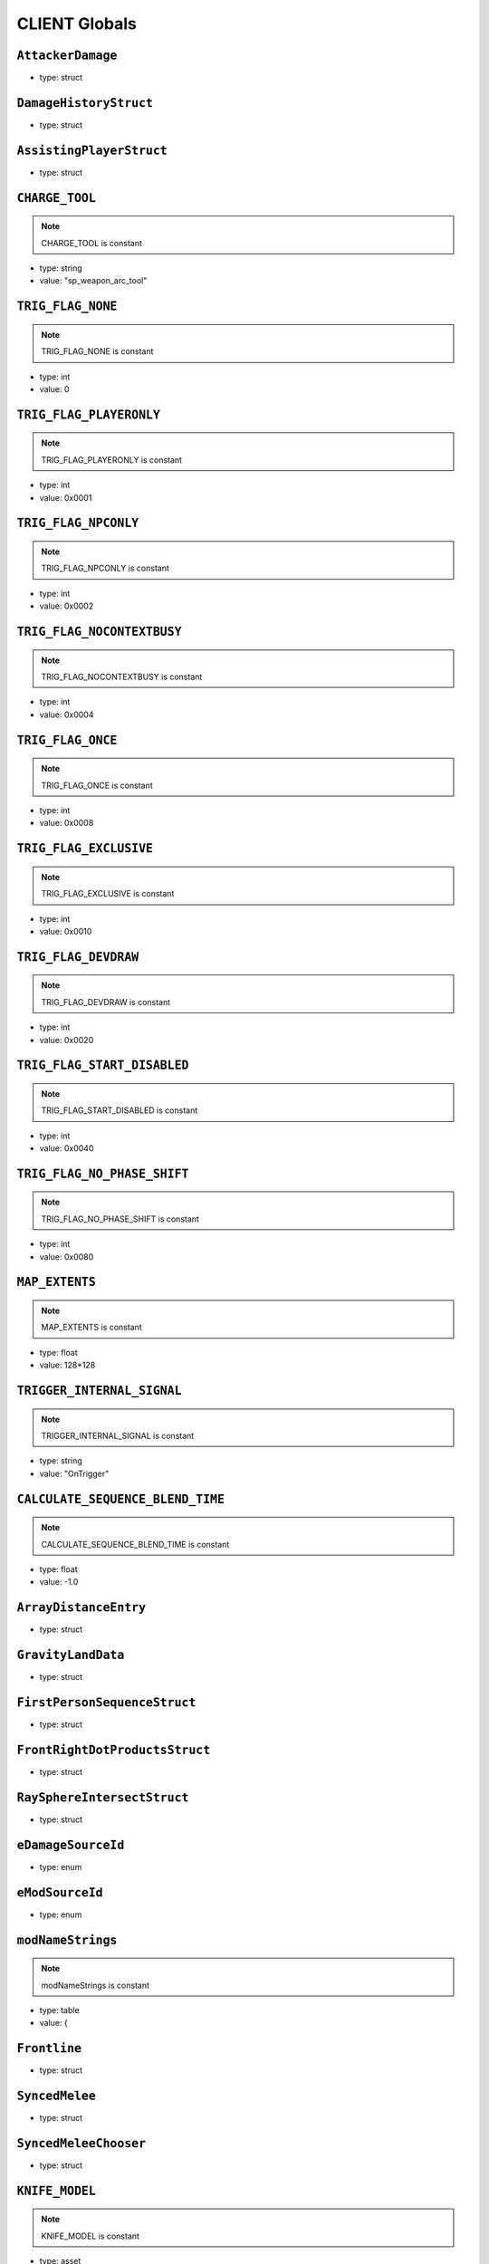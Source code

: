 CLIENT Globals
=====

``AttackerDamage``
^^^^^^^^^^

* type: struct


``DamageHistoryStruct``
^^^^^^^^^^

* type: struct


``AssistingPlayerStruct``
^^^^^^^^^^

* type: struct


``CHARGE_TOOL``
^^^^^^^^^^

.. note::

	CHARGE_TOOL is constant

* type: string

* value: "sp_weapon_arc_tool"


``TRIG_FLAG_NONE``
^^^^^^^^^^

.. note::

	TRIG_FLAG_NONE is constant

* type: int

* value: 0


``TRIG_FLAG_PLAYERONLY``
^^^^^^^^^^

.. note::

	TRIG_FLAG_PLAYERONLY is constant

* type: int

* value: 0x0001


``TRIG_FLAG_NPCONLY``
^^^^^^^^^^

.. note::

	TRIG_FLAG_NPCONLY is constant

* type: int

* value: 0x0002


``TRIG_FLAG_NOCONTEXTBUSY``
^^^^^^^^^^

.. note::

	TRIG_FLAG_NOCONTEXTBUSY is constant

* type: int

* value: 0x0004


``TRIG_FLAG_ONCE``
^^^^^^^^^^

.. note::

	TRIG_FLAG_ONCE is constant

* type: int

* value: 0x0008


``TRIG_FLAG_EXCLUSIVE``
^^^^^^^^^^

.. note::

	TRIG_FLAG_EXCLUSIVE is constant

* type: int

* value: 0x0010


``TRIG_FLAG_DEVDRAW``
^^^^^^^^^^

.. note::

	TRIG_FLAG_DEVDRAW is constant

* type: int

* value: 0x0020


``TRIG_FLAG_START_DISABLED``
^^^^^^^^^^

.. note::

	TRIG_FLAG_START_DISABLED is constant

* type: int

* value: 0x0040


``TRIG_FLAG_NO_PHASE_SHIFT``
^^^^^^^^^^

.. note::

	TRIG_FLAG_NO_PHASE_SHIFT is constant

* type: int

* value: 0x0080


``MAP_EXTENTS``
^^^^^^^^^^

.. note::

	MAP_EXTENTS is constant

* type: float

* value: 128*128


``TRIGGER_INTERNAL_SIGNAL``
^^^^^^^^^^

.. note::

	TRIGGER_INTERNAL_SIGNAL is constant

* type: string

* value: "OnTrigger"


``CALCULATE_SEQUENCE_BLEND_TIME``
^^^^^^^^^^

.. note::

	CALCULATE_SEQUENCE_BLEND_TIME is constant

* type: float

* value: -1.0


``ArrayDistanceEntry``
^^^^^^^^^^

* type: struct


``GravityLandData``
^^^^^^^^^^

* type: struct


``FirstPersonSequenceStruct``
^^^^^^^^^^

* type: struct


``FrontRightDotProductsStruct``
^^^^^^^^^^

* type: struct


``RaySphereIntersectStruct``
^^^^^^^^^^

* type: struct


``eDamageSourceId``
^^^^^^^^^^

* type: enum


``eModSourceId``
^^^^^^^^^^

* type: enum


``modNameStrings``
^^^^^^^^^^

.. note::

	modNameStrings is constant

* type: table

* value: {


``Frontline``
^^^^^^^^^^

* type: struct


``SyncedMelee``
^^^^^^^^^^

* type: struct


``SyncedMeleeChooser``
^^^^^^^^^^

* type: struct


``KNIFE_MODEL``
^^^^^^^^^^

.. note::

	KNIFE_MODEL is constant

* type: asset

* value: $"models/weapons/combat_knife/w_combat_knife.mdl"


``PULSE_BLADE_MODEL``
^^^^^^^^^^

.. note::

	PULSE_BLADE_MODEL is constant

* type: asset

* value: $"models/weapons/kunai/w_kunai.mdl"


``WINGMAN_MODEL``
^^^^^^^^^^

.. note::

	WINGMAN_MODEL is constant

* type: asset

* value: $"models/weapons/b3wing/w_b3wing.mdl"


``AWALL_MODEL``
^^^^^^^^^^

.. note::

	AWALL_MODEL is constant

* type: asset

* value: $"models/weapons/sentry_shield/sentry_shield_proj.mdl"


``REVIVE_ENABLED``
^^^^^^^^^^

.. note::

	REVIVE_ENABLED is constant

* type: bool

* value: false


``LeechActionInfo``
^^^^^^^^^^

* type: struct


``LeechData``
^^^^^^^^^^

* type: struct


``eRodeoDirection``
^^^^^^^^^^

* type: enum


``RODEO_DRAIN_TIME``
^^^^^^^^^^

.. note::

	RODEO_DRAIN_TIME is constant

* type: float

* value: 10.0


``OFFER_RODEO_BATTERY_COOLDOWN``
^^^^^^^^^^

.. note::

	OFFER_RODEO_BATTERY_COOLDOWN is constant

* type: float

* value: 5.0


``REQUEST_RODEO_BATTERY_COOLDOWN``
^^^^^^^^^^

.. note::

	REQUEST_RODEO_BATTERY_COOLDOWN is constant

* type: float

* value: 10.0


``REQUEST_RODEO_BATTERY_HINT_COOLDOWN``
^^^^^^^^^^

.. note::

	REQUEST_RODEO_BATTERY_HINT_COOLDOWN is constant

* type: float

* value: 30.0


``REQUEST_RODEO_BATTERY_SHOW_ICON_TIME``
^^^^^^^^^^

.. note::

	REQUEST_RODEO_BATTERY_SHOW_ICON_TIME is constant

* type: float

* value: 30.0


``REQUEST_RODEO_BATTERY_HEALTH_PERCENTAGE_THRESHOLD``
^^^^^^^^^^

.. note::

	REQUEST_RODEO_BATTERY_HEALTH_PERCENTAGE_THRESHOLD is constant

* type: float

* value: 0.8


``eRodeoPositions``
^^^^^^^^^^

* type: enum


``eRodeoClamberDirection``
^^^^^^^^^^

* type: enum


``RODEO_BATTERY_THIEF_ICON_DURATION``
^^^^^^^^^^

.. note::

	RODEO_BATTERY_THIEF_ICON_DURATION is constant

* type: float

* value: 10.0


``SENTRY_TURRET_PLACEMENT_RANGE``
^^^^^^^^^^

.. note::

	SENTRY_TURRET_PLACEMENT_RANGE is constant

* type: int

* value: 75


``SentryTurretPlacementInfo``
^^^^^^^^^^

* type: struct


``GRENADE_INDICATOR_ARROW_MODEL``
^^^^^^^^^^

.. note::

	GRENADE_INDICATOR_ARROW_MODEL is constant

* type: asset

* value: $"models/hud/grenade_indicator/grenade_indicator_arrow.mdl"


``GRENADE_INDICATOR_FRAG_MODEL``
^^^^^^^^^^

.. note::

	GRENADE_INDICATOR_FRAG_MODEL is constant

* type: asset

* value: $"models/hud/grenade_indicator/grenade_indicator_frag.mdl"


``GRENADE_INDICATOR_SONAR_MODEL``
^^^^^^^^^^

.. note::

	GRENADE_INDICATOR_SONAR_MODEL is constant

* type: asset

* value: $"models/hud/grenade_indicator/grenade_indicator_sonar.mdl"


``GRENADE_MODEL``
^^^^^^^^^^

.. note::

	GRENADE_MODEL is constant

* type: asset

* value: $"models/weapons/grenades/m20_f_grenade.mdl"


``DAMAGEARROW_MODEL``
^^^^^^^^^^

.. note::

	DAMAGEARROW_MODEL is constant

* type: asset

* value: $"models/weapons/bullets/damage_arrow.mdl"


``damageTypes``
^^^^^^^^^^

* type: enum


``GENERIC_PILOT``
^^^^^^^^^^

.. note::

	GENERIC_PILOT is constant

* type: int

* value: 0


``BLISK_ID``
^^^^^^^^^^

.. note::

	BLISK_ID is constant

* type: int

* value: 1


``SPYGLASS_ID``
^^^^^^^^^^

.. note::

	SPYGLASS_ID is constant

* type: int

* value: 2


``GRAVES_ID``
^^^^^^^^^^

.. note::

	GRAVES_ID is constant

* type: int

* value: 3


``ConversationStruct``
^^^^^^^^^^

* type: struct


``CLASSIC_MP_SKYSHOW_DOGFIGHTS_DELAY``
^^^^^^^^^^

.. note::

	CLASSIC_MP_SKYSHOW_DOGFIGHTS_DELAY is constant

* type: float

* value: 75.0


``DROP_MIN_X``
^^^^^^^^^^

.. note::

	DROP_MIN_X is constant

* type: float

* value: 0.0


``ANALYSIS_STEPS``
^^^^^^^^^^

.. note::

	ANALYSIS_STEPS is constant

* type: int

* value: 8


``ANALYSIS_YAW_STEP``
^^^^^^^^^^

.. note::

	ANALYSIS_YAW_STEP is constant

* type: float

* value: 360.0


``FIRST_ONLY``
^^^^^^^^^^

.. note::

	FIRST_ONLY is constant

* type: bool

* value: false


``SPAWNPOINT_USE_TIME``
^^^^^^^^^^

.. note::

	SPAWNPOINT_USE_TIME is constant

* type: float

* value: 10.0


``MAX_ANALYSIS_COUNT``
^^^^^^^^^^

.. note::

	MAX_ANALYSIS_COUNT is constant

* type: int

* value: 64


``DESCRIPTION_MULTIPLIER``
^^^^^^^^^^

.. note::

	DESCRIPTION_MULTIPLIER is constant

* type: float

* value: 0.0006


``DROPSHIP_VERTICAL``
^^^^^^^^^^

.. note::

	DROPSHIP_VERTICAL is constant

* type: string

* value: "dropship_flyer_attack_vertical_successful"


``DROPSHIP_STRAFE``
^^^^^^^^^^

.. note::

	DROPSHIP_STRAFE is constant

* type: string

* value: "gd_goblin_zipline_strafe"


``DROPSHIP_FLYER_ATTACK_ANIM``
^^^^^^^^^^

.. note::

	DROPSHIP_FLYER_ATTACK_ANIM is constant

* type: string

* value: "dropship_flyer_attack"


``DROPSHIP_FLYER_ATTACK_ANIM_VERTICAL``
^^^^^^^^^^

.. note::

	DROPSHIP_FLYER_ATTACK_ANIM_VERTICAL is constant

* type: string

* value: "dropship_flyer_attack_vertical"


``DROPSHIP_DROP_ANIM``
^^^^^^^^^^

.. note::

	DROPSHIP_DROP_ANIM is constant

* type: string

* value: "gd_goblin_zipline_strafe"


``DROPSHIP_MODEL``
^^^^^^^^^^

.. note::

	DROPSHIP_MODEL is constant

* type: asset

* value: $"models/vehicle/goblin_dropship/goblin_dropship.mdl"


``STRATON_FLIGHT_ANIM``
^^^^^^^^^^

.. note::

	STRATON_FLIGHT_ANIM is constant

* type: string

* value: "st_gunship_dogfight_C"


``STRATON_DOGFIGHT_ANIM1``
^^^^^^^^^^

.. note::

	STRATON_DOGFIGHT_ANIM1 is constant

* type: string

* value: "st_Dogfight_Target_1"


``STRATON_DOGFIGHT_ANIM2``
^^^^^^^^^^

.. note::

	STRATON_DOGFIGHT_ANIM2 is constant

* type: string

* value: "st_Dogfight_Target_2"


``STRATON_DOGFIGHT_ANIM3``
^^^^^^^^^^

.. note::

	STRATON_DOGFIGHT_ANIM3 is constant

* type: string

* value: "st_Dogfight_Target_3"


``STRATON_DOGFIGHT_ANIM1_PERSUER``
^^^^^^^^^^

.. note::

	STRATON_DOGFIGHT_ANIM1_PERSUER is constant

* type: string

* value: "st_Dogfight_Persuer_1"


``STRATON_DOGFIGHT_ANIM2_PERSUER``
^^^^^^^^^^

.. note::

	STRATON_DOGFIGHT_ANIM2_PERSUER is constant

* type: string

* value: "st_Dogfight_Persuer_2"


``STRATON_DOGFIGHT_ANIM3_PERSUER``
^^^^^^^^^^

.. note::

	STRATON_DOGFIGHT_ANIM3_PERSUER is constant

* type: string

* value: "st_Dogfight_Persuer_3"


``STRATON_ATTACK_FULL``
^^^^^^^^^^

.. note::

	STRATON_ATTACK_FULL is constant

* type: string

* value: "st_AngelCity_IMC_Win_Full"


``FX_HORNET_DEATH``
^^^^^^^^^^

.. note::

	FX_HORNET_DEATH is constant

* type: asset

* value: $"P_veh_exp_hornet_HS"


``HOTDROP_TURBO_ANIM``
^^^^^^^^^^

.. note::

	HOTDROP_TURBO_ANIM is constant

* type: string

* value: "at_hotdrop_drop_2knee_turbo"


``TURBO_WARP_FX``
^^^^^^^^^^

.. note::

	TURBO_WARP_FX is constant

* type: asset

* value: $"P_warp_in_atlas"


``TURBO_WARP_COMPANY``
^^^^^^^^^^

.. note::

	TURBO_WARP_COMPANY is constant

* type: asset

* value: $"hotdrop_hld_warp"


``FX_GUNSHIP_CRASH_EXPLOSION``
^^^^^^^^^^

.. note::

	FX_GUNSHIP_CRASH_EXPLOSION is constant

* type: asset

* value: $"droppod_impact_black"


``FX_GUNSHIP_CRASH_EXPLOSION_ENTRANCE``
^^^^^^^^^^

.. note::

	FX_GUNSHIP_CRASH_EXPLOSION_ENTRANCE is constant

* type: asset

* value: $"veh_gunship_warp_FULL"


``FX_GUNSHIP_CRASH_EXPLOSION_EXIT``
^^^^^^^^^^

.. note::

	FX_GUNSHIP_CRASH_EXPLOSION_EXIT is constant

* type: asset

* value: $"veh_gunship_warp_OUT_FULL"


``NodeFP``
^^^^^^^^^^

* type: struct


``DropTable``
^^^^^^^^^^

* type: struct


``CallinData``
^^^^^^^^^^

* type: struct


``SpawnPointFP``
^^^^^^^^^^

* type: struct


``AttachPoint``
^^^^^^^^^^

* type: struct


``NullNodeFP``
^^^^^^^^^^

* type: NodeFP


``nodeFPOrNull``
^^^^^^^^^^

* type: typedef


``FlightPath``
^^^^^^^^^^

* type: struct


``ANALYSIS_PREVIEW_TIME``
^^^^^^^^^^

.. note::

	ANALYSIS_PREVIEW_TIME is constant

* type: float

* value: 5.0


``FLYER_MODEL``
^^^^^^^^^^

.. note::

	FLYER_MODEL is constant

* type: asset

* value: $"models/Creatures/flyer/r2_flyer.mdl"


``FlyerAnim``
^^^^^^^^^^

* type: struct


``HIGHLIGHT_COLOR_NEUTRAL``
^^^^^^^^^^

.. note::

	HIGHLIGHT_COLOR_NEUTRAL is constant

* type: vector

* value: <1.0,1.0,1.0>


``HIGHLIGHT_COLOR_FRIENDLY``
^^^^^^^^^^

.. note::

	HIGHLIGHT_COLOR_FRIENDLY is constant

* type: vector

* value: <0.34,0.59,0.86>


``HIGHLIGHT_COLOR_ENEMY``
^^^^^^^^^^

.. note::

	HIGHLIGHT_COLOR_ENEMY is constant

* type: vector

* value: <1.0,0.36,0.12>


``HIGHLIGHT_COLOR_INTERACT``
^^^^^^^^^^

.. note::

	HIGHLIGHT_COLOR_INTERACT is constant

* type: vector

* value: <0.63,0.80,1.0>


``HIGHLIGHT_COLOR_OBJECTIVE``
^^^^^^^^^^

.. note::

	HIGHLIGHT_COLOR_OBJECTIVE is constant

* type: vector

* value: <0.90,0.63,0.09>


``HIGHLIGHT_OUTLINE_WEAPON_PICKUP``
^^^^^^^^^^

.. note::

	HIGHLIGHT_OUTLINE_WEAPON_PICKUP is constant

* type: int

* value: 104


``HIGHLIGHT_OUTLINE_INTERACT_BUTTON``
^^^^^^^^^^

.. note::

	HIGHLIGHT_OUTLINE_INTERACT_BUTTON is constant

* type: int

* value: 105


``HIGHLIGHT_OUTLINE_BOSS_TITAN``
^^^^^^^^^^

.. note::

	HIGHLIGHT_OUTLINE_BOSS_TITAN is constant

* type: int

* value: 108


``HIGHLIGHT_OUTLINE_OBJECTIVE``
^^^^^^^^^^

.. note::

	HIGHLIGHT_OUTLINE_OBJECTIVE is constant

* type: int

* value: 125


``HIGHLIGHT_FILL_OBJECTIVE``
^^^^^^^^^^

.. note::

	HIGHLIGHT_FILL_OBJECTIVE is constant

* type: int

* value: 126


``MAP_SCAN_FADE_DISTANCE``
^^^^^^^^^^

.. note::

	MAP_SCAN_FADE_DISTANCE is constant

* type: int

* value: 16000


``MFD_MINIMAP_FRIENDLY_MATERIAL``
^^^^^^^^^^

.. note::

	MFD_MINIMAP_FRIENDLY_MATERIAL is constant

* type: asset

* value: $"vgui/HUD/minimap_mfd_friendly"


``MFD_MINIMAP_PENDING_MARK_FRIENDLY_MATERIAL``
^^^^^^^^^^

.. note::

	MFD_MINIMAP_PENDING_MARK_FRIENDLY_MATERIAL is constant

* type: asset

* value: $"vgui/HUD/minimap_mfd_pre_friendly"


``MFD_MINIMAP_ENEMY_MATERIAL``
^^^^^^^^^^

.. note::

	MFD_MINIMAP_ENEMY_MATERIAL is constant

* type: asset

* value: $"vgui/HUD/minimap_mfd_enemy"


``eMinimapObject_info_hardpoint``
^^^^^^^^^^

* type: enum


``eMinimapObject_prop_script``
^^^^^^^^^^

* type: enum


``eMinimapObject_npc``
^^^^^^^^^^

* type: enum


``eMinimapObject_npc_titan``
^^^^^^^^^^

* type: enum


``MARKER_TOWERDEFENSEGENERATOR``
^^^^^^^^^^

.. note::

	MARKER_TOWERDEFENSEGENERATOR is constant

* type: string

* value: "TowerDefenseGeneratorEnt"


``MARKER_ENT_CLASSNAME``
^^^^^^^^^^

.. note::

	MARKER_ENT_CLASSNAME is constant

* type: string

* value: "script_ref"


``MARKET_ENT_MARKED_NAME``
^^^^^^^^^^

.. note::

	MARKET_ENT_MARKED_NAME is constant

* type: string

* value: "mfd_marked"


``MARKET_ENT_PENDING_MARKED_NAME``
^^^^^^^^^^

.. note::

	MARKET_ENT_PENDING_MARKED_NAME is constant

* type: string

* value: "mfd_pending_marked"


``EARN_REF_COLUMN_NAME``
^^^^^^^^^^

.. note::

	EARN_REF_COLUMN_NAME is constant

* type: string

* value: "itemRef"


``EARN_TYPE_COLUMN_NAME``
^^^^^^^^^^

.. note::

	EARN_TYPE_COLUMN_NAME is constant

* type: string

* value: "earnType"


``EARN_BUILDING_IMAGE_COLUMN_NAME``
^^^^^^^^^^

.. note::

	EARN_BUILDING_IMAGE_COLUMN_NAME is constant

* type: string

* value: "buildingImage"


``EARN_READY_IMAGE_COLUMN_NAME``
^^^^^^^^^^

.. note::

	EARN_READY_IMAGE_COLUMN_NAME is constant

* type: string

* value: "readyImage"


``EARN_NAME_COLUMN_NAME``
^^^^^^^^^^

.. note::

	EARN_NAME_COLUMN_NAME is constant

* type: string

* value: "nameText"


``EARNMETER_HOLDTIME``
^^^^^^^^^^

.. note::

	EARNMETER_HOLDTIME is constant

* type: float

* value: 10.0


``CORE_SMOKE_FRAC``
^^^^^^^^^^

.. note::

	CORE_SMOKE_FRAC is constant

* type: float

* value: 0.20


``CORE_SMOKE_WEAPON``
^^^^^^^^^^

.. note::

	CORE_SMOKE_WEAPON is constant

* type: string

* value: "mp_titanability_electric_smoke"


``eEarnMeterMode``
^^^^^^^^^^

* type: enum


``eRewardState``
^^^^^^^^^^

* type: enum


``EarnObject``
^^^^^^^^^^

* type: struct


``EarnStruct``
^^^^^^^^^^

* type: struct


``earn``
^^^^^^^^^^

* type: EarnStruct


``TITAN_EJECT_SCREECH``
^^^^^^^^^^

.. note::

	TITAN_EJECT_SCREECH is constant

* type: string

* value: "titan_eject_screech"


``TITAN_DECAY_LIMIT``
^^^^^^^^^^

.. note::

	TITAN_DECAY_LIMIT is constant

* type: float

* value: 0.35


``TITAN_NUCLEAR_CORE_FX_3P``
^^^^^^^^^^

.. note::

	TITAN_NUCLEAR_CORE_FX_3P is constant

* type: asset

* value: $"P_xo_exp_nuke_3P_alt"


``TITAN_NUCLEAR_CORE_FX_1P``
^^^^^^^^^^

.. note::

	TITAN_NUCLEAR_CORE_FX_1P is constant

* type: asset

* value: $"P_xo_exp_nuke_1P_alt"


``TITAN_NUCLEAR_CORE_NUKE_FX``
^^^^^^^^^^

.. note::

	TITAN_NUCLEAR_CORE_NUKE_FX is constant

* type: asset

* value: $"P_xo_nuke_warn_flare"


``eCockpitState``
^^^^^^^^^^

* type: enum


``ION_ENERGY_REGEN_INTERVAL``
^^^^^^^^^^

.. note::

	ION_ENERGY_REGEN_INTERVAL is constant

* type: float

* value: 0.1


``ION_ENERGY_MAX``
^^^^^^^^^^

.. note::

	ION_ENERGY_MAX is constant

* type: int

* value: 1000


``DEFAULT_ARC_CANNON_FOVDOT``
^^^^^^^^^^

.. note::

	DEFAULT_ARC_CANNON_FOVDOT is constant

* type: float

* value: 0.98


``DEFAULT_ARC_CANNON_FOVDOT_MISSILE``
^^^^^^^^^^

.. note::

	DEFAULT_ARC_CANNON_FOVDOT_MISSILE is constant

* type: float

* value: 0.95


``ARC_CANNON_RANGE_CHAIN``
^^^^^^^^^^

.. note::

	ARC_CANNON_RANGE_CHAIN is constant

* type: int

* value: 400


``ARC_CANNON_TITAN_RANGE_CHAIN``
^^^^^^^^^^

.. note::

	ARC_CANNON_TITAN_RANGE_CHAIN is constant

* type: int

* value: 900


``ARC_CANNON_CHAIN_COUNT_MIN``
^^^^^^^^^^

.. note::

	ARC_CANNON_CHAIN_COUNT_MIN is constant

* type: int

* value: 5


``ARC_CANNON_CHAIN_COUNT_MAX``
^^^^^^^^^^

.. note::

	ARC_CANNON_CHAIN_COUNT_MAX is constant

* type: int

* value: 5


``ARC_CANNON_CHAIN_COUNT_NPC``
^^^^^^^^^^

.. note::

	ARC_CANNON_CHAIN_COUNT_NPC is constant

* type: int

* value: 2


``ARC_CANNON_FORK_COUNT_MAX``
^^^^^^^^^^

.. note::

	ARC_CANNON_FORK_COUNT_MAX is constant

* type: int

* value: 1


``ARC_CANNON_FORK_DELAY``
^^^^^^^^^^

.. note::

	ARC_CANNON_FORK_DELAY is constant

* type: float

* value: 0.1


``ARC_CANNON_RANGE_CHAIN_BURN``
^^^^^^^^^^

.. note::

	ARC_CANNON_RANGE_CHAIN_BURN is constant

* type: int

* value: 400


``ARC_CANNON_TITAN_RANGE_CHAIN_BURN``
^^^^^^^^^^

.. note::

	ARC_CANNON_TITAN_RANGE_CHAIN_BURN is constant

* type: int

* value: 900


``ARC_CANNON_CHAIN_COUNT_MIN_BURN``
^^^^^^^^^^

.. note::

	ARC_CANNON_CHAIN_COUNT_MIN_BURN is constant

* type: int

* value: 100


``ARC_CANNON_CHAIN_COUNT_MAX_BURN``
^^^^^^^^^^

.. note::

	ARC_CANNON_CHAIN_COUNT_MAX_BURN is constant

* type: int

* value: 100


``ARC_CANNON_CHAIN_COUNT_NPC_BURN``
^^^^^^^^^^

.. note::

	ARC_CANNON_CHAIN_COUNT_NPC_BURN is constant

* type: int

* value: 10


``ARC_CANNON_FORK_COUNT_MAX_BURN``
^^^^^^^^^^

.. note::

	ARC_CANNON_FORK_COUNT_MAX_BURN is constant

* type: int

* value: 10


``ARC_CANNON_BEAM_LIFETIME_BURN``
^^^^^^^^^^

.. note::

	ARC_CANNON_BEAM_LIFETIME_BURN is constant

* type: int

* value: 1


``ARC_CANNON_BOLT_RADIUS_MIN``
^^^^^^^^^^

.. note::

	ARC_CANNON_BOLT_RADIUS_MIN is constant

* type: int

* value: 32


``ARC_CANNON_BOLT_RADIUS_MAX``
^^^^^^^^^^

.. note::

	ARC_CANNON_BOLT_RADIUS_MAX is constant

* type: int

* value: 640


``ARC_CANNON_BOLT_WIDTH_MIN``
^^^^^^^^^^

.. note::

	ARC_CANNON_BOLT_WIDTH_MIN is constant

* type: int

* value: 1


``ARC_CANNON_BOLT_WIDTH_MAX``
^^^^^^^^^^

.. note::

	ARC_CANNON_BOLT_WIDTH_MAX is constant

* type: int

* value: 26


``ARC_CANNON_BOLT_WIDTH_NPC``
^^^^^^^^^^

.. note::

	ARC_CANNON_BOLT_WIDTH_NPC is constant

* type: int

* value: 8


``ARC_CANNON_BEAM_COLOR``
^^^^^^^^^^

.. note::

	ARC_CANNON_BEAM_COLOR is constant

* type: string

* value: "150


``ARC_CANNON_BEAM_LIFETIME``
^^^^^^^^^^

.. note::

	ARC_CANNON_BEAM_LIFETIME is constant

* type: float

* value: 0.75


``ARC_CANNON_TITAN_SCREEN_SFX``
^^^^^^^^^^

.. note::

	ARC_CANNON_TITAN_SCREEN_SFX is constant

* type: string

* value: "Null_Remove_SoundHook"


``ARC_CANNON_PILOT_SCREEN_SFX``
^^^^^^^^^^

.. note::

	ARC_CANNON_PILOT_SCREEN_SFX is constant

* type: string

* value: "Null_Remove_SoundHook"


``ARC_CANNON_EMP_DURATION_MIN``
^^^^^^^^^^

.. note::

	ARC_CANNON_EMP_DURATION_MIN is constant

* type: float

* value: 0.1


``ARC_CANNON_EMP_DURATION_MAX``
^^^^^^^^^^

.. note::

	ARC_CANNON_EMP_DURATION_MAX is constant

* type: float

* value: 1.8


``ARC_CANNON_EMP_FADEOUT_DURATION``
^^^^^^^^^^

.. note::

	ARC_CANNON_EMP_FADEOUT_DURATION is constant

* type: float

* value: 0.4


``ARC_CANNON_SCREEN_EFFECTS_MIN``
^^^^^^^^^^

.. note::

	ARC_CANNON_SCREEN_EFFECTS_MIN is constant

* type: float

* value: 0.01


``ARC_CANNON_SCREEN_EFFECTS_MAX``
^^^^^^^^^^

.. note::

	ARC_CANNON_SCREEN_EFFECTS_MAX is constant

* type: float

* value: 0.02


``ARC_CANNON_SCREEN_THRESHOLD``
^^^^^^^^^^

.. note::

	ARC_CANNON_SCREEN_THRESHOLD is constant

* type: float

* value: 0.3385


``ARC_CANNON_3RD_PERSON_EFFECT_MIN_DURATION``
^^^^^^^^^^

.. note::

	ARC_CANNON_3RD_PERSON_EFFECT_MIN_DURATION is constant

* type: float

* value: 0.2


``ARC_CANNON_DAMAGE_FALLOFF_SCALER``
^^^^^^^^^^

.. note::

	ARC_CANNON_DAMAGE_FALLOFF_SCALER is constant

* type: float

* value: 0.75


``ARC_CANNON_DAMAGE_CHARGE_RATIO``
^^^^^^^^^^

.. note::

	ARC_CANNON_DAMAGE_CHARGE_RATIO is constant

* type: float

* value: 0.85


``ARC_CANNON_DAMAGE_CHARGE_RATIO_BURN``
^^^^^^^^^^

.. note::

	ARC_CANNON_DAMAGE_CHARGE_RATIO_BURN is constant

* type: float

* value: 0.676


``ARC_CANNON_CAPACITOR_CHARGE_RATIO``
^^^^^^^^^^

.. note::

	ARC_CANNON_CAPACITOR_CHARGE_RATIO is constant

* type: float

* value: 1.0


``ARC_CANNON_TARGETS_MISSILES``
^^^^^^^^^^

.. note::

	ARC_CANNON_TARGETS_MISSILES is constant

* type: int

* value: 1


``OVERCHARGE_MAX_SHIELD_DECAY``
^^^^^^^^^^

.. note::

	OVERCHARGE_MAX_SHIELD_DECAY is constant

* type: float

* value: 0.2


``OVERCHARGE_SHIELD_DECAY_MULTIPLIER``
^^^^^^^^^^

.. note::

	OVERCHARGE_SHIELD_DECAY_MULTIPLIER is constant

* type: float

* value: 0.04


``OVERCHARGE_BONUS_CHARGE_FRACTION``
^^^^^^^^^^

.. note::

	OVERCHARGE_BONUS_CHARGE_FRACTION is constant

* type: float

* value: 0.05


``SPLITTER_DAMAGE_FALLOFF_SCALER``
^^^^^^^^^^

.. note::

	SPLITTER_DAMAGE_FALLOFF_SCALER is constant

* type: float

* value: 0.6


``SPLITTER_FORK_COUNT_MAX``
^^^^^^^^^^

.. note::

	SPLITTER_FORK_COUNT_MAX is constant

* type: int

* value: 10


``ARC_CANNON_SIGNAL_DEACTIVATED``
^^^^^^^^^^

.. note::

	ARC_CANNON_SIGNAL_DEACTIVATED is constant

* type: string

* value: "ArcCannonDeactivated"


``ARC_CANNON_SIGNAL_CHARGEEND``
^^^^^^^^^^

.. note::

	ARC_CANNON_SIGNAL_CHARGEEND is constant

* type: string

* value: "ArcCannonChargeEnd"


``ARC_CANNON_BEAM_EFFECT``
^^^^^^^^^^

.. note::

	ARC_CANNON_BEAM_EFFECT is constant

* type: asset

* value: $"wpn_arc_cannon_beam"


``ARC_CANNON_BEAM_EFFECT_MOD``
^^^^^^^^^^

.. note::

	ARC_CANNON_BEAM_EFFECT_MOD is constant

* type: asset

* value: $"wpn_arc_cannon_beam_mod"


``ARC_CANNON_FX_TABLE``
^^^^^^^^^^

.. note::

	ARC_CANNON_FX_TABLE is constant

* type: string

* value: "exp_arc_cannon"


``ArcCannonTargetClassnames``
^^^^^^^^^^

.. note::

	ArcCannonTargetClassnames is constant

* type: table

* value: {


``DEFAULT_MAX_COOK_TIME``
^^^^^^^^^^

.. note::

	DEFAULT_MAX_COOK_TIME is constant

* type: float

* value: 99999.9


``PROXIMITY_MINE_EXPLOSION_DELAY``
^^^^^^^^^^

.. note::

	PROXIMITY_MINE_EXPLOSION_DELAY is constant

* type: float

* value: 1.2


``PROXIMITY_MINE_ARMING_DELAY``
^^^^^^^^^^

.. note::

	PROXIMITY_MINE_ARMING_DELAY is constant

* type: float

* value: 1.0


``THERMITE_GRENADE_FX``
^^^^^^^^^^

.. note::

	THERMITE_GRENADE_FX is constant

* type: asset

* value: $"P_grenade_thermite"


``CLUSTER_BASE_FX``
^^^^^^^^^^

.. note::

	CLUSTER_BASE_FX is constant

* type: asset

* value: $"P_wpn_meteor_exp"


``ProximityTargetClassnames``
^^^^^^^^^^

.. note::

	ProximityTargetClassnames is constant

* type: table

* value: {


``PROTO_AMPED_WALL``
^^^^^^^^^^

.. note::

	PROTO_AMPED_WALL is constant

* type: string

* value: "proto_amped_wall"


``GUN_SHIELD_WALL``
^^^^^^^^^^

.. note::

	GUN_SHIELD_WALL is constant

* type: string

* value: "gun_shield_wall"


``VORTEX_REFIRE_NONE``
^^^^^^^^^^

.. note::

	VORTEX_REFIRE_NONE is constant

* type: string

* value: ""


``VORTEX_REFIRE_ABSORB``
^^^^^^^^^^

.. note::

	VORTEX_REFIRE_ABSORB is constant

* type: string

* value: "absorb"


``VORTEX_REFIRE_BULLET``
^^^^^^^^^^

.. note::

	VORTEX_REFIRE_BULLET is constant

* type: string

* value: "bullet"


``VORTEX_REFIRE_EXPLOSIVE_ROUND``
^^^^^^^^^^

.. note::

	VORTEX_REFIRE_EXPLOSIVE_ROUND is constant

* type: string

* value: "explosive_round"


``VORTEX_REFIRE_ROCKET``
^^^^^^^^^^

.. note::

	VORTEX_REFIRE_ROCKET is constant

* type: string

* value: "rocket"


``VORTEX_REFIRE_GRENADE``
^^^^^^^^^^

.. note::

	VORTEX_REFIRE_GRENADE is constant

* type: string

* value: "grenade"


``VORTEX_REFIRE_GRENADE_LONG_FUSE``
^^^^^^^^^^

.. note::

	VORTEX_REFIRE_GRENADE_LONG_FUSE is constant

* type: string

* value: "grenade_long_fuse"


``PROJECTILE_PREDICTED``
^^^^^^^^^^

.. note::

	PROJECTILE_PREDICTED is constant

* type: bool

* value: true


``PROJECTILE_NOT_PREDICTED``
^^^^^^^^^^

.. note::

	PROJECTILE_NOT_PREDICTED is constant

* type: bool

* value: false


``PROJECTILE_LAG_COMPENSATED``
^^^^^^^^^^

.. note::

	PROJECTILE_LAG_COMPENSATED is constant

* type: bool

* value: true


``PROJECTILE_NOT_LAG_COMPENSATED``
^^^^^^^^^^

.. note::

	PROJECTILE_NOT_LAG_COMPENSATED is constant

* type: bool

* value: false


``RadiusDamageData``
^^^^^^^^^^

* type: struct


``DECOY_FADE_DISTANCE``
^^^^^^^^^^

.. note::

	DECOY_FADE_DISTANCE is constant

* type: int

* value: 16000


``DECOY_DURATION``
^^^^^^^^^^

.. note::

	DECOY_DURATION is constant

* type: float

* value: 10.0


``HOLOPILOT_ANGLE_SEGMENT``
^^^^^^^^^^

.. note::

	HOLOPILOT_ANGLE_SEGMENT is constant

* type: vector

* value: <0,25,0>


``SP_PARTICLE_WALL_DURATION``
^^^^^^^^^^

.. note::

	SP_PARTICLE_WALL_DURATION is constant

* type: float

* value: 8.0


``MP_PARTICLE_WALL_DURATION``
^^^^^^^^^^

.. note::

	MP_PARTICLE_WALL_DURATION is constant

* type: float

* value: 6.0


``TITAN_GUN_SHIELD_RADIUS``
^^^^^^^^^^

.. note::

	TITAN_GUN_SHIELD_RADIUS is constant

* type: int

* value: 105


``TITAN_GUN_SHIELD_HEALTH``
^^^^^^^^^^

.. note::

	TITAN_GUN_SHIELD_HEALTH is constant

* type: int

* value: 2500


``PAS_LEGION_SHEILD_HEALTH``
^^^^^^^^^^

.. note::

	PAS_LEGION_SHEILD_HEALTH is constant

* type: int

* value: 5000


``FLIGHT_CORE_IMPACT_FX``
^^^^^^^^^^

.. note::

	FLIGHT_CORE_IMPACT_FX is constant

* type: asset

* value: $"droppod_impact"


``PROJECTILE_SPEED_40MM``
^^^^^^^^^^

.. note::

	PROJECTILE_SPEED_40MM is constant

* type: float

* value: 8000.0


``TITAN_40MM_SHELL_EJECT``
^^^^^^^^^^

.. note::

	TITAN_40MM_SHELL_EJECT is constant

* type: asset

* value: $"models/Weapons/shellejects/shelleject_40mm.mdl"


``TANK_BUSTER_40MM_SFX_LOOP``
^^^^^^^^^^

.. note::

	TANK_BUSTER_40MM_SFX_LOOP is constant

* type: string

* value: "Weapon_Vortex_Gun.ExplosiveWarningBeep"


``TITAN_40MM_EXPLOSION_SOUND``
^^^^^^^^^^

.. note::

	TITAN_40MM_EXPLOSION_SOUND is constant

* type: string

* value: "Weapon.Explosion_Med"


``MORTAR_SHOT_SFX_LOOP``
^^^^^^^^^^

.. note::

	MORTAR_SHOT_SFX_LOOP is constant

* type: string

* value: "Weapon_Sidwinder_Projectile"


``FLAME_WALL_THERMITE_DURATION``
^^^^^^^^^^

.. note::

	FLAME_WALL_THERMITE_DURATION is constant

* type: float

* value: 5.2


``PAS_SCORCH_FIREWALL_DURATION``
^^^^^^^^^^

.. note::

	PAS_SCORCH_FIREWALL_DURATION is constant

* type: float

* value: 5.2


``SP_FLAME_WALL_DURATION_SCALE``
^^^^^^^^^^

.. note::

	SP_FLAME_WALL_DURATION_SCALE is constant

* type: float

* value: 1.75


``SP_THERMITE_DURATION_SCALE``
^^^^^^^^^^

.. note::

	SP_THERMITE_DURATION_SCALE is constant

* type: float

* value: 1.25


``METEOR_FX_TRAIL``
^^^^^^^^^^

.. note::

	METEOR_FX_TRAIL is constant

* type: asset

* value: $"P_wpn_meteor_exp_trail"


``METEOR_FX_BASE``
^^^^^^^^^^

.. note::

	METEOR_FX_BASE is constant

* type: asset

* value: $"P_wpn_meteor_exp"


``METEOR_THERMITE_DAMAGE_RADIUS_DEF``
^^^^^^^^^^

.. note::

	METEOR_THERMITE_DAMAGE_RADIUS_DEF is constant

* type: int

* value: 45


``SWORD_GLOW_FP``
^^^^^^^^^^

.. note::

	SWORD_GLOW_FP is constant

* type: asset

* value: $"P_xo_sword_core_hld_FP"


``SWORD_GLOW``
^^^^^^^^^^

.. note::

	SWORD_GLOW is constant

* type: asset

* value: $"P_xo_sword_core_hld"


``SWORD_GLOW_PRIME_FP``
^^^^^^^^^^

.. note::

	SWORD_GLOW_PRIME_FP is constant

* type: asset

* value: $"P_xo_sword_core_PRM_FP"


``SWORD_GLOW_PRIME``
^^^^^^^^^^

.. note::

	SWORD_GLOW_PRIME is constant

* type: asset

* value: $"P_xo_sword_core_PRM"


``PROJECTILE_SPEED_FLAK``
^^^^^^^^^^

.. note::

	PROJECTILE_SPEED_FLAK is constant

* type: float

* value: 7500.0


``FX_ELECTRIC_SMOKESCREEN_PILOT``
^^^^^^^^^^

.. note::

	FX_ELECTRIC_SMOKESCREEN_PILOT is constant

* type: asset

* value: $"P_wpn_smk_electric_pilot"


``FX_ELECTRIC_SMOKESCREEN_PILOT_AIR``
^^^^^^^^^^

.. note::

	FX_ELECTRIC_SMOKESCREEN_PILOT_AIR is constant

* type: asset

* value: $"P_wpn_smk_electric_pilot_air"


``GUNSHIPMINE_LAUNCH_VELOCITY``
^^^^^^^^^^

.. note::

	GUNSHIPMINE_LAUNCH_VELOCITY is constant

* type: float

* value: 3000.0


``GUNSHIPMINE_MIN_MINE_FUSE_TIME``
^^^^^^^^^^

.. note::

	GUNSHIPMINE_MIN_MINE_FUSE_TIME is constant

* type: float

* value: 6.0


``GUNSHIPMINE_MAX_MINE_FUSE_TIME``
^^^^^^^^^^

.. note::

	GUNSHIPMINE_MAX_MINE_FUSE_TIME is constant

* type: float

* value: 6.0


``GUNSHIPMINE_MINE_FIELD_ACTIVATION_TIME``
^^^^^^^^^^

.. note::

	GUNSHIPMINE_MINE_FIELD_ACTIVATION_TIME is constant

* type: float

* value: 1.15


``GUNSHIPMINE_MINE_FIELD_EXPLODE_TELL_TIME``
^^^^^^^^^^

.. note::

	GUNSHIPMINE_MINE_FIELD_EXPLODE_TELL_TIME is constant

* type: float

* value: 3.00


``GUNSHIPMINE_MINE_FIELD_TITAN_ONLY``
^^^^^^^^^^

.. note::

	GUNSHIPMINE_MINE_FIELD_TITAN_ONLY is constant

* type: bool

* value: false


``GUNSHIPMINE_NUM_SHOTS``
^^^^^^^^^^

.. note::

	GUNSHIPMINE_NUM_SHOTS is constant

* type: int

* value: 4


``GUNSHIP_PROX_MINE_RANGE``
^^^^^^^^^^

.. note::

	GUNSHIP_PROX_MINE_RANGE is constant

* type: int

* value: 35


``GUNSHIP_PROX_MINE_HEALTH``
^^^^^^^^^^

.. note::

	GUNSHIP_PROX_MINE_HEALTH is constant

* type: int

* value: 1


``DEPLOYABLE_THROW_POWER``
^^^^^^^^^^

.. note::

	DEPLOYABLE_THROW_POWER is constant

* type: float

* value: 500.0


``SHIFTER_START_SOUND_1P``
^^^^^^^^^^

.. note::

	SHIFTER_START_SOUND_1P is constant

* type: string

* value: "Pilot_PhaseShift_Activate_1P"


``SHIFTER_START_SOUND_3P``
^^^^^^^^^^

.. note::

	SHIFTER_START_SOUND_3P is constant

* type: string

* value: "Pilot_PhaseShift_Activate_3P"


``SHIFTER_END_SOUND_1P``
^^^^^^^^^^

.. note::

	SHIFTER_END_SOUND_1P is constant

* type: string

* value: "Pilot_PhaseShift_End_1P"


``SHIFTER_END_SOUND_3P``
^^^^^^^^^^

.. note::

	SHIFTER_END_SOUND_3P is constant

* type: string

* value: "Pilot_PhaseShift_End_3P"


``SHIFTER_START_SOUND_1P_TITAN``
^^^^^^^^^^

.. note::

	SHIFTER_START_SOUND_1P_TITAN is constant

* type: string

* value: "titan_phasedash_activate_1p"


``SHIFTER_START_SOUND_3P_TITAN``
^^^^^^^^^^

.. note::

	SHIFTER_START_SOUND_3P_TITAN is constant

* type: string

* value: "titan_phasedash_activate_3p"


``SHIFTER_END_SOUND_1P_TITAN``
^^^^^^^^^^

.. note::

	SHIFTER_END_SOUND_1P_TITAN is constant

* type: string

* value: "titan_phasedash_end_1p"


``SHIFTER_END_SOUND_3P_TITAN``
^^^^^^^^^^

.. note::

	SHIFTER_END_SOUND_3P_TITAN is constant

* type: string

* value: "titan_phasedash_end_3p"


``COCKPIT_STIM_FX``
^^^^^^^^^^

* type: int


``PILOT_STIM_HLD_FX``
^^^^^^^^^^

* type: int


``STIM_EFFECT_SEVERITY``
^^^^^^^^^^

.. note::

	STIM_EFFECT_SEVERITY is constant

* type: float

* value: 0.4


``TRIPLETHREAT_LAUNCH_VELOCITY``
^^^^^^^^^^

.. note::

	TRIPLETHREAT_LAUNCH_VELOCITY is constant

* type: float

* value: 1100.0


``TRIPLETHREAT_MIN_MINE_FUSE_TIME``
^^^^^^^^^^

.. note::

	TRIPLETHREAT_MIN_MINE_FUSE_TIME is constant

* type: float

* value: 8.2


``TRIPLETHREAT_MAX_MINE_FUSE_TIME``
^^^^^^^^^^

.. note::

	TRIPLETHREAT_MAX_MINE_FUSE_TIME is constant

* type: float

* value: 8.8


``TRIPLETHREAT_MINE_FIELD_ACTIVATION_TIME``
^^^^^^^^^^

.. note::

	TRIPLETHREAT_MINE_FIELD_ACTIVATION_TIME is constant

* type: float

* value: 1.15


``TRIPLETHREAT_MINE_FIELD_TITAN_ONLY``
^^^^^^^^^^

.. note::

	TRIPLETHREAT_MINE_FIELD_TITAN_ONLY is constant

* type: bool

* value: false


``TRIPLETHREAT_MINE_FIELD_MAX_MINES``
^^^^^^^^^^

.. note::

	TRIPLETHREAT_MINE_FIELD_MAX_MINES is constant

* type: int

* value: 9


``TRIPLETHREAT_MINE_FIELD_LAUNCH_VELOCITY``
^^^^^^^^^^

.. note::

	TRIPLETHREAT_MINE_FIELD_LAUNCH_VELOCITY is constant

* type: int

* value: 1100


``TRIPLETHREAT_NUM_SHOTS``
^^^^^^^^^^

.. note::

	TRIPLETHREAT_NUM_SHOTS is constant

* type: int

* value: 3


``PROX_MINE_RANGE``
^^^^^^^^^^

.. note::

	PROX_MINE_RANGE is constant

* type: int

* value: 200


``GauntletWorldspaceDisplay``
^^^^^^^^^^

* type: struct


``IntFromEntityCompare``
^^^^^^^^^^

* type: typedef


``DEVSCRIPTS``
^^^^^^^^^^

.. note::

	DEVSCRIPTS is constant

* type: bool

* value: false


``NETWORK_INVITE``
^^^^^^^^^^

.. note::

	NETWORK_INVITE is constant

* type: bool

* value: true


``PRE_RELEASE_DEMO``
^^^^^^^^^^

.. note::

	PRE_RELEASE_DEMO is constant

* type: bool

* value: false


``DIFFICULTY_EASY``
^^^^^^^^^^

.. note::

	DIFFICULTY_EASY is constant

* type: int

* value: 0


``DIFFICULTY_NORMAL``
^^^^^^^^^^

.. note::

	DIFFICULTY_NORMAL is constant

* type: int

* value: 1


``DIFFICULTY_HARD``
^^^^^^^^^^

.. note::

	DIFFICULTY_HARD is constant

* type: int

* value: 2


``DIFFICULTY_MASTER``
^^^^^^^^^^

.. note::

	DIFFICULTY_MASTER is constant

* type: int

* value: 3


``Point``
^^^^^^^^^^

* type: struct


``T_DAY``
^^^^^^^^^^

.. note::

	T_DAY is constant

* type: string

* value: "tday"


``TEAM_DEATHMATCH``
^^^^^^^^^^

.. note::

	TEAM_DEATHMATCH is constant

* type: string

* value: "tdm"


``PILOT_SKIRMISH``
^^^^^^^^^^

.. note::

	PILOT_SKIRMISH is constant

* type: string

* value: "ps"


``CAPTURE_POINT``
^^^^^^^^^^

.. note::

	CAPTURE_POINT is constant

* type: string

* value: "cp"


``ATTRITION``
^^^^^^^^^^

.. note::

	ATTRITION is constant

* type: string

* value: "at"


``CAPTURE_THE_FLAG``
^^^^^^^^^^

.. note::

	CAPTURE_THE_FLAG is constant

* type: string

* value: "ctf"


``MARKED_FOR_DEATH``
^^^^^^^^^^

.. note::

	MARKED_FOR_DEATH is constant

* type: string

* value: "mfd"


``MARKED_FOR_DEATH_PRO``
^^^^^^^^^^

.. note::

	MARKED_FOR_DEATH_PRO is constant

* type: string

* value: "mfdp"


``LAST_TITAN_STANDING``
^^^^^^^^^^

.. note::

	LAST_TITAN_STANDING is constant

* type: string

* value: "lts"


``WINGMAN_LAST_TITAN_STANDING``
^^^^^^^^^^

.. note::

	WINGMAN_LAST_TITAN_STANDING is constant

* type: string

* value: "wlts"


``LTS_BOMB``
^^^^^^^^^^

.. note::

	LTS_BOMB is constant

* type: string

* value: "ltsbomb"


``AI_TDM``
^^^^^^^^^^

.. note::

	AI_TDM is constant

* type: string

* value: "aitdm"


``BOMB``
^^^^^^^^^^

.. note::

	BOMB is constant

* type: string

* value: "bomb"


``FFA``
^^^^^^^^^^

.. note::

	FFA is constant

* type: string

* value: "ffa"


``SST``
^^^^^^^^^^

.. note::

	SST is constant

* type: string

* value: "sst"


``COLISEUM``
^^^^^^^^^^

.. note::

	COLISEUM is constant

* type: string

* value: "coliseum"


``WINGMAN_PILOT_SKIRMISH``
^^^^^^^^^^

.. note::

	WINGMAN_PILOT_SKIRMISH is constant

* type: string

* value: "wps"


``HARDCORE_TDM``
^^^^^^^^^^

.. note::

	HARDCORE_TDM is constant

* type: string

* value: "htdm"


``FREE_AGENCY``
^^^^^^^^^^

.. note::

	FREE_AGENCY is constant

* type: string

* value: "fra"


``FORT_WAR``
^^^^^^^^^^

.. note::

	FORT_WAR is constant

* type: string

* value: "fw"


``HUNTED``
^^^^^^^^^^

.. note::

	HUNTED is constant

* type: string

* value: "hunted"


``DON``
^^^^^^^^^^

.. note::

	DON is constant

* type: string

* value: "don"


``SPEEDBALL``
^^^^^^^^^^

.. note::

	SPEEDBALL is constant

* type: string

* value: "speedball"


``RAID``
^^^^^^^^^^

.. note::

	RAID is constant

* type: string

* value: "raid"


``ATCOOP``
^^^^^^^^^^

.. note::

	ATCOOP is constant

* type: string

* value: "atcoop"


``CONQUEST``
^^^^^^^^^^

.. note::

	CONQUEST is constant

* type: string

* value: "cq"


``FD``
^^^^^^^^^^

.. note::

	FD is constant

* type: string

* value: "fd"


``FD_EASY``
^^^^^^^^^^

.. note::

	FD_EASY is constant

* type: string

* value: "fd_easy"


``FD_NORMAL``
^^^^^^^^^^

.. note::

	FD_NORMAL is constant

* type: string

* value: "fd_normal"


``FD_HARD``
^^^^^^^^^^

.. note::

	FD_HARD is constant

* type: string

* value: "fd_hard"


``FD_MASTER``
^^^^^^^^^^

.. note::

	FD_MASTER is constant

* type: string

* value: "fd_master"


``FD_INSANE``
^^^^^^^^^^

.. note::

	FD_INSANE is constant

* type: string

* value: "fd_insane"


``PVE_SANDBOX``
^^^^^^^^^^

.. note::

	PVE_SANDBOX is constant

* type: string

* value: "pve_sandbox"


``TITAN_BRAWL``
^^^^^^^^^^

.. note::

	TITAN_BRAWL is constant

* type: string

* value: "ttdm"


``VERBOSE_DAMAGE_PRINTOUTS``
^^^^^^^^^^

.. note::

	VERBOSE_DAMAGE_PRINTOUTS is constant

* type: bool

* value: false


``SAVEGAME_VERSION``
^^^^^^^^^^

.. note::

	SAVEGAME_VERSION is constant

* type: int

* value: 18


``PERSISTENCE_INIT_VERSION``
^^^^^^^^^^

.. note::

	PERSISTENCE_INIT_VERSION is constant

* type: int

* value: 231


``TEMP_NETWORTH_VAR``
^^^^^^^^^^

.. note::

	TEMP_NETWORTH_VAR is constant

* type: string

* value: "activeBCID"


``NETWORTH_VAR``
^^^^^^^^^^

.. note::

	NETWORTH_VAR is constant

* type: string

* value: "netWorth"


``TESTCONST``
^^^^^^^^^^

.. note::

	TESTCONST is constant

* type: int

* value: 99


``TEAM_BOTH``
^^^^^^^^^^

.. note::

	TEAM_BOTH is constant

* type: int

* value: 4


``TEAM_COUNT``
^^^^^^^^^^

.. note::

	TEAM_COUNT is constant

* type: int

* value: 31


``MAX_GAME_HISTORY``
^^^^^^^^^^

.. note::

	MAX_GAME_HISTORY is constant

* type: int

* value: 20


``NON_RARES_PER_RARE``
^^^^^^^^^^

.. note::

	NON_RARES_PER_RARE is constant

* type: int

* value: 12


``MAX_RANK``
^^^^^^^^^^

.. note::

	MAX_RANK is constant

* type: int

* value: 24


``MAX_GEN``
^^^^^^^^^^

.. note::

	MAX_GEN is constant

* type: int

* value: 100


``CPU_LEVEL_MINSPEC``
^^^^^^^^^^

.. note::

	CPU_LEVEL_MINSPEC is constant

* type: int

* value: 0


``CPU_LEVEL_DURANGO``
^^^^^^^^^^

.. note::

	CPU_LEVEL_DURANGO is constant

* type: int

* value: 1


``CPU_LEVEL_HIGHEND``
^^^^^^^^^^

.. note::

	CPU_LEVEL_HIGHEND is constant

* type: int

* value: 2


``MAX_WORLD_COORD``
^^^^^^^^^^

.. note::

	MAX_WORLD_COORD is constant

* type: float

* value: (


``COORD_RANGE``
^^^^^^^^^^

.. note::

	COORD_RANGE is constant

* type: float

* value: MAX_WORLD_COORD


``MAX_WORLD_RANGE``
^^^^^^^^^^

.. note::

	MAX_WORLD_RANGE is constant

* type: float

* value: sqrt(


``INVERT_CONVAR_GAMEPAD``
^^^^^^^^^^

.. note::

	INVERT_CONVAR_GAMEPAD is constant

* type: string

* value: "joy_inverty"


``INVERT_CONVAR_MOUSE``
^^^^^^^^^^

.. note::

	INVERT_CONVAR_MOUSE is constant

* type: string

* value: "m_invert_pitch"


``AUTOSPRINT_CONVAR_NAME``
^^^^^^^^^^

.. note::

	AUTOSPRINT_CONVAR_NAME is constant

* type: string

* value: "autosprint_type"


``AI_HARD_LIMIT``
^^^^^^^^^^

.. note::

	AI_HARD_LIMIT is constant

* type: int

* value: 36


``MID_SPEC_PLAYER_CUTOFF``
^^^^^^^^^^

.. note::

	MID_SPEC_PLAYER_CUTOFF is constant

* type: int

* value: 8


``MID_SPEC_MAX_AI_COUNT``
^^^^^^^^^^

.. note::

	MID_SPEC_MAX_AI_COUNT is constant

* type: int

* value: 9


``ZERO_VECTOR``
^^^^^^^^^^

.. note::

	ZERO_VECTOR is constant

* type: vector

* value: <0,0,0>


``PilotLoadoutDef``
^^^^^^^^^^

* type: struct


``TitanLoadoutDef``
^^^^^^^^^^

* type: struct


``eBeaconType``
^^^^^^^^^^

* type: enum


``GRUNT_EXECUTE_MIN_DIST_FROM_PLAYER``
^^^^^^^^^^

.. note::

	GRUNT_EXECUTE_MIN_DIST_FROM_PLAYER is constant

* type: int

* value: 768


``GRUNT_EXECUTE_COOLDOWN_MIN``
^^^^^^^^^^

.. note::

	GRUNT_EXECUTE_COOLDOWN_MIN is constant

* type: int

* value: 3


``GRUNT_EXECUTE_COOLDOWN_MAX``
^^^^^^^^^^

.. note::

	GRUNT_EXECUTE_COOLDOWN_MAX is constant

* type: int

* value: 4


``MAX_GRUNTS_TO_EXECUTE_AT_ONCE``
^^^^^^^^^^

.. note::

	MAX_GRUNTS_TO_EXECUTE_AT_ONCE is constant

* type: int

* value: 2


``GRUNT_EXECUTE_GROUP_COOLDOWN_MIN``
^^^^^^^^^^

.. note::

	GRUNT_EXECUTE_GROUP_COOLDOWN_MIN is constant

* type: int

* value: 30


``GRUNT_EXECUTE_GROUP_COOLDOWN_MAX``
^^^^^^^^^^

.. note::

	GRUNT_EXECUTE_GROUP_COOLDOWN_MAX is constant

* type: int

* value: 31


``CONNECT_TIME_DEFAULT``
^^^^^^^^^^

.. note::

	CONNECT_TIME_DEFAULT is constant

* type: int

* value: 23


``OUT_OF_BOUNDS_TIME_LIMIT``
^^^^^^^^^^

.. note::

	OUT_OF_BOUNDS_TIME_LIMIT is constant

* type: float

* value: 8.0


``OUT_OF_BOUNDS_DECAY_TIME``
^^^^^^^^^^

.. note::

	OUT_OF_BOUNDS_DECAY_TIME is constant

* type: float

* value: 15.0


``OUT_OF_BOUNDS_DECAY_DELAY``
^^^^^^^^^^

.. note::

	OUT_OF_BOUNDS_DECAY_DELAY is constant

* type: float

* value: 1.0


``MAX_TRACKED_CHALLENGES``
^^^^^^^^^^

.. note::

	MAX_TRACKED_CHALLENGES is constant

* type: int

* value: 3


``FRIENDLY_R``
^^^^^^^^^^

.. note::

	FRIENDLY_R is constant

* type: int

* value: 87


``FRIENDLY_G``
^^^^^^^^^^

.. note::

	FRIENDLY_G is constant

* type: int

* value: 151


``FRIENDLY_B``
^^^^^^^^^^

.. note::

	FRIENDLY_B is constant

* type: int

* value: 219


``ENEMY_R``
^^^^^^^^^^

.. note::

	ENEMY_R is constant

* type: int

* value: 255


``ENEMY_G``
^^^^^^^^^^

.. note::

	ENEMY_G is constant

* type: int

* value: 120


``ENEMY_B``
^^^^^^^^^^

.. note::

	ENEMY_B is constant

* type: int

* value: 32


``LOCAL_R``
^^^^^^^^^^

.. note::

	LOCAL_R is constant

* type: int

* value: 254


``LOCAL_G``
^^^^^^^^^^

.. note::

	LOCAL_G is constant

* type: int

* value: 184


``LOCAL_B``
^^^^^^^^^^

.. note::

	LOCAL_B is constant

* type: int

* value: 0


``PARTY_R``
^^^^^^^^^^

.. note::

	PARTY_R is constant

* type: int

* value: 91


``PARTY_G``
^^^^^^^^^^

.. note::

	PARTY_G is constant

* type: int

* value: 255


``PARTY_B``
^^^^^^^^^^

.. note::

	PARTY_B is constant

* type: int

* value: 31


``BURN_R``
^^^^^^^^^^

.. note::

	BURN_R is constant

* type: int

* value: 246


``BURN_G``
^^^^^^^^^^

.. note::

	BURN_G is constant

* type: int

* value: 134


``BURN_B``
^^^^^^^^^^

.. note::

	BURN_B is constant

* type: int

* value: 40


``TEAM_COLOR_ENEMY``
^^^^^^^^^^

.. note::

	TEAM_COLOR_ENEMY is constant

* type: vector

* value: <ENEMY_R,ENEMY_G,ENEMY_B>


``TEAM_COLOR_FRIENDLY``
^^^^^^^^^^

.. note::

	TEAM_COLOR_FRIENDLY is constant

* type: vector

* value: <FRIENDLY_R,FRIENDLY_G,FRIENDLY_B>


``TEAM_COLOR_PARTY``
^^^^^^^^^^

.. note::

	TEAM_COLOR_PARTY is constant

* type: vector

* value: <PARTY_R,PARTY_G,PARTY_B>


``TEAM_COLOR_YOU``
^^^^^^^^^^

.. note::

	TEAM_COLOR_YOU is constant

* type: vector

* value: <LOCAL_R,LOCAL_G,LOCAL_B>


``BURN_COLOR``
^^^^^^^^^^

.. note::

	BURN_COLOR is constant

* type: vector

* value: <BURN_R,BURN_G,BURN_B>


``TIME_ZOFFSET``
^^^^^^^^^^

.. note::

	TIME_ZOFFSET is constant

* type: int

* value: 11520


``LOCALPLAYER_NAME_COLOR``
^^^^^^^^^^

.. note::

	LOCALPLAYER_NAME_COLOR is constant

* type: array

* value: [


``FRIENDLY_COLOR``
^^^^^^^^^^

.. note::

	FRIENDLY_COLOR is constant

* type: unknown

* value: TEAM_COLOR_FRIENDLY


``ENEMY_COLOR``
^^^^^^^^^^

.. note::

	ENEMY_COLOR is constant

* type: unknown

* value: TEAM_COLOR_ENEMY


``FRIENDLY_COLOR_FX``
^^^^^^^^^^

.. note::

	FRIENDLY_COLOR_FX is constant

* type: unknown

* value: TEAM_COLOR_FRIENDLY


``ENEMY_COLOR_FX``
^^^^^^^^^^

.. note::

	ENEMY_COLOR_FX is constant

* type: unknown

* value: TEAM_COLOR_ENEMY


``NEUTRAL_COLOR_FX``
^^^^^^^^^^

.. note::

	NEUTRAL_COLOR_FX is constant

* type: vector

* value: <220,220,220>


``FRIENDLY_CROSSHAIR_COLOR``
^^^^^^^^^^

.. note::

	FRIENDLY_CROSSHAIR_COLOR is constant

* type: array

* value: [FRIENDLY_R,


``ENEMY_CROSSHAIR_COLOR``
^^^^^^^^^^

.. note::

	ENEMY_CROSSHAIR_COLOR is constant

* type: array

* value: [ENEMY_R,


``OBITUARY_COLOR_BURN_WEAPON``
^^^^^^^^^^

.. note::

	OBITUARY_COLOR_BURN_WEAPON is constant

* type: vector

* value: <246,134,40>


``BURN_CARD_WEAPON_HUD_COLOR``
^^^^^^^^^^

.. note::

	BURN_CARD_WEAPON_HUD_COLOR is constant

* type: array

* value: [


``BURN_CARD_WEAPON_HUD_COLOR_VECTOR``
^^^^^^^^^^

.. note::

	BURN_CARD_WEAPON_HUD_COLOR_VECTOR is constant

* type: vector

* value: <0.965,0.525,0.157>


``SQUAD_SIZE``
^^^^^^^^^^

.. note::

	SQUAD_SIZE is constant

* type: int

* value: 4


``eWeaponProficiency``
^^^^^^^^^^

* type: enum


``eCodeDialogueID``
^^^^^^^^^^

* type: enum


``eTitanVO``
^^^^^^^^^^

* type: enum


``CURRENT_TARGET_FORGET_TIME``
^^^^^^^^^^

.. note::

	CURRENT_TARGET_FORGET_TIME is constant

* type: float

* value: 8.0


``scoreEventPointType``
^^^^^^^^^^

* type: enum


``BLINKING_BLUE_LIGHT_PARTICLE``
^^^^^^^^^^

.. note::

	BLINKING_BLUE_LIGHT_PARTICLE is constant

* type: string

* value: "blue_light_large_blink"


``eNPCTitanMode``
^^^^^^^^^^

* type: enum


``eGruntCombatState``
^^^^^^^^^^

* type: enum


``MAX_BULLET_PER_SHOT``
^^^^^^^^^^

.. note::

	MAX_BULLET_PER_SHOT is constant

* type: int

* value: 35


``ELIMINATION_FUSE_TIME``
^^^^^^^^^^

.. note::

	ELIMINATION_FUSE_TIME is constant

* type: int

* value: 45


``ePanelState``
^^^^^^^^^^

* type: enum


``crosshairPriorityLevel``
^^^^^^^^^^

* type: enum


``eSpectreSpawnStyle``
^^^^^^^^^^

* type: enum


``USE_TIME_INFINITE``
^^^^^^^^^^

.. note::

	USE_TIME_INFINITE is constant

* type: int

* value: -1


``CL_HIGHLIGHT_ARROW_X``
^^^^^^^^^^

.. note::

	CL_HIGHLIGHT_ARROW_X is constant

* type: float

* value: 0.85


``CL_HIGHLIGHT_ARROW_Y``
^^^^^^^^^^

.. note::

	CL_HIGHLIGHT_ARROW_Y is constant

* type: float

* value: 0.80


``CL_HIGHLIGHT_ICON_X``
^^^^^^^^^^

.. note::

	CL_HIGHLIGHT_ICON_X is constant

* type: float

* value: 0.80


``CL_HIGHLIGHT_ICON_Y``
^^^^^^^^^^

.. note::

	CL_HIGHLIGHT_ICON_Y is constant

* type: float

* value: 0.75


``CL_HIGHLIGHT_LABEL_X``
^^^^^^^^^^

.. note::

	CL_HIGHLIGHT_LABEL_X is constant

* type: float

* value: 0.80


``CL_HIGHLIGHT_LABEL_Y``
^^^^^^^^^^

.. note::

	CL_HIGHLIGHT_LABEL_Y is constant

* type: float

* value: 0.75


``MFD_COUNTDOWN_TIME``
^^^^^^^^^^

.. note::

	MFD_COUNTDOWN_TIME is constant

* type: int

* value: 5


``MFDP_COUNTDOWN_TIME``
^^^^^^^^^^

.. note::

	MFDP_COUNTDOWN_TIME is constant

* type: int

* value: 3


``MFD_BETWEEN_MARKS_TIME``
^^^^^^^^^^

.. note::

	MFD_BETWEEN_MARKS_TIME is constant

* type: int

* value: 7


``MFD_ESCORT_RADIUS``
^^^^^^^^^^

.. note::

	MFD_ESCORT_RADIUS is constant

* type: int

* value: 700


``MFD_ROUNDS_SKIPPED_AFTER_BEING_MARKED``
^^^^^^^^^^

.. note::

	MFD_ROUNDS_SKIPPED_AFTER_BEING_MARKED is constant

* type: int

* value: 3


``MFD_PRO_KILL_ANNOUNCEMENT_WAIT``
^^^^^^^^^^

.. note::

	MFD_PRO_KILL_ANNOUNCEMENT_WAIT is constant

* type: float

* value: 0.12


``MAX_STAR_COUNT``
^^^^^^^^^^

.. note::

	MAX_STAR_COUNT is constant

* type: int

* value: 3


``SHIELD_WALL_CHARGE_TIME``
^^^^^^^^^^

.. note::

	SHIELD_WALL_CHARGE_TIME is constant

* type: float

* value: 15.0


``SHIELD_WALL_MAX_CHARGES``
^^^^^^^^^^

.. note::

	SHIELD_WALL_MAX_CHARGES is constant

* type: int

* value: 2


``TANK_MISSILE_DELAY``
^^^^^^^^^^

.. note::

	TANK_MISSILE_DELAY is constant

* type: float

* value: 1.5


``TANK_MISSILE_VELOCITY``
^^^^^^^^^^

.. note::

	TANK_MISSILE_VELOCITY is constant

* type: int

* value: 1800


``DEFAULT_WARNING_SFX``
^^^^^^^^^^

.. note::

	DEFAULT_WARNING_SFX is constant

* type: string

* value: "Weapon_R1_Satchel.ArmedBeep"


``FORCE_SONAR_DEACTIVATE``
^^^^^^^^^^

.. note::

	FORCE_SONAR_DEACTIVATE is constant

* type: string

* value: "SonarDeactivate"


``BURN_CARD_SATCHEL_BURST_COUNT``
^^^^^^^^^^

.. note::

	BURN_CARD_SATCHEL_BURST_COUNT is constant

* type: int

* value: 10


``BURN_CARD_SATCHEL_BURST_RANGE``
^^^^^^^^^^

.. note::

	BURN_CARD_SATCHEL_BURST_RANGE is constant

* type: int

* value: 250


``NOT_IN_TITAN_QUEUE``
^^^^^^^^^^

.. note::

	NOT_IN_TITAN_QUEUE is constant

* type: int

* value: -1


``TITAN_REQUEST_WAITING_FOR_WAVE``
^^^^^^^^^^

.. note::

	TITAN_REQUEST_WAITING_FOR_WAVE is constant

* type: int

* value: 0


``TITAN_REQUEST_WAVE_INCOMING``
^^^^^^^^^^

.. note::

	TITAN_REQUEST_WAVE_INCOMING is constant

* type: int

* value: 1


``TITAN_REQUEST_WAVE_RESULTS``
^^^^^^^^^^

.. note::

	TITAN_REQUEST_WAVE_RESULTS is constant

* type: int

* value: 2


``TITAN_REQUEST_WAVE_RESULTS_TIME``
^^^^^^^^^^

.. note::

	TITAN_REQUEST_WAVE_RESULTS_TIME is constant

* type: float

* value: 3.5


``MGL_MAGNETIC_FORCE``
^^^^^^^^^^

.. note::

	MGL_MAGNETIC_FORCE is constant

* type: int

* value: 1600


``TT_MAGNETIC_FORCE``
^^^^^^^^^^

.. note::

	TT_MAGNETIC_FORCE is constant

* type: float

* value: 1600.0


``PROX_MINE_MARKER_TIME``
^^^^^^^^^^

.. note::

	PROX_MINE_MARKER_TIME is constant

* type: int

* value: 3


``VANGUARD_SHOULDER_MISSILE_SPEED``
^^^^^^^^^^

.. note::

	VANGUARD_SHOULDER_MISSILE_SPEED is constant

* type: int

* value: 2200


``VANGUARD_CORE8_HEALTH_AMOUNT``
^^^^^^^^^^

.. note::

	VANGUARD_CORE8_HEALTH_AMOUNT is constant

* type: int

* value: 5000


``MEGA_TURRET_REPAIR_TIME``
^^^^^^^^^^

.. note::

	MEGA_TURRET_REPAIR_TIME is constant

* type: int

* value: 30


``LIGHT_TURRET_REPAIR_TIME``
^^^^^^^^^^

.. note::

	LIGHT_TURRET_REPAIR_TIME is constant

* type: int

* value: 30


``EMBARKABLE_NEVER``
^^^^^^^^^^

.. note::

	EMBARKABLE_NEVER is constant

* type: int

* value: 0


``EMBARKABLE_INFRONT``
^^^^^^^^^^

.. note::

	EMBARKABLE_INFRONT is constant

* type: int

* value: 1


``EMBARKABLE_ANY``
^^^^^^^^^^

.. note::

	EMBARKABLE_ANY is constant

* type: int

* value: 2


``EMBARKABLE_ANY_PLAYER``
^^^^^^^^^^

.. note::

	EMBARKABLE_ANY_PLAYER is constant

* type: int

* value: 3


``CLUSTER_ROCKET_BURST_COUNT``
^^^^^^^^^^

.. note::

	CLUSTER_ROCKET_BURST_COUNT is constant

* type: int

* value: 20


``CLUSTER_ROCKET_BURST_COUNT_BURN``
^^^^^^^^^^

.. note::

	CLUSTER_ROCKET_BURST_COUNT_BURN is constant

* type: int

* value: 32


``CLUSTER_ROCKET_BURST_COUNT_MOD``
^^^^^^^^^^

.. note::

	CLUSTER_ROCKET_BURST_COUNT_MOD is constant

* type: int

* value: 10


``CLUSTER_ROCKET_BURST_DELAY``
^^^^^^^^^^

.. note::

	CLUSTER_ROCKET_BURST_DELAY is constant

* type: float

* value: 0.5


``CLUSTER_ROCKET_BURST_OFFSET``
^^^^^^^^^^

.. note::

	CLUSTER_ROCKET_BURST_OFFSET is constant

* type: float

* value: 0.3


``CLUSTER_ROCKET_BURST_RANGE``
^^^^^^^^^^

.. note::

	CLUSTER_ROCKET_BURST_RANGE is constant

* type: float

* value: 250.0


``CLUSTER_ROCKET_BURST_GROUP_SIZE``
^^^^^^^^^^

.. note::

	CLUSTER_ROCKET_BURST_GROUP_SIZE is constant

* type: int

* value: 5


``CLUSTER_ROCKET_BASE_FIRERATE``
^^^^^^^^^^

.. note::

	CLUSTER_ROCKET_BASE_FIRERATE is constant

* type: float

* value: 0.1


``CLUSTER_ROCKET_DURATION``
^^^^^^^^^^

.. note::

	CLUSTER_ROCKET_DURATION is constant

* type: float

* value: 5.0


``PAS_NORTHSTAR_CLUSTER_ROCKET_DURATION``
^^^^^^^^^^

.. note::

	PAS_NORTHSTAR_CLUSTER_ROCKET_DURATION is constant

* type: float

* value: 8.0


``CLUSTER_ROCKET_FX_TABLE``
^^^^^^^^^^

.. note::

	CLUSTER_ROCKET_FX_TABLE is constant

* type: string

* value: "exp_rocket_cluster_secondary"


``DAMAGE_BREAK_MELEE_ASSIST``
^^^^^^^^^^

.. note::

	DAMAGE_BREAK_MELEE_ASSIST is constant

* type: int

* value: 1400


``TITAN_FOOTSTEP_DAMAGE``
^^^^^^^^^^

.. note::

	TITAN_FOOTSTEP_DAMAGE is constant

* type: int

* value: 350


``TITAN_FOOTSTEP_DAMAGE_WAIT``
^^^^^^^^^^

.. note::

	TITAN_FOOTSTEP_DAMAGE_WAIT is constant

* type: float

* value: 1.0


``REVIVE_TIME_TO_REVIVE``
^^^^^^^^^^

.. note::

	REVIVE_TIME_TO_REVIVE is constant

* type: float

* value: 4.0


``eRankEnabledModes``
^^^^^^^^^^

* type: enum


``eOutpostCannonTargets``
^^^^^^^^^^

* type: enum


``eDiggerState``
^^^^^^^^^^

* type: enum


``O2_EPILOGUE_DURATION``
^^^^^^^^^^

.. note::

	O2_EPILOGUE_DURATION is constant

* type: float

* value: 51.5


``eEvents``
^^^^^^^^^^

* type: enum


``eHardpoint``
^^^^^^^^^^

* type: enum


``BLISK``
^^^^^^^^^^

.. note::

	BLISK is constant

* type: int

* value: 0


``GRAVES``
^^^^^^^^^^

.. note::

	GRAVES is constant

* type: int

* value: 1


``BISH``
^^^^^^^^^^

.. note::

	BISH is constant

* type: int

* value: 2


``BARKER``
^^^^^^^^^^

.. note::

	BARKER is constant

* type: int

* value: 3


``CRASHTIME``
^^^^^^^^^^

.. note::

	CRASHTIME is constant

* type: float

* value: 16.05


``WAKEUPTIME``
^^^^^^^^^^

.. note::

	WAKEUPTIME is constant

* type: float

* value: 1.5


``GATEVDUTIME``
^^^^^^^^^^

.. note::

	GATEVDUTIME is constant

* type: float

* value: 9.2


``LEVEL_UNLOCKS_COUNT``
^^^^^^^^^^

.. note::

	LEVEL_UNLOCKS_COUNT is constant

* type: array

* value: [


``OFFHAND_HUD_COLOR_FULL``
^^^^^^^^^^

.. note::

	OFFHAND_HUD_COLOR_FULL is constant

* type: string

* value: "180


``OFFHAND_HUD_COLOR_EMPTY``
^^^^^^^^^^

.. note::

	OFFHAND_HUD_COLOR_EMPTY is constant

* type: string

* value: "200


``EJECT_FADE_TIME``
^^^^^^^^^^

.. note::

	EJECT_FADE_TIME is constant

* type: float

* value: 3.0


``PROGRESS_BAR_FULL``
^^^^^^^^^^

.. note::

	PROGRESS_BAR_FULL is constant

* type: string

* value: "49


``PROGRESS_BAR_EMPTY``
^^^^^^^^^^

.. note::

	PROGRESS_BAR_EMPTY is constant

* type: string

* value: "229


``eDevStats``
^^^^^^^^^^

* type: enum


``DEVSTATS_VERSION``
^^^^^^^^^^

.. note::

	DEVSTATS_VERSION is constant

* type: int

* value: 3


``DEVSTATS_V2_VERSION``
^^^^^^^^^^

.. note::

	DEVSTATS_V2_VERSION is constant

* type: int

* value: 2


``DEVSTATS_SEPARATOR``
^^^^^^^^^^

.. note::

	DEVSTATS_SEPARATOR is constant

* type: string

* value: ";"


``DEV_STAT``
^^^^^^^^^^

.. note::

	DEV_STAT is constant

* type: string

* value: "DEV_STAT"


``NUM_GAMES_TRACK_KDRATIO``
^^^^^^^^^^

.. note::

	NUM_GAMES_TRACK_KDRATIO is constant

* type: int

* value: 10


``NUM_GAMES_TRACK_WINLOSS_HISTORY``
^^^^^^^^^^

.. note::

	NUM_GAMES_TRACK_WINLOSS_HISTORY is constant

* type: int

* value: 10


``CONSTFLYERHEALTH``
^^^^^^^^^^

.. note::

	CONSTFLYERHEALTH is constant

* type: int

* value: 100


``CONSTFLYERHEALTHZERO``
^^^^^^^^^^

.. note::

	CONSTFLYERHEALTHZERO is constant

* type: int

* value: 100000


``eFlyerType``
^^^^^^^^^^

* type: enum


``eFlyerPathScale``
^^^^^^^^^^

* type: enum


``eDropStyle``
^^^^^^^^^^

* type: enum


``eNPCStateCP``
^^^^^^^^^^

* type: enum


``eCapPointAIScoring``
^^^^^^^^^^

* type: enum


``eFighterAngles``
^^^^^^^^^^

* type: enum


``DEATHCAM_TIME``
^^^^^^^^^^

.. note::

	DEATHCAM_TIME is constant

* type: float

* value: 3.5


``KILL_REPLAY_BEFORE_KILL_TIME_PILOT``
^^^^^^^^^^

.. note::

	KILL_REPLAY_BEFORE_KILL_TIME_PILOT is constant

* type: float

* value: 3.5


``KILL_REPLAY_BEFORE_KILL_TIME_TITAN``
^^^^^^^^^^

.. note::

	KILL_REPLAY_BEFORE_KILL_TIME_TITAN is constant

* type: float

* value: 6.8


``KILL_REPLAY_BEFORE_KILL_TIME_DROPPOD``
^^^^^^^^^^

.. note::

	KILL_REPLAY_BEFORE_KILL_TIME_DROPPOD is constant

* type: float

* value: 2.0


``KILL_REPLAY_AFTER_KILL_TIME``
^^^^^^^^^^

.. note::

	KILL_REPLAY_AFTER_KILL_TIME is constant

* type: float

* value: 2.0


``DEATHCAM_TIME_SHORT``
^^^^^^^^^^

.. note::

	DEATHCAM_TIME_SHORT is constant

* type: float

* value: 2.0


``KILL_REPLAY_BEFORE_KILL_TIME_SHORT``
^^^^^^^^^^

.. note::

	KILL_REPLAY_BEFORE_KILL_TIME_SHORT is constant

* type: float

* value: 3.5


``KILL_REPLAY_AFTER_KILL_TIME_SHORT``
^^^^^^^^^^

.. note::

	KILL_REPLAY_AFTER_KILL_TIME_SHORT is constant

* type: float

* value: 1.0


``RESPAWN_BUTTON_BUFFER``
^^^^^^^^^^

.. note::

	RESPAWN_BUTTON_BUFFER is constant

* type: float

* value: 0.0


``DEFAULT_SCRIPTED_ANIMATION_BLEND_TIME``
^^^^^^^^^^

.. note::

	DEFAULT_SCRIPTED_ANIMATION_BLEND_TIME is constant

* type: float

* value: 0.2


``DEFAULT_SCRIPTED_ARRIVAL_DISTANCE``
^^^^^^^^^^

.. note::

	DEFAULT_SCRIPTED_ARRIVAL_DISTANCE is constant

* type: int

* value: 16


``RODEO_APPROACH_FALLING_FROM_ABOVE``
^^^^^^^^^^

.. note::

	RODEO_APPROACH_FALLING_FROM_ABOVE is constant

* type: int

* value: 0


``RODEO_APPROACH_JUMP_ON``
^^^^^^^^^^

.. note::

	RODEO_APPROACH_JUMP_ON is constant

* type: int

* value: 1


``SAFE_TITANFALL_DISTANCE``
^^^^^^^^^^

.. note::

	SAFE_TITANFALL_DISTANCE is constant

* type: int

* value: 125


``SAFE_TITANFALL_DISTANCE_CTF``
^^^^^^^^^^

.. note::

	SAFE_TITANFALL_DISTANCE_CTF is constant

* type: int

* value: 270


``NUM_PERSISTENT_PILOT_LOADOUTS``
^^^^^^^^^^

.. note::

	NUM_PERSISTENT_PILOT_LOADOUTS is constant

* type: int

* value: 10


``NUM_PERSISTENT_TITAN_LOADOUTS``
^^^^^^^^^^

.. note::

	NUM_PERSISTENT_TITAN_LOADOUTS is constant

* type: int

* value: 7


``EMBARK_TIMEOUT``
^^^^^^^^^^

.. note::

	EMBARK_TIMEOUT is constant

* type: float

* value: 13.0


``EMP_GRENADE_PILOT_SCREEN_EFFECTS_DURATION_MIN``
^^^^^^^^^^

.. note::

	EMP_GRENADE_PILOT_SCREEN_EFFECTS_DURATION_MIN is constant

* type: float

* value: 1.5


``EMP_GRENADE_PILOT_SCREEN_EFFECTS_DURATION_MAX``
^^^^^^^^^^

.. note::

	EMP_GRENADE_PILOT_SCREEN_EFFECTS_DURATION_MAX is constant

* type: float

* value: 2.5


``EMP_GRENADE_PILOT_SCREEN_EFFECTS_FADE``
^^^^^^^^^^

.. note::

	EMP_GRENADE_PILOT_SCREEN_EFFECTS_FADE is constant

* type: float

* value: 1.0


``EMP_GRENADE_PILOT_SCREEN_EFFECTS_MIN``
^^^^^^^^^^

.. note::

	EMP_GRENADE_PILOT_SCREEN_EFFECTS_MIN is constant

* type: float

* value: 0.15


``EMP_GRENADE_PILOT_SCREEN_EFFECTS_MAX``
^^^^^^^^^^

.. note::

	EMP_GRENADE_PILOT_SCREEN_EFFECTS_MAX is constant

* type: float

* value: 0.4


``EMP_IMPARED_SOUND``
^^^^^^^^^^

.. note::

	EMP_IMPARED_SOUND is constant

* type: string

* value: "EMP_VisualImpair"


``AIN_REV``
^^^^^^^^^^

.. note::

	AIN_REV is constant

* type: int

* value: 21


``VOICE_COUNT``
^^^^^^^^^^

.. note::

	VOICE_COUNT is constant

* type: int

* value: 6


``TEST_ALL_ALIASES``
^^^^^^^^^^

.. note::

	TEST_ALL_ALIASES is constant

* type: bool

* value: false


``ARMOR_TYPE_HEAVY``
^^^^^^^^^^

.. note::

	ARMOR_TYPE_HEAVY is constant

* type: int

* value: 1


``ARMOR_TYPE_NORMAL``
^^^^^^^^^^

.. note::

	ARMOR_TYPE_NORMAL is constant

* type: int

* value: 0


``SKYBOXLEVEL``
^^^^^^^^^^

.. note::

	SKYBOXLEVEL is constant

* type: string

* value: "skybox_cam_level"


``SKYBOXSPACE``
^^^^^^^^^^

.. note::

	SKYBOXSPACE is constant

* type: string

* value: "skybox_cam_intro"


``WARPINFXTIME``
^^^^^^^^^^

.. note::

	WARPINFXTIME is constant

* type: float

* value: 2.7


``MATCH_PROGRESS_RED_EYE_AND_ARMADA``
^^^^^^^^^^

.. note::

	MATCH_PROGRESS_RED_EYE_AND_ARMADA is constant

* type: int

* value: 1


``MATCH_PROGRESS_AIR_ZINGERS``
^^^^^^^^^^

.. note::

	MATCH_PROGRESS_AIR_ZINGERS is constant

* type: int

* value: 4


``MATCH_PROGRESS_REFUEL_GOBLINS``
^^^^^^^^^^

.. note::

	MATCH_PROGRESS_REFUEL_GOBLINS is constant

* type: int

* value: 8


``SKYSCALE_SPACE``
^^^^^^^^^^

.. note::

	SKYSCALE_SPACE is constant

* type: float

* value: 0.0


``SKYSCALE_DEFAULT``
^^^^^^^^^^

.. note::

	SKYSCALE_DEFAULT is constant

* type: float

* value: 1.0


``SKYSCALE_FRACTURE_WARP``
^^^^^^^^^^

.. note::

	SKYSCALE_FRACTURE_WARP is constant

* type: float

* value: 0.25


``SKYSCALE_FRACTURE_DOOROPEN_ACTOR``
^^^^^^^^^^

.. note::

	SKYSCALE_FRACTURE_DOOROPEN_ACTOR is constant

* type: float

* value: 0.5


``SKYSCALE_FRACTURE_DOOROPEN_PLAYER``
^^^^^^^^^^

.. note::

	SKYSCALE_FRACTURE_DOOROPEN_PLAYER is constant

* type: float

* value: 0.33


``SKYSCALE_FRACTURE_IMC_ACTOR``
^^^^^^^^^^

.. note::

	SKYSCALE_FRACTURE_IMC_ACTOR is constant

* type: float

* value: 0.5


``SKYSCALE_FRACTURE_IMC_SHIP``
^^^^^^^^^^

.. note::

	SKYSCALE_FRACTURE_IMC_SHIP is constant

* type: float

* value: 0.5


``SKYSCALE_FRACTURE_IMC_PLAYER``
^^^^^^^^^^

.. note::

	SKYSCALE_FRACTURE_IMC_PLAYER is constant

* type: float

* value: 0.5


``SKYSCALE_COLONY_IMC_ACTOR``
^^^^^^^^^^

.. note::

	SKYSCALE_COLONY_IMC_ACTOR is constant

* type: float

* value: 0.85


``SKYSCALE_COLONY_IMC_SHIP``
^^^^^^^^^^

.. note::

	SKYSCALE_COLONY_IMC_SHIP is constant

* type: float

* value: 0.7


``SKYSCALE_COLONY_IMC_PLAYER``
^^^^^^^^^^

.. note::

	SKYSCALE_COLONY_IMC_PLAYER is constant

* type: float

* value: 0.7


``SKYSCALE_COLONY_MCOR_ACTOR``
^^^^^^^^^^

.. note::

	SKYSCALE_COLONY_MCOR_ACTOR is constant

* type: float

* value: 0.65


``SKYSCALE_COLONY_MCOR_SHIP``
^^^^^^^^^^

.. note::

	SKYSCALE_COLONY_MCOR_SHIP is constant

* type: float

* value: 0.65


``SKYSCALE_COLONY_MCOR_PLAYER``
^^^^^^^^^^

.. note::

	SKYSCALE_COLONY_MCOR_PLAYER is constant

* type: float

* value: 0.65


``SKYSCALE_RELIC_IMC_ACTOR``
^^^^^^^^^^

.. note::

	SKYSCALE_RELIC_IMC_ACTOR is constant

* type: float

* value: 0.9


``SKYSCALE_RELIC_IMC_SHIP``
^^^^^^^^^^

.. note::

	SKYSCALE_RELIC_IMC_SHIP is constant

* type: float

* value: 0.5


``SKYSCALE_RELIC_IMC_PLAYER``
^^^^^^^^^^

.. note::

	SKYSCALE_RELIC_IMC_PLAYER is constant

* type: float

* value: 0.85


``SKYSCALE_RELIC_MCOR_ACTOR``
^^^^^^^^^^

.. note::

	SKYSCALE_RELIC_MCOR_ACTOR is constant

* type: float

* value: 0.5


``SKYSCALE_RELIC_MCOR_SHIP``
^^^^^^^^^^

.. note::

	SKYSCALE_RELIC_MCOR_SHIP is constant

* type: float

* value: 0.5


``SKYSCALE_RELIC_MCOR_PLAYER``
^^^^^^^^^^

.. note::

	SKYSCALE_RELIC_MCOR_PLAYER is constant

* type: float

* value: 0.5


``SKYSCALE_OUTPOST_IMC_ACTOR``
^^^^^^^^^^

.. note::

	SKYSCALE_OUTPOST_IMC_ACTOR is constant

* type: float

* value: 0.4


``SKYSCALE_OUTPOST_IMC_SHIP``
^^^^^^^^^^

.. note::

	SKYSCALE_OUTPOST_IMC_SHIP is constant

* type: float

* value: 0.4


``SKYSCALE_OUTPOST_IMC_PLAYER``
^^^^^^^^^^

.. note::

	SKYSCALE_OUTPOST_IMC_PLAYER is constant

* type: float

* value: 0.4


``SKYSCALE_OUTPOST_DOOROPEN_IMC_ACTOR``
^^^^^^^^^^

.. note::

	SKYSCALE_OUTPOST_DOOROPEN_IMC_ACTOR is constant

* type: float

* value: 0.9


``SKYSCALE_OUTPOST_DOOROPEN_IMC_SHIP``
^^^^^^^^^^

.. note::

	SKYSCALE_OUTPOST_DOOROPEN_IMC_SHIP is constant

* type: float

* value: 0.8


``SKYSCALE_OUTPOST_DOOROPEN_IMC_PLAYER``
^^^^^^^^^^

.. note::

	SKYSCALE_OUTPOST_DOOROPEN_IMC_PLAYER is constant

* type: float

* value: 0.9


``SKYSCALE_OUTPOST_MCOR_ACTOR``
^^^^^^^^^^

.. note::

	SKYSCALE_OUTPOST_MCOR_ACTOR is constant

* type: float

* value: 0.5


``SKYSCALE_OUTPOST_MCOR_SHIP``
^^^^^^^^^^

.. note::

	SKYSCALE_OUTPOST_MCOR_SHIP is constant

* type: float

* value: 0.4


``SKYSCALE_OUTPOST_MCOR_PLAYER``
^^^^^^^^^^

.. note::

	SKYSCALE_OUTPOST_MCOR_PLAYER is constant

* type: float

* value: 0.4


``SKYSCALE_OUTPOST_DOOROPEN_MCOR_ACTOR``
^^^^^^^^^^

.. note::

	SKYSCALE_OUTPOST_DOOROPEN_MCOR_ACTOR is constant

* type: float

* value: 1.0


``SKYSCALE_OUTPOST_DOOROPEN_MCOR_SHIP``
^^^^^^^^^^

.. note::

	SKYSCALE_OUTPOST_DOOROPEN_MCOR_SHIP is constant

* type: float

* value: 0.8


``SKYSCALE_OUTPOST_DOOROPEN_MCOR_PLAYER``
^^^^^^^^^^

.. note::

	SKYSCALE_OUTPOST_DOOROPEN_MCOR_PLAYER is constant

* type: float

* value: 0.6


``SKYSCALE_BONEYARD_MCOR_ACTOR``
^^^^^^^^^^

.. note::

	SKYSCALE_BONEYARD_MCOR_ACTOR is constant

* type: float

* value: 0.5


``SKYSCALE_BONEYARD_MCOR_SHIP``
^^^^^^^^^^

.. note::

	SKYSCALE_BONEYARD_MCOR_SHIP is constant

* type: float

* value: 0.6


``SKYSCALE_BONEYARD_MCOR_PLAYER``
^^^^^^^^^^

.. note::

	SKYSCALE_BONEYARD_MCOR_PLAYER is constant

* type: float

* value: 0.5


``SKYSCALE_BONEYARD_DOOROPEN_MCOR_ACTOR``
^^^^^^^^^^

.. note::

	SKYSCALE_BONEYARD_DOOROPEN_MCOR_ACTOR is constant

* type: float

* value: 0.85


``SKYSCALE_BONEYARD_DOOROPEN_MCOR_SHIP``
^^^^^^^^^^

.. note::

	SKYSCALE_BONEYARD_DOOROPEN_MCOR_SHIP is constant

* type: float

* value: 1.0


``0.8``
^^^^^^^^^^

.. note::

	0.8 is constant

* type: SKYSCALE_BONEYARD_DOOROPEN_MCOR_PLAYER=


``SKYSCALE_BONEYARD_IMC_ACTOR``
^^^^^^^^^^

.. note::

	SKYSCALE_BONEYARD_IMC_ACTOR is constant

* type: float

* value: 0.5


``SKYSCALE_BONEYARD_IMC_SHIP``
^^^^^^^^^^

.. note::

	SKYSCALE_BONEYARD_IMC_SHIP is constant

* type: float

* value: 0.35


``SKYSCALE_BONEYARD_IMC_PLAYER``
^^^^^^^^^^

.. note::

	SKYSCALE_BONEYARD_IMC_PLAYER is constant

* type: float

* value: 0.5


``SKYSCALE_BONEYARD_DOOROPEN_IMC_ACTOR``
^^^^^^^^^^

.. note::

	SKYSCALE_BONEYARD_DOOROPEN_IMC_ACTOR is constant

* type: float

* value: 0.8


``SKYSCALE_BONEYARD_DOOROPEN_IMC_SHIP``
^^^^^^^^^^

.. note::

	SKYSCALE_BONEYARD_DOOROPEN_IMC_SHIP is constant

* type: float

* value: 1.0


``SKYSCALE_BONEYARD_DOOROPEN_IMC_PLAYER``
^^^^^^^^^^

.. note::

	SKYSCALE_BONEYARD_DOOROPEN_IMC_PLAYER is constant

* type: float

* value: 0.8


``SKYSCALE_AIRBASE_MCOR_ACTOR``
^^^^^^^^^^

.. note::

	SKYSCALE_AIRBASE_MCOR_ACTOR is constant

* type: float

* value: 0.95


``SKYSCALE_AIRBASE_MCOR_SHIP``
^^^^^^^^^^

.. note::

	SKYSCALE_AIRBASE_MCOR_SHIP is constant

* type: float

* value: 0.95


``SKYSCALE_AIRBASE_MCOR_PLAYER``
^^^^^^^^^^

.. note::

	SKYSCALE_AIRBASE_MCOR_PLAYER is constant

* type: float

* value: 0.95


``SKYSCALE_O2_MCOR_ACTOR``
^^^^^^^^^^

.. note::

	SKYSCALE_O2_MCOR_ACTOR is constant

* type: float

* value: 0.4


``SKYSCALE_O2_MCOR_SHIP``
^^^^^^^^^^

.. note::

	SKYSCALE_O2_MCOR_SHIP is constant

* type: float

* value: 0.4


``SKYSCALE_O2_MCOR_PLAYER``
^^^^^^^^^^

.. note::

	SKYSCALE_O2_MCOR_PLAYER is constant

* type: float

* value: 0.4


``SKYSCALE_O2_DOOROPEN_MCOR_ACTOR``
^^^^^^^^^^

.. note::

	SKYSCALE_O2_DOOROPEN_MCOR_ACTOR is constant

* type: float

* value: 1.0


``SKYSCALE_O2_DOOROPEN_MCOR_SHIP``
^^^^^^^^^^

.. note::

	SKYSCALE_O2_DOOROPEN_MCOR_SHIP is constant

* type: float

* value: 1.1


``SKYSCALE_O2_DOOROPEN_MCOR_PLAYER``
^^^^^^^^^^

.. note::

	SKYSCALE_O2_DOOROPEN_MCOR_PLAYER is constant

* type: float

* value: 0.9


``IMC_TRANSITION_TIME``
^^^^^^^^^^

.. note::

	IMC_TRANSITION_TIME is constant

* type: float

* value: 18.0


``IMC_ENTER_ATMOS_FX_TIME``
^^^^^^^^^^

.. note::

	IMC_ENTER_ATMOS_FX_TIME is constant

* type: float

* value: 4.0


``SKYSCALE_O2_FIRE_BUILDUP_TIME``
^^^^^^^^^^

.. note::

	SKYSCALE_O2_FIRE_BUILDUP_TIME is constant

* type: int

* value: 14


``SKYSCALE_EJECT_TIME``
^^^^^^^^^^

.. note::

	SKYSCALE_EJECT_TIME is constant

* type: float

* value: 1.0


``PICK_LOADOUT_SOUND_TIME``
^^^^^^^^^^

.. note::

	PICK_LOADOUT_SOUND_TIME is constant

* type: float

* value: 5.0


``PerfIndexClient``
^^^^^^^^^^

* type: enum


``PerfIndexServer``
^^^^^^^^^^

* type: enum


``PROMO_SCORE_ADVANCE_REQ``
^^^^^^^^^^

.. note::

	PROMO_SCORE_ADVANCE_REQ is constant

* type: int

* value: 50


``RANKED_GEM_PROGRESSION_ENABLED``
^^^^^^^^^^

.. note::

	RANKED_GEM_PROGRESSION_ENABLED is constant

* type: bool

* value: true


``RANKED_RECALC_TIMESLICE``
^^^^^^^^^^

.. note::

	RANKED_RECALC_TIMESLICE is constant

* type: float

* value: 1.8


``RANKED_PLAY``
^^^^^^^^^^

.. note::

	RANKED_PLAY is constant

* type: string

* value: "ranked"


``eRankedContributionType``
^^^^^^^^^^

* type: enum


``RANKED_TIER_COUNT``
^^^^^^^^^^

.. note::

	RANKED_TIER_COUNT is constant

* type: int

* value: 5


``RANKED_DIVISION_COUNT``
^^^^^^^^^^

.. note::

	RANKED_DIVISION_COUNT is constant

* type: int

* value: 5


``RANKED_DECAY_GEMS_LOST_PER_DAY``
^^^^^^^^^^

.. note::

	RANKED_DECAY_GEMS_LOST_PER_DAY is constant

* type: int

* value: 1


``RANKED_INVALID_SEASON``
^^^^^^^^^^

.. note::

	RANKED_INVALID_SEASON is constant

* type: int

* value: -12345


``RANKED_SEASON_OFFSET``
^^^^^^^^^^

.. note::

	RANKED_SEASON_OFFSET is constant

* type: int

* value: 539


``RANKED_SEASONS_PER_MONTH``
^^^^^^^^^^

.. note::

	RANKED_SEASONS_PER_MONTH is constant

* type: int

* value: 1


``RANKED_SPLASH_COLORS_MAIN``
^^^^^^^^^^

.. note::

	RANKED_SPLASH_COLORS_MAIN is constant

* type: array

* value: [


``RANKED_SPLASH_COLORS_GLOW``
^^^^^^^^^^

.. note::

	RANKED_SPLASH_COLORS_GLOW is constant

* type: array

* value: [


``RANKED_SPLASH_COLORS_MAIN_STRING``
^^^^^^^^^^

.. note::

	RANKED_SPLASH_COLORS_MAIN_STRING is constant

* type: string

* value: "164


``RANKED_SPLASH_COLORS_GLOW_STRING``
^^^^^^^^^^

.. note::

	RANKED_SPLASH_COLORS_GLOW_STRING is constant

* type: string

* value: "34


``SharedPerfIndexStart``
^^^^^^^^^^

.. note::

	SharedPerfIndexStart is constant

* type: int

* value: 100


``PerfIndexShared``
^^^^^^^^^^

* type: enum


``TITAN_CORE_ACTIVE_TIME``
^^^^^^^^^^

.. note::

	TITAN_CORE_ACTIVE_TIME is constant

* type: float

* value: 12.6


``TITAN_CORE_MARATHON_CORE_MULTIPLIER``
^^^^^^^^^^

.. note::

	TITAN_CORE_MARATHON_CORE_MULTIPLIER is constant

* type: float

* value: 1.42


``TITAN_CORE_FIRST_BUILD_TIME``
^^^^^^^^^^

.. note::

	TITAN_CORE_FIRST_BUILD_TIME is constant

* type: int

* value: 200


``TITAN_CORE_BUILD_TIME``
^^^^^^^^^^

.. note::

	TITAN_CORE_BUILD_TIME is constant

* type: int

* value: 200


``TITAN_CORE_CHARGE_TIME``
^^^^^^^^^^

.. note::

	TITAN_CORE_CHARGE_TIME is constant

* type: float

* value: 0.0


``TITAN_CORE_TIC_RATE``
^^^^^^^^^^

.. note::

	TITAN_CORE_TIC_RATE is constant

* type: float

* value: 3.8


``SHIELD_BOOST_R``
^^^^^^^^^^

.. note::

	SHIELD_BOOST_R is constant

* type: int

* value: 255


``SHIELD_BOOST_G``
^^^^^^^^^^

.. note::

	SHIELD_BOOST_G is constant

* type: int

* value: 225


``SHIELD_BOOST_B``
^^^^^^^^^^

.. note::

	SHIELD_BOOST_B is constant

* type: int

* value: 100


``SHIELD_BEACON_REGEN_RATE``
^^^^^^^^^^

.. note::

	SHIELD_BEACON_REGEN_RATE is constant

* type: int

* value: 20


``EVAC_SHIP_DAMAGE_MULTIPLIER_AGAINST_NUCLEAR_CORE``
^^^^^^^^^^

.. note::

	EVAC_SHIP_DAMAGE_MULTIPLIER_AGAINST_NUCLEAR_CORE is constant

* type: float

* value: 0.5


``EVAC_SHIP_SHIELD_REGEN_TIME``
^^^^^^^^^^

.. note::

	EVAC_SHIP_SHIELD_REGEN_TIME is constant

* type: float

* value: 2.0


``EVAC_SHIP_SHIELD_REGEN_DELAY``
^^^^^^^^^^

.. note::

	EVAC_SHIP_SHIELD_REGEN_DELAY is constant

* type: float

* value: 6.0


``EVAL_PASSENGER_INVULNERABILITY``
^^^^^^^^^^

.. note::

	EVAL_PASSENGER_INVULNERABILITY is constant

* type: bool

* value: true


``ProgressSource``
^^^^^^^^^^

* type: enum


``HOTDROP_IMPACT_FX_TABLE``
^^^^^^^^^^

.. note::

	HOTDROP_IMPACT_FX_TABLE is constant

* type: string

* value: "droppod_impact"


``HUMAN_RAGDOLL_IMPACT_TABLE``
^^^^^^^^^^

.. note::

	HUMAN_RAGDOLL_IMPACT_TABLE is constant

* type: string

* value: "ragdoll_human"


``CE_FLAG_INTRO``
^^^^^^^^^^

.. note::

	CE_FLAG_INTRO is constant

* type: int

* value: 0x0002


``CE_FLAG_EXECUTION``
^^^^^^^^^^

.. note::

	CE_FLAG_EXECUTION is constant

* type: int

* value: 0x0004


``CE_FLAG_EMBARK``
^^^^^^^^^^

.. note::

	CE_FLAG_EMBARK is constant

* type: int

* value: 0x0008


``CE_FLAG_DISEMBARK``
^^^^^^^^^^

.. note::

	CE_FLAG_DISEMBARK is constant

* type: int

* value: 0x0010


``CE_FLAG_TITAN_HOT_DROP``
^^^^^^^^^^

.. note::

	CE_FLAG_TITAN_HOT_DROP is constant

* type: int

* value: 0x0020


``CE_FLAG_CLASSIC_MP_SPAWNING``
^^^^^^^^^^

.. note::

	CE_FLAG_CLASSIC_MP_SPAWNING is constant

* type: int

* value: 0x0040


``CE_FLAG_HIDE_MAIN_HUD``
^^^^^^^^^^

.. note::

	CE_FLAG_HIDE_MAIN_HUD is constant

* type: int

* value: 0x0080


``CE_FLAG_TITAN_3P_CAM``
^^^^^^^^^^

.. note::

	CE_FLAG_TITAN_3P_CAM is constant

* type: int

* value: 0x0100


``CE_FLAG_WAVE_SPAWNING``
^^^^^^^^^^

.. note::

	CE_FLAG_WAVE_SPAWNING is constant

* type: int

* value: 0x0200


``CE_FLAG_EOG_STAT_DISPLAY``
^^^^^^^^^^

.. note::

	CE_FLAG_EOG_STAT_DISPLAY is constant

* type: int

* value: 0x0400


``TITAN_DAMAGE_STAGE_FULL``
^^^^^^^^^^

.. note::

	TITAN_DAMAGE_STAGE_FULL is constant

* type: float

* value: 1.0


``TITAN_DAMAGE_STAGE_1``
^^^^^^^^^^

.. note::

	TITAN_DAMAGE_STAGE_1 is constant

* type: float

* value: 0.75


``TITAN_DAMAGE_STAGE_2``
^^^^^^^^^^

.. note::

	TITAN_DAMAGE_STAGE_2 is constant

* type: float

* value: 0.5


``TITAN_DAMAGE_STAGE_3``
^^^^^^^^^^

.. note::

	TITAN_DAMAGE_STAGE_3 is constant

* type: float

* value: 0.25


``TITAN_DAMAGE_STAGE_DOOMED``
^^^^^^^^^^

.. note::

	TITAN_DAMAGE_STAGE_DOOMED is constant

* type: float

* value: 0.0


``DOOMED_MIN_HEALTH``
^^^^^^^^^^

.. note::

	DOOMED_MIN_HEALTH is constant

* type: int

* value: 1


``ABILITY_STIM_SPEED_MOD``
^^^^^^^^^^

.. note::

	ABILITY_STIM_SPEED_MOD is constant

* type: float

* value: 2.0


``ABILITY_STIM_REGEN_DELAY``
^^^^^^^^^^

.. note::

	ABILITY_STIM_REGEN_DELAY is constant

* type: float

* value: 2.0


``ABILITY_STIM_REGEN_MOD``
^^^^^^^^^^

.. note::

	ABILITY_STIM_REGEN_MOD is constant

* type: float

* value: 2.0


``BERSERKER_INCOMING_DAMAGE_DAMPEN``
^^^^^^^^^^

.. note::

	BERSERKER_INCOMING_DAMAGE_DAMPEN is constant

* type: float

* value: 0.5


``BERSERKER_DASH_VELOCITY``
^^^^^^^^^^

.. note::

	BERSERKER_DASH_VELOCITY is constant

* type: int

* value: 1200


``BERSERKER_AOE_RADIUS``
^^^^^^^^^^

.. note::

	BERSERKER_AOE_RADIUS is constant

* type: int

* value: 120


``BERSERKER_AOE_DAMAGE``
^^^^^^^^^^

.. note::

	BERSERKER_AOE_DAMAGE is constant

* type: int

* value: 500


``BERSERKER_PRE_DASH_TIME``
^^^^^^^^^^

.. note::

	BERSERKER_PRE_DASH_TIME is constant

* type: float

* value: 0.4


``BERSERKER_DASH_TIME``
^^^^^^^^^^

.. note::

	BERSERKER_DASH_TIME is constant

* type: float

* value: 0.6


``SONAR_GRENADE_RADIUS``
^^^^^^^^^^

.. note::

	SONAR_GRENADE_RADIUS is constant

* type: float

* value: 1250.0


``SONAR_GRENADE_PULSE_DURATION``
^^^^^^^^^^

.. note::

	SONAR_GRENADE_PULSE_DURATION is constant

* type: float

* value: 6.0


``SONAR_PULSE_SPACE``
^^^^^^^^^^

.. note::

	SONAR_PULSE_SPACE is constant

* type: float

* value: 400.0


``SONAR_PULSE_SPEED``
^^^^^^^^^^

.. note::

	SONAR_PULSE_SPEED is constant

* type: float

* value: 300.0


``DASH_MELEE_SPEED``
^^^^^^^^^^

.. note::

	DASH_MELEE_SPEED is constant

* type: float

* value: 1.35


``WALLRUN_CLOAK_DURATION``
^^^^^^^^^^

.. note::

	WALLRUN_CLOAK_DURATION is constant

* type: float

* value: 15.0


``WALLRUN_CLOAK_TRANSITION_TIME``
^^^^^^^^^^

.. note::

	WALLRUN_CLOAK_TRANSITION_TIME is constant

* type: float

* value: 0.2


``WALLHANG_CLOAK_DURATION``
^^^^^^^^^^

.. note::

	WALLHANG_CLOAK_DURATION is constant

* type: float

* value: 15.0


``WALLHANG_CLOAK_TRANSITION_TIME``
^^^^^^^^^^

.. note::

	WALLHANG_CLOAK_TRANSITION_TIME is constant

* type: float

* value: 0.2


``TITAN_HEALTHDROP_REGENFRAC``
^^^^^^^^^^

.. note::

	TITAN_HEALTHDROP_REGENFRAC is constant

* type: float

* value: 0.3


``TITAN_HEALTHDROP_REGENTIME``
^^^^^^^^^^

.. note::

	TITAN_HEALTHDROP_REGENTIME is constant

* type: float

* value: 5.0


``TITAN_HEALTHDROP_TIMEOUT``
^^^^^^^^^^

.. note::

	TITAN_HEALTHDROP_TIMEOUT is constant

* type: float

* value: 30.0


``SOLDIER_SHIELD_REGEN_THREAD``
^^^^^^^^^^

.. note::

	SOLDIER_SHIELD_REGEN_THREAD is constant

* type: string

* value: "SoldierShieldRegenThink"


``SOLDIER_SHIELD_ZEROED``
^^^^^^^^^^

.. note::

	SOLDIER_SHIELD_ZEROED is constant

* type: string

* value: "SoldierShieldZeroed"


``SOLDIER_SHIELD_RESTART``
^^^^^^^^^^

.. note::

	SOLDIER_SHIELD_RESTART is constant

* type: string

* value: "SoldierShieldRestart"


``MAX_WEAPON_FIRE_ID``
^^^^^^^^^^

.. note::

	MAX_WEAPON_FIRE_ID is constant

* type: int

* value: 4


``OFFHAND_RIGHT``
^^^^^^^^^^

.. note::

	OFFHAND_RIGHT is constant

* type: int

* value: 0


``OFFHAND_LEFT``
^^^^^^^^^^

.. note::

	OFFHAND_LEFT is constant

* type: int

* value: 1


``OFFHAND_ANTIRODEO``
^^^^^^^^^^

.. note::

	OFFHAND_ANTIRODEO is constant

* type: int

* value: 2


``OFFHAND_EQUIPMENT``
^^^^^^^^^^

.. note::

	OFFHAND_EQUIPMENT is constant

* type: int

* value: 3


``OFFHAND_INVENTORY``
^^^^^^^^^^

.. note::

	OFFHAND_INVENTORY is constant

* type: int

* value: 4


``OFFHAND_MELEE``
^^^^^^^^^^

.. note::

	OFFHAND_MELEE is constant

* type: int

* value: 5


``OFFHAND_TITAN_CENTER``
^^^^^^^^^^

.. note::

	OFFHAND_TITAN_CENTER is constant

* type: int

* value: 2


``TITANMENU_NO_CUSTOMIZATION``
^^^^^^^^^^

.. note::

	TITANMENU_NO_CUSTOMIZATION is constant

* type: int

* value: 0x00001


``TITANMENU_FORCE_NON_PRIME``
^^^^^^^^^^

.. note::

	TITANMENU_FORCE_NON_PRIME is constant

* type: int

* value: 0x00002


``TITANMENU_FORCE_PRIME``
^^^^^^^^^^

.. note::

	TITANMENU_FORCE_PRIME is constant

* type: int

* value: 0x00004


``OFFHAND_COUNT``
^^^^^^^^^^

.. note::

	OFFHAND_COUNT is constant

* type: int

* value: 6


``OFFHAND_ORDNANCE``
^^^^^^^^^^

.. note::

	OFFHAND_ORDNANCE is constant

* type: unknown

* value: OFFHAND_RIGHT


``OFFHAND_SPECIAL``
^^^^^^^^^^

.. note::

	OFFHAND_SPECIAL is constant

* type: unknown

* value: OFFHAND_LEFT


``SHIELD_REGEN_TICK_TIME``
^^^^^^^^^^

.. note::

	SHIELD_REGEN_TICK_TIME is constant

* type: float

* value: 0.1


``HARVESTER_BEAM_TICK_TIME``
^^^^^^^^^^

.. note::

	HARVESTER_BEAM_TICK_TIME is constant

* type: float

* value: 1.0


``TITAN_DOOMED_REGEN_DELAY``
^^^^^^^^^^

.. note::

	TITAN_DOOMED_REGEN_DELAY is constant

* type: float

* value: 0.5


``TITAN_DOOMED_REGEN_AMOUNT``
^^^^^^^^^^

.. note::

	TITAN_DOOMED_REGEN_AMOUNT is constant

* type: float

* value: 0.0025


``TITAN_SHIELD_PERMAMENT_DAMAGE_FRAC``
^^^^^^^^^^

.. note::

	TITAN_SHIELD_PERMAMENT_DAMAGE_FRAC is constant

* type: float

* value: 0.0


``TITAN_SHIELD_PERMAMENT_DAMAGE_FRAC_PILOT``
^^^^^^^^^^

.. note::

	TITAN_SHIELD_PERMAMENT_DAMAGE_FRAC_PILOT is constant

* type: float

* value: 0.0


``STATIC_RANDOM``
^^^^^^^^^^

.. note::

	STATIC_RANDOM is constant

* type: int

* value: 0


``STATIC_HEAVY``
^^^^^^^^^^

.. note::

	STATIC_HEAVY is constant

* type: int

* value: 1


``STATIC_LIGHT``
^^^^^^^^^^

.. note::

	STATIC_LIGHT is constant

* type: int

* value: 2


``STATIC_VERY_HEAVY``
^^^^^^^^^^

.. note::

	STATIC_VERY_HEAVY is constant

* type: int

* value: 3


``SATCHEL_DETONATE_DELAY``
^^^^^^^^^^

.. note::

	SATCHEL_DETONATE_DELAY is constant

* type: float

* value: 0.0


``MATCH_PROGRESS_EARLY``
^^^^^^^^^^

.. note::

	MATCH_PROGRESS_EARLY is constant

* type: int

* value: 30


``MATCH_PROGRESS_MID``
^^^^^^^^^^

.. note::

	MATCH_PROGRESS_MID is constant

* type: int

* value: 60


``MATCH_PROGRESS_LATE``
^^^^^^^^^^

.. note::

	MATCH_PROGRESS_LATE is constant

* type: int

* value: 90


``MATCH_PROGRESS_OVER_NO_ANNOUNCEMENT``
^^^^^^^^^^

.. note::

	MATCH_PROGRESS_OVER_NO_ANNOUNCEMENT is constant

* type: int

* value: 120


``MATCH_PROGRESS_THRESHOLDS``
^^^^^^^^^^

.. note::

	MATCH_PROGRESS_THRESHOLDS is constant

* type: array

* value: [


``eItemTypes``
^^^^^^^^^^

* type: enum


``SFLAG_DOUBLE_XP``
^^^^^^^^^^

.. note::

	SFLAG_DOUBLE_XP is constant

* type: int

* value: 0x00001


``SFLAG_FAST_BUILD1``
^^^^^^^^^^

.. note::

	SFLAG_FAST_BUILD1 is constant

* type: int

* value: 0x00002


``SFLAG_HUNTER_GRUNT``
^^^^^^^^^^

.. note::

	SFLAG_HUNTER_GRUNT is constant

* type: int

* value: 0x00004


``SFLAG_HUNTER_SPECTRE``
^^^^^^^^^^

.. note::

	SFLAG_HUNTER_SPECTRE is constant

* type: int

* value: 0x00008


``SFLAG_HUNTER_PILOT``
^^^^^^^^^^

.. note::

	SFLAG_HUNTER_PILOT is constant

* type: int

* value: 0x00010


``SFLAG_HUNTER_TITAN``
^^^^^^^^^^

.. note::

	SFLAG_HUNTER_TITAN is constant

* type: int

* value: 0x00020


``SFLAG_FAST_BUILD2``
^^^^^^^^^^

.. note::

	SFLAG_FAST_BUILD2 is constant

* type: int

* value: 0x00040


``SFLAG_SPECTRE_VIRUS``
^^^^^^^^^^

.. note::

	SFLAG_SPECTRE_VIRUS is constant

* type: int

* value: 0x00200


``SFLAG_INSTANT_HACK``
^^^^^^^^^^

.. note::

	SFLAG_INSTANT_HACK is constant

* type: int

* value: 0x00400


``SFLAG_BC_DASH_CAPACITY``
^^^^^^^^^^

.. note::

	SFLAG_BC_DASH_CAPACITY is constant

* type: int

* value: 0x01000


``SFLAG_COOP_ORDNANCE_CAPACITY_1``
^^^^^^^^^^

.. note::

	SFLAG_COOP_ORDNANCE_CAPACITY_1 is constant

* type: int

* value: 0x02000


``SFLAG_TITAN_SMASH``
^^^^^^^^^^

.. note::

	SFLAG_TITAN_SMASH is constant

* type: int

* value: 0x10000


``RACE_HUMAN_FEMALE``
^^^^^^^^^^

.. note::

	RACE_HUMAN_FEMALE is constant

* type: string

* value: "race_human_female"


``BURN_CARD_MAP_LOOT_DROP``
^^^^^^^^^^

.. note::

	BURN_CARD_MAP_LOOT_DROP is constant

* type: int

* value: 1


``BURNCARD_WARNING_COUNT``
^^^^^^^^^^

.. note::

	BURNCARD_WARNING_COUNT is constant

* type: int

* value: 5


``MAX_BURN_CARD_PACKS_EVER``
^^^^^^^^^^

.. note::

	MAX_BURN_CARD_PACKS_EVER is constant

* type: int

* value: 50


``BURNCARD_INDEX_EMPTY``
^^^^^^^^^^

.. note::

	BURNCARD_INDEX_EMPTY is constant

* type: int

* value: -1


``BCGROUP_SPEED``
^^^^^^^^^^

.. note::

	BCGROUP_SPEED is constant

* type: int

* value: 0


``BCGROUP_STEALTH``
^^^^^^^^^^

.. note::

	BCGROUP_STEALTH is constant

* type: int

* value: 1


``BCGROUP_INTEL``
^^^^^^^^^^

.. note::

	BCGROUP_INTEL is constant

* type: int

* value: 2


``BCGROUP_BONUS``
^^^^^^^^^^

.. note::

	BCGROUP_BONUS is constant

* type: int

* value: 3


``BCGROUP_NPC``
^^^^^^^^^^

.. note::

	BCGROUP_NPC is constant

* type: int

* value: 4


``BCGROUP_WEAPON``
^^^^^^^^^^

.. note::

	BCGROUP_WEAPON is constant

* type: int

* value: 5


``BCGROUP_MISC``
^^^^^^^^^^

.. note::

	BCGROUP_MISC is constant

* type: int

* value: 6


``BCGROUP_DICE``
^^^^^^^^^^

.. note::

	BCGROUP_DICE is constant

* type: int

* value: 7


``BC_GROUPINGS``
^^^^^^^^^^

.. note::

	BC_GROUPINGS is constant

* type: int

* value: 8


``BURNCARDS_PER_PACK``
^^^^^^^^^^

.. note::

	BURNCARDS_PER_PACK is constant

* type: int

* value: 7


``DECK_STYLE_BURNCARDS``
^^^^^^^^^^

.. note::

	DECK_STYLE_BURNCARDS is constant

* type: bool

* value: false


``BURN_CARD_NEVER_COLLECTED``
^^^^^^^^^^

.. note::

	BURN_CARD_NEVER_COLLECTED is constant

* type: int

* value: -1


``BURNCARD_PACK_PER_XP``
^^^^^^^^^^

.. note::

	BURNCARD_PACK_PER_XP is constant

* type: float

* value: 8000.0


``BURNCARD_COMMON``
^^^^^^^^^^

.. note::

	BURNCARD_COMMON is constant

* type: int

* value: 0


``BURNCARD_RARE``
^^^^^^^^^^

.. note::

	BURNCARD_RARE is constant

* type: int

* value: 2


``CARDS_PER_PAGE``
^^^^^^^^^^

.. note::

	CARDS_PER_PAGE is constant

* type: float

* value: 12.0


``CARDS_PER_ROW``
^^^^^^^^^^

.. note::

	CARDS_PER_ROW is constant

* type: float

* value: 6.0


``BURN_CARD_WARMUP_TIME``
^^^^^^^^^^

.. note::

	BURN_CARD_WARMUP_TIME is constant

* type: float

* value: 3.0


``INGAME_BURN_CARDS``
^^^^^^^^^^

.. note::

	INGAME_BURN_CARDS is constant

* type: int

* value: 3


``MAX_BURN_CARDS``
^^^^^^^^^^

.. note::

	MAX_BURN_CARDS is constant

* type: int

* value: 72


``MAX_UNOPENED_BURNCARDS``
^^^^^^^^^^

.. note::

	MAX_UNOPENED_BURNCARDS is constant

* type: int

* value: 25


``MAX_UNOPENED_EXCHANGED_BURNCARDS``
^^^^^^^^^^

.. note::

	MAX_UNOPENED_EXCHANGED_BURNCARDS is constant

* type: int

* value: 6


``MAX_MAILED_CARDS``
^^^^^^^^^^

.. note::

	MAX_MAILED_CARDS is constant

* type: int

* value: 30


``MAX_UNOPENED_PACKS``
^^^^^^^^^^

.. note::

	MAX_UNOPENED_PACKS is constant

* type: int

* value: 99


``PILE_DECK``
^^^^^^^^^^

.. note::

	PILE_DECK is constant

* type: int

* value: 0


``PILE_ACTIVE``
^^^^^^^^^^

.. note::

	PILE_ACTIVE is constant

* type: int

* value: 1


``PILE_COLLECTION``
^^^^^^^^^^

.. note::

	PILE_COLLECTION is constant

* type: int

* value: 2


``READING_NONE``
^^^^^^^^^^

.. note::

	READING_NONE is constant

* type: int

* value: -1


``READING_IN_PROGRESS``
^^^^^^^^^^

.. note::

	READING_IN_PROGRESS is constant

* type: int

* value: 0


``READING_WAITING_TO_CONTINUE``
^^^^^^^^^^

.. note::

	READING_WAITING_TO_CONTINUE is constant

* type: int

* value: 1


``READING_DONE``
^^^^^^^^^^

.. note::

	READING_DONE is constant

* type: int

* value: 2


``BURNCARD_REWARD_VAL_1``
^^^^^^^^^^

.. note::

	BURNCARD_REWARD_VAL_1 is constant

* type: int

* value: 80


``BURNCARD_REWARD_VAL_2``
^^^^^^^^^^

.. note::

	BURNCARD_REWARD_VAL_2 is constant

* type: int

* value: 140


``BURNCARD_REWARD_VAL_3``
^^^^^^^^^^

.. note::

	BURNCARD_REWARD_VAL_3 is constant

* type: int

* value: 260


``BURNCARD_STORY_PROGRESS_NONE``
^^^^^^^^^^

.. note::

	BURNCARD_STORY_PROGRESS_NONE is constant

* type: int

* value: 0


``BURNCARD_STORY_PROGRESS_INTRO``
^^^^^^^^^^

.. note::

	BURNCARD_STORY_PROGRESS_INTRO is constant

* type: int

* value: 1


``BURNCARD_STORY_PROGRESS_COMPLETE``
^^^^^^^^^^

.. note::

	BURNCARD_STORY_PROGRESS_COMPLETE is constant

* type: int

* value: 5


``BURNCARD_AUTO_SONAR_INTERVAL``
^^^^^^^^^^

.. note::

	BURNCARD_AUTO_SONAR_INTERVAL is constant

* type: float

* value: 6.5


``BURNCARD_AUTO_SONAR_IMAGE_DURATION``
^^^^^^^^^^

.. note::

	BURNCARD_AUTO_SONAR_IMAGE_DURATION is constant

* type: float

* value: 1.5


``eTitanAvailability``
^^^^^^^^^^

* type: enum


``eBoostAvailability``
^^^^^^^^^^

* type: enum


``ePilotOverdrive``
^^^^^^^^^^

* type: enum


``eTitanExitEnabled``
^^^^^^^^^^

* type: enum


``eSpawnAsTitan``
^^^^^^^^^^

* type: enum


``eTeamShareEarnMeter``
^^^^^^^^^^

* type: enum


``eWaveSpawnType``
^^^^^^^^^^

* type: enum


``ePilotGroundSpawnMethod``
^^^^^^^^^^

* type: enum


``eAllowNPCs``
^^^^^^^^^^

* type: enum


``DROPSHIP_TITAN_PICKUP_RADIUS``
^^^^^^^^^^

.. note::

	DROPSHIP_TITAN_PICKUP_RADIUS is constant

* type: int

* value: 256


``eObjective``
^^^^^^^^^^

* type: enum


``eFloorIsLava``
^^^^^^^^^^

* type: enum


``eMinimapState``
^^^^^^^^^^

* type: enum


``eOSPState``
^^^^^^^^^^

* type: enum


``eAmmoLimit``
^^^^^^^^^^

* type: enum


``eEliminationMode``
^^^^^^^^^^

* type: enum


``ePlayerBleedout``
^^^^^^^^^^

* type: enum


``eFlagState``
^^^^^^^^^^

* type: enum


``COUNT_ENABLED``
^^^^^^^^^^

.. note::

	COUNT_ENABLED is constant

* type: int

* value: 1


``BURN_CARD_COUNT_MAX``
^^^^^^^^^^

.. note::

	BURN_CARD_COUNT_MAX is constant

* type: int

* value: 99


``CLOAK_INCLUDE_FADE_IN_TIME``
^^^^^^^^^^

.. note::

	CLOAK_INCLUDE_FADE_IN_TIME is constant

* type: bool

* value: true


``CLOAK_EXCLUDE_FADE_IN_TIME``
^^^^^^^^^^

.. note::

	CLOAK_EXCLUDE_FADE_IN_TIME is constant

* type: bool

* value: false


``MARVIN_TYPE_SHOOTER``
^^^^^^^^^^

.. note::

	MARVIN_TYPE_SHOOTER is constant

* type: int

* value: 0


``MARVIN_TYPE_WORKER``
^^^^^^^^^^

.. note::

	MARVIN_TYPE_WORKER is constant

* type: int

* value: 1


``MARVIN_TYPE_MARVINONE``
^^^^^^^^^^

.. note::

	MARVIN_TYPE_MARVINONE is constant

* type: int

* value: 2


``MARVIN_TYPE_FIREFIGHTER``
^^^^^^^^^^

.. note::

	MARVIN_TYPE_FIREFIGHTER is constant

* type: int

* value: 3


``eLobbyType``
^^^^^^^^^^

* type: enum


``userSignInState``
^^^^^^^^^^

* type: enum


``eMaps``
^^^^^^^^^^

* type: enum


``eEventNotifications``
^^^^^^^^^^

* type: enum


``ePermanentEventNotifications``
^^^^^^^^^^

* type: enum


``ePrivateMatchStartState``
^^^^^^^^^^

* type: enum


``TITANFALL_INNER_RADIUS``
^^^^^^^^^^

.. note::

	TITANFALL_INNER_RADIUS is constant

* type: float

* value: 90.0


``TITANFALL_OUTER_RADIUS``
^^^^^^^^^^

.. note::

	TITANFALL_OUTER_RADIUS is constant

* type: float

* value: 120.0


``TITANHOTDROP_DISABLE_ENEMY_TITANFALL_RADIUS``
^^^^^^^^^^

.. note::

	TITANHOTDROP_DISABLE_ENEMY_TITANFALL_RADIUS is constant

* type: int

* value: 450


``FIRST_WARNING_PROGRESS``
^^^^^^^^^^

.. note::

	FIRST_WARNING_PROGRESS is constant

* type: int

* value: 27


``SECOND_WARNING_PROGRESS``
^^^^^^^^^^

.. note::

	SECOND_WARNING_PROGRESS is constant

* type: int

* value: 54


``THIRD_WARNING_PROGRESS``
^^^^^^^^^^

.. note::

	THIRD_WARNING_PROGRESS is constant

* type: int

* value: 76


``O2_DEV_DISABLE_SKYSHOW``
^^^^^^^^^^

.. note::

	O2_DEV_DISABLE_SKYSHOW is constant

* type: bool

* value: false


``RESPAWN_DEBOUNCE_TIME``
^^^^^^^^^^

.. note::

	RESPAWN_DEBOUNCE_TIME is constant

* type: float

* value: 0.75


``eMissionType``
^^^^^^^^^^

* type: enum


``WAVESPAWN_PROTECTION_TIME``
^^^^^^^^^^

.. note::

	WAVESPAWN_PROTECTION_TIME is constant

* type: float

* value: 3.0


``COOP_MAX_ACTIVE_TITANS``
^^^^^^^^^^

.. note::

	COOP_MAX_ACTIVE_TITANS is constant

* type: int

* value: 8


``COOP_MAX_ACTIVE_CLOAKED_DRONES``
^^^^^^^^^^

.. note::

	COOP_MAX_ACTIVE_CLOAKED_DRONES is constant

* type: int

* value: 3


``COOP_SENTRY_TURRET_MAX_COUNT_PET``
^^^^^^^^^^

.. note::

	COOP_SENTRY_TURRET_MAX_COUNT_PET is constant

* type: int

* value: 3


``COOP_SENTRY_TURRET_MAX_COUNT_INV``
^^^^^^^^^^

.. note::

	COOP_SENTRY_TURRET_MAX_COUNT_INV is constant

* type: int

* value: 3


``FD_VICTORY_ANNOUNCEMENT_LENGTH``
^^^^^^^^^^

.. note::

	FD_VICTORY_ANNOUNCEMENT_LENGTH is constant

* type: float

* value: 13.0


``FD_DEFEAT_ANNOUNCEMENT_LENGTH``
^^^^^^^^^^

.. note::

	FD_DEFEAT_ANNOUNCEMENT_LENGTH is constant

* type: float

* value: 13.0


``FD_EOG_TIME_BETWEEN_ANNOUNCEMENT_AND_STARS``
^^^^^^^^^^

.. note::

	FD_EOG_TIME_BETWEEN_ANNOUNCEMENT_AND_STARS is constant

* type: float

* value: 8.0


``FD_EOG_STAR_DISPLAY_TIME``
^^^^^^^^^^

.. note::

	FD_EOG_STAR_DISPLAY_TIME is constant

* type: float

* value: 5.0


``FD_STAR_DISPLAY_INTERVAL``
^^^^^^^^^^

.. note::

	FD_STAR_DISPLAY_INTERVAL is constant

* type: float

* value: 1.0


``GENERATOR_SHIELD_REGEN_DELAY``
^^^^^^^^^^

.. note::

	GENERATOR_SHIELD_REGEN_DELAY is constant

* type: float

* value: 10.0


``GENERATOR_SHIELD_REGEN_TIME``
^^^^^^^^^^

.. note::

	GENERATOR_SHIELD_REGEN_TIME is constant

* type: float

* value: 10.0


``GENERATOR_DAMAGE_STREAK_TIMEOUT``
^^^^^^^^^^

.. note::

	GENERATOR_DAMAGE_STREAK_TIMEOUT is constant

* type: float

* value: 10.0


``GENERATOR_THREAT_WARN_STREAKDMG_GLOBAL``
^^^^^^^^^^

.. note::

	GENERATOR_THREAT_WARN_STREAKDMG_GLOBAL is constant

* type: int

* value: 10000


``GENERATOR_THREAT_WARN_DIST_TITAN``
^^^^^^^^^^

.. note::

	GENERATOR_THREAT_WARN_DIST_TITAN is constant

* type: int

* value: 2500


``GENERATOR_THREAT_WARN_STREAKDMG_MORTAR_TITANS``
^^^^^^^^^^

.. note::

	GENERATOR_THREAT_WARN_STREAKDMG_MORTAR_TITANS is constant

* type: int

* value: 4000


``GENERATOR_THREAT_WARN_STREAKDMG_SUICIDE_SPECTRES``
^^^^^^^^^^

.. note::

	GENERATOR_THREAT_WARN_STREAKDMG_SUICIDE_SPECTRES is constant

* type: int

* value: 1500


``GENERATOR_THREAT_WARN_DIST_INFANTRY``
^^^^^^^^^^

.. note::

	GENERATOR_THREAT_WARN_DIST_INFANTRY is constant

* type: int

* value: 1500


``GENERATOR_THREAT_WARN_NUM_REQ_INFANTRY``
^^^^^^^^^^

.. note::

	GENERATOR_THREAT_WARN_NUM_REQ_INFANTRY is constant

* type: int

* value: 16


``DEPLOYABLE_TURRET_ACCURACY_MULTIPLIER``
^^^^^^^^^^

.. note::

	DEPLOYABLE_TURRET_ACCURACY_MULTIPLIER is constant

* type: float

* value: 2.0


``DEPLOYABLE_TURRET_HEALTH``
^^^^^^^^^^

.. note::

	DEPLOYABLE_TURRET_HEALTH is constant

* type: int

* value: 600


``TIME_BETWEEN_OBJ``
^^^^^^^^^^

.. note::

	TIME_BETWEEN_OBJ is constant

* type: int

* value: 10


``TIME_BEFORE_CHECKPOINT_RESTART``
^^^^^^^^^^

.. note::

	TIME_BEFORE_CHECKPOINT_RESTART is constant

* type: int

* value: 1


``TIME_BEFORE_OBJECTIVE_RESTART``
^^^^^^^^^^

.. note::

	TIME_BEFORE_OBJECTIVE_RESTART is constant

* type: int

* value: 6


``MINION_BUBBLE_SHIELD_RADIUS``
^^^^^^^^^^

.. note::

	MINION_BUBBLE_SHIELD_RADIUS is constant

* type: int

* value: 230


``MINION_BUBBLE_SHIELD_RADIUS_SQR``
^^^^^^^^^^

.. note::

	MINION_BUBBLE_SHIELD_RADIUS_SQR is constant

* type: int

* value: 51984


``MAX_LOADOUT_CRATE_COUNT``
^^^^^^^^^^

.. note::

	MAX_LOADOUT_CRATE_COUNT is constant

* type: int

* value: 10


``MINIMAP_LOADOUT_CRATE_SCALE``
^^^^^^^^^^

.. note::

	MINIMAP_LOADOUT_CRATE_SCALE is constant

* type: float

* value: 0.075


``RADAR_JAM_TIME``
^^^^^^^^^^

.. note::

	RADAR_JAM_TIME is constant

* type: float

* value: 10.0


``GENERATOR_DAMAGE_NUKE_CORE_MULTIPLIER``
^^^^^^^^^^

.. note::

	GENERATOR_DAMAGE_NUKE_CORE_MULTIPLIER is constant

* type: float

* value: 0.25


``GENERATOR_DAMAGE_MORTAR_ROCKET_MULTIPLIER``
^^^^^^^^^^

.. note::

	GENERATOR_DAMAGE_MORTAR_ROCKET_MULTIPLIER is constant

* type: float

* value: 0.8


``eTAC_ABILITY``
^^^^^^^^^^

* type: enum


``HARVESTER_GRAPH_DATA_POINTS``
^^^^^^^^^^

.. note::

	HARVESTER_GRAPH_DATA_POINTS is constant

* type: int

* value: 20


``SPECTRE_MAX_SIGHT_DIST``
^^^^^^^^^^

.. note::

	SPECTRE_MAX_SIGHT_DIST is constant

* type: int

* value: 3000


``ARC_TITAN_EMP_FIELD_RADIUS``
^^^^^^^^^^

.. note::

	ARC_TITAN_EMP_FIELD_RADIUS is constant

* type: int

* value: 330


``ARC_TITAN_EMP_FIELD_RADIUS_SQR``
^^^^^^^^^^

.. note::

	ARC_TITAN_EMP_FIELD_RADIUS_SQR is constant

* type: int

* value: 108900


``ARC_TITAN_EMP_FIELD_INNER_RADIUS``
^^^^^^^^^^

.. note::

	ARC_TITAN_EMP_FIELD_INNER_RADIUS is constant

* type: int

* value: 150


``ARC_TITAN_EMP_FIELD_INNER_RADIUS_SQR``
^^^^^^^^^^

.. note::

	ARC_TITAN_EMP_FIELD_INNER_RADIUS_SQR is constant

* type: int

* value: 22500


``TITAN_GRAPPLE_DAMAGE``
^^^^^^^^^^

.. note::

	TITAN_GRAPPLE_DAMAGE is constant

* type: int

* value: 600


``TITAN_GRAPPLE_DEBOUNCE_TIME``
^^^^^^^^^^

.. note::

	TITAN_GRAPPLE_DEBOUNCE_TIME is constant

* type: float

* value: 1.0


``CLOAKED_DRONE_SPEED``
^^^^^^^^^^

.. note::

	CLOAKED_DRONE_SPEED is constant

* type: int

* value: 1800


``CLOAKED_DRONE_ACC``
^^^^^^^^^^

.. note::

	CLOAKED_DRONE_ACC is constant

* type: float

* value: 1.75


``CLOAKED_DRONE_YAWRATE``
^^^^^^^^^^

.. note::

	CLOAKED_DRONE_YAWRATE is constant

* type: int

* value: 150


``CLOAKED_DRONE_LOOPING_SFX``
^^^^^^^^^^

.. note::

	CLOAKED_DRONE_LOOPING_SFX is constant

* type: string

* value: "Coop_CloakDrone_Beam"


``CLOAKED_DRONE_WARP_IN_SFX``
^^^^^^^^^^

.. note::

	CLOAKED_DRONE_WARP_IN_SFX is constant

* type: string

* value: "Coop_DroneTeleport_In"


``CLOAKED_DRONE_WARP_OUT_SFX``
^^^^^^^^^^

.. note::

	CLOAKED_DRONE_WARP_OUT_SFX is constant

* type: string

* value: "Coop_DroneTeleport_Out"


``CLOAKED_DRONE_CLOAK_START_SFX``
^^^^^^^^^^

.. note::

	CLOAKED_DRONE_CLOAK_START_SFX is constant

* type: string

* value: "CloakDrone_Cloak_On"


``CLOAKED_DRONE_CLOAK_LOOP_SFX``
^^^^^^^^^^

.. note::

	CLOAKED_DRONE_CLOAK_LOOP_SFX is constant

* type: string

* value: "CloakDrone_Cloak_Sustain_Loop"


``CLOAKED_DRONE_HOVER_LOOP_SFX``
^^^^^^^^^^

.. note::

	CLOAKED_DRONE_HOVER_LOOP_SFX is constant

* type: string

* value: "AngelCity_Scr_DroneSearchHover"


``MINIMAP_CLOAKED_DRONE_SCALE``
^^^^^^^^^^

.. note::

	MINIMAP_CLOAKED_DRONE_SCALE is constant

* type: float

* value: 0.070


``FD_FIRE_DAMAGE_SCALE``
^^^^^^^^^^

.. note::

	FD_FIRE_DAMAGE_SCALE is constant

* type: float

* value: 1.2


``FD_HOT_STREAK_MULTIPLIER``
^^^^^^^^^^

.. note::

	FD_HOT_STREAK_MULTIPLIER is constant

* type: float

* value: 1.5


``CURRENCY_COIN_WALLET_MIN``
^^^^^^^^^^

.. note::

	CURRENCY_COIN_WALLET_MIN is constant

* type: int

* value: 0


``CURRENCY_COIN_WALLET_MAX``
^^^^^^^^^^

.. note::

	CURRENCY_COIN_WALLET_MAX is constant

* type: int

* value: 999999


``CURRENCY_COIN_WALLET_START_AMOUNT``
^^^^^^^^^^

.. note::

	CURRENCY_COIN_WALLET_START_AMOUNT is constant

* type: int

* value: 10000


``MAX_XP_TO_COINS_AMOUNT``
^^^^^^^^^^

.. note::

	MAX_XP_TO_COINS_AMOUNT is constant

* type: int

* value: 5000


``COIN_REWARD_SELL_COMMON``
^^^^^^^^^^

.. note::

	COIN_REWARD_SELL_COMMON is constant

* type: int

* value: 100


``COIN_REWARD_SELL_RARE``
^^^^^^^^^^

.. note::

	COIN_REWARD_SELL_RARE is constant

* type: int

* value: 400


``COIN_REWARD_MATCH_COMPLETION``
^^^^^^^^^^

.. note::

	COIN_REWARD_MATCH_COMPLETION is constant

* type: int

* value: 500


``COIN_REWARD_MATCH_VICTORY``
^^^^^^^^^^

.. note::

	COIN_REWARD_MATCH_VICTORY is constant

* type: int

* value: 250


``COIN_REWARD_FIRST_WIN_OF_DAY``
^^^^^^^^^^

.. note::

	COIN_REWARD_FIRST_WIN_OF_DAY is constant

* type: int

* value: 1000


``COIN_REWARD_DAILY_CHALLENGE``
^^^^^^^^^^

.. note::

	COIN_REWARD_DAILY_CHALLENGE is constant

* type: int

* value: 500


``COST_BC_MATCHLONG_UPGRADE``
^^^^^^^^^^

.. note::

	COST_BC_MATCHLONG_UPGRADE is constant

* type: int

* value: 3000


``eShopResponseType``
^^^^^^^^^^

* type: enum


``eCoinRewardCategory``
^^^^^^^^^^

* type: enum


``eCoinRewardType``
^^^^^^^^^^

* type: enum


``eShopItemType``
^^^^^^^^^^

* type: enum


``eChallengeCategory``
^^^^^^^^^^

* type: enum


``SECONDS_PER_WEEK``
^^^^^^^^^^

.. note::

	SECONDS_PER_WEEK is constant

* type: int

* value: 604800


``SECONDS_PER_DAY``
^^^^^^^^^^

.. note::

	SECONDS_PER_DAY is constant

* type: int

* value: 86400


``SECONDS_PER_HOUR``
^^^^^^^^^^

.. note::

	SECONDS_PER_HOUR is constant

* type: int

* value: 3600


``SECONDS_PER_MINUTE``
^^^^^^^^^^

.. note::

	SECONDS_PER_MINUTE is constant

* type: int

* value: 60


``FNF_SCHEDULE_RESET_SECONDS``
^^^^^^^^^^

.. note::

	FNF_SCHEDULE_RESET_SECONDS is constant

* type: int

* value: 27000


``PST_TIME_ZONE_OFFSET``
^^^^^^^^^^

.. note::

	PST_TIME_ZONE_OFFSET is constant

* type: int

* value: -7


``DAILY_RESET_TIME_ZONE_OFFSET``
^^^^^^^^^^

.. note::

	DAILY_RESET_TIME_ZONE_OFFSET is constant

* type: int

* value: -10


``TITAN_OS_VOICE_PACK``
^^^^^^^^^^

.. note::

	TITAN_OS_VOICE_PACK is constant

* type: array

* value: [


``eMusicPieceID``
^^^^^^^^^^

* type: enum


``eEOGRankPage``
^^^^^^^^^^

* type: enum


``PILOT_HARD_LANDING_SCALE``
^^^^^^^^^^

.. note::

	PILOT_HARD_LANDING_SCALE is constant

* type: float

* value: 1.1


``NWRP_HARD_LANDING_SCALE``
^^^^^^^^^^

.. note::

	NWRP_HARD_LANDING_SCALE is constant

* type: float

* value: 0.5


``TDAY_SCORE_PILOT``
^^^^^^^^^^

.. note::

	TDAY_SCORE_PILOT is constant

* type: int

* value: 1


``TDAY_SCORE_TITAN``
^^^^^^^^^^

.. note::

	TDAY_SCORE_TITAN is constant

* type: int

* value: 10


``TDAY_SCORE_POD``
^^^^^^^^^^

.. note::

	TDAY_SCORE_POD is constant

* type: int

* value: 1


``400``
^^^^^^^^^^

.. note::

	400 is constant

* type: ATTRITION_SCORE_BOUNTY_SURVIVAL=


``ATTRITION_SCORE_BOSS``
^^^^^^^^^^

.. note::

	ATTRITION_SCORE_BOSS is constant

* type: int

* value: 100


``ATTRITION_SCORE_BOSS_DAMAGE``
^^^^^^^^^^

.. note::

	ATTRITION_SCORE_BOSS_DAMAGE is constant

* type: int

* value: 400


``ATTRITION_SCORE_TITAN``
^^^^^^^^^^

.. note::

	ATTRITION_SCORE_TITAN is constant

* type: int

* value: 0


``ATTRITION_SCORE_SUPER_SPECTRE``
^^^^^^^^^^

.. note::

	ATTRITION_SCORE_SUPER_SPECTRE is constant

* type: int

* value: 50


``ATTRITION_SCORE_MEGATURRET``
^^^^^^^^^^

.. note::

	ATTRITION_SCORE_MEGATURRET is constant

* type: int

* value: 50


``ATTRITION_SCORE_SENTRYTURRET``
^^^^^^^^^^

.. note::

	ATTRITION_SCORE_SENTRYTURRET is constant

* type: int

* value: 10


``ATTRITION_SCORE_PILOT``
^^^^^^^^^^

.. note::

	ATTRITION_SCORE_PILOT is constant

* type: int

* value: 0


``ATTRITION_SCORE_AIR_DRONE``
^^^^^^^^^^

.. note::

	ATTRITION_SCORE_AIR_DRONE is constant

* type: int

* value: 10


``ATTRITION_SCORE_PROWLER``
^^^^^^^^^^

.. note::

	ATTRITION_SCORE_PROWLER is constant

* type: int

* value: 10


``ATTRITION_SCORE_GRUNT``
^^^^^^^^^^

.. note::

	ATTRITION_SCORE_GRUNT is constant

* type: int

* value: 10


``ATTRITION_SCORE_SPECTRE``
^^^^^^^^^^

.. note::

	ATTRITION_SCORE_SPECTRE is constant

* type: int

* value: 15


``ATTRITION_SCORE_STALKER``
^^^^^^^^^^

.. note::

	ATTRITION_SCORE_STALKER is constant

* type: int

* value: 20


``ATTRITION_SCORE_MARVIN``
^^^^^^^^^^

.. note::

	ATTRITION_SCORE_MARVIN is constant

* type: int

* value: 00


``ATTRITION_SCORE_BONUS``
^^^^^^^^^^

.. note::

	ATTRITION_SCORE_BONUS is constant

* type: int

* value: 00


``ATTRITION_SCORE_BONUS_STOLEN``
^^^^^^^^^^

.. note::

	ATTRITION_SCORE_BONUS_STOLEN is constant

* type: int

* value: 00


``ATTRITION_SCORE_PILOT_MIN``
^^^^^^^^^^

.. note::

	ATTRITION_SCORE_PILOT_MIN is constant

* type: int

* value: 10


``ATTRITION_SCORE_TITAN_MIN``
^^^^^^^^^^

.. note::

	ATTRITION_SCORE_TITAN_MIN is constant

* type: int

* value: 50


``ATCOOP_SCORE_BOUNTY_SURVIVAL``
^^^^^^^^^^

.. note::

	ATCOOP_SCORE_BOUNTY_SURVIVAL is constant

* type: int

* value: 200


``ATCOOP_SCORE_BOSS``
^^^^^^^^^^

.. note::

	ATCOOP_SCORE_BOSS is constant

* type: int

* value: 50


``ATCOOP_SCORE_BOSS_DAMAGE``
^^^^^^^^^^

.. note::

	ATCOOP_SCORE_BOSS_DAMAGE is constant

* type: int

* value: 200


``ATCOOP_SCORE_TITAN``
^^^^^^^^^^

.. note::

	ATCOOP_SCORE_TITAN is constant

* type: int

* value: 0


``ATCOOP_SCORE_SUPER_SPECTRE``
^^^^^^^^^^

.. note::

	ATCOOP_SCORE_SUPER_SPECTRE is constant

* type: int

* value: 25


``ATCOOP_SCORE_MEGATURRET``
^^^^^^^^^^

.. note::

	ATCOOP_SCORE_MEGATURRET is constant

* type: int

* value: 25


``ATCOOP_SCORE_SENTRYTURRET``
^^^^^^^^^^

.. note::

	ATCOOP_SCORE_SENTRYTURRET is constant

* type: int

* value: 5


``ATCOOP_SCORE_PILOT``
^^^^^^^^^^

.. note::

	ATCOOP_SCORE_PILOT is constant

* type: int

* value: 0


``ATCOOP_SCORE_AIR_DRONE``
^^^^^^^^^^

.. note::

	ATCOOP_SCORE_AIR_DRONE is constant

* type: int

* value: 5


``ATCOOP_SCORE_PROWLER``
^^^^^^^^^^

.. note::

	ATCOOP_SCORE_PROWLER is constant

* type: int

* value: 5


``ATCOOP_SCORE_GRUNT``
^^^^^^^^^^

.. note::

	ATCOOP_SCORE_GRUNT is constant

* type: int

* value: 5


``ATCOOP_SCORE_SPECTRE``
^^^^^^^^^^

.. note::

	ATCOOP_SCORE_SPECTRE is constant

* type: int

* value: 10


``ATCOOP_SCORE_STALKER``
^^^^^^^^^^

.. note::

	ATCOOP_SCORE_STALKER is constant

* type: int

* value: 10


``ATCOOP_SCORE_MARVIN``
^^^^^^^^^^

.. note::

	ATCOOP_SCORE_MARVIN is constant

* type: int

* value: 00


``ATCOOP_SCORE_BONUS``
^^^^^^^^^^

.. note::

	ATCOOP_SCORE_BONUS is constant

* type: int

* value: 00


``ATCOOP_SCORE_BONUS_STOLEN``
^^^^^^^^^^

.. note::

	ATCOOP_SCORE_BONUS_STOLEN is constant

* type: int

* value: 00


``ATCOOP_SCORE_PILOT_MIN``
^^^^^^^^^^

.. note::

	ATCOOP_SCORE_PILOT_MIN is constant

* type: int

* value: 5


``ATCOOP_SCORE_TITAN_MIN``
^^^^^^^^^^

.. note::

	ATCOOP_SCORE_TITAN_MIN is constant

* type: int

* value: 25


``PVE_SANDBOX_SCORE_BOUNTY_SURVIVAL``
^^^^^^^^^^

.. note::

	PVE_SANDBOX_SCORE_BOUNTY_SURVIVAL is constant

* type: int

* value: 200


``PVE_SANDBOX_SCORE_BOSS``
^^^^^^^^^^

.. note::

	PVE_SANDBOX_SCORE_BOSS is constant

* type: int

* value: 50


``PVE_SANDBOX_SCORE_BOSS_DAMAGE``
^^^^^^^^^^

.. note::

	PVE_SANDBOX_SCORE_BOSS_DAMAGE is constant

* type: int

* value: 200


``PVE_SANDBOX_SCORE_TITAN``
^^^^^^^^^^

.. note::

	PVE_SANDBOX_SCORE_TITAN is constant

* type: int

* value: 0


``PVE_SANDBOX_SCORE_SUPER_SPECTRE``
^^^^^^^^^^

.. note::

	PVE_SANDBOX_SCORE_SUPER_SPECTRE is constant

* type: int

* value: 25


``PVE_SANDBOX_SCORE_MEGATURRET``
^^^^^^^^^^

.. note::

	PVE_SANDBOX_SCORE_MEGATURRET is constant

* type: int

* value: 25


``PVE_SANDBOX_SCORE_SENTRYTURRET``
^^^^^^^^^^

.. note::

	PVE_SANDBOX_SCORE_SENTRYTURRET is constant

* type: int

* value: 5


``PVE_SANDBOX_SCORE_PILOT``
^^^^^^^^^^

.. note::

	PVE_SANDBOX_SCORE_PILOT is constant

* type: int

* value: 0


``PVE_SANDBOX_SCORE_AIR_DRONE``
^^^^^^^^^^

.. note::

	PVE_SANDBOX_SCORE_AIR_DRONE is constant

* type: int

* value: 5


``PVE_SANDBOX_SCORE_PROWLER``
^^^^^^^^^^

.. note::

	PVE_SANDBOX_SCORE_PROWLER is constant

* type: int

* value: 5


``PVE_SANDBOX_SCORE_GRUNT``
^^^^^^^^^^

.. note::

	PVE_SANDBOX_SCORE_GRUNT is constant

* type: int

* value: 5


``PVE_SANDBOX_SCORE_SPECTRE``
^^^^^^^^^^

.. note::

	PVE_SANDBOX_SCORE_SPECTRE is constant

* type: int

* value: 10


``PVE_SANDBOX_SCORE_STALKER``
^^^^^^^^^^

.. note::

	PVE_SANDBOX_SCORE_STALKER is constant

* type: int

* value: 10


``PVE_SANDBOX_SCORE_MARVIN``
^^^^^^^^^^

.. note::

	PVE_SANDBOX_SCORE_MARVIN is constant

* type: int

* value: 00


``PVE_SANDBOX_SCORE_BONUS``
^^^^^^^^^^

.. note::

	PVE_SANDBOX_SCORE_BONUS is constant

* type: int

* value: 00


``PVE_SANDBOX_SCORE_BONUS_STOLEN``
^^^^^^^^^^

.. note::

	PVE_SANDBOX_SCORE_BONUS_STOLEN is constant

* type: int

* value: 00


``PVE_SANDBOX_SCORE_PILOT_MIN``
^^^^^^^^^^

.. note::

	PVE_SANDBOX_SCORE_PILOT_MIN is constant

* type: int

* value: 5


``PVE_SANDBOX_SCORE_TITAN_MIN``
^^^^^^^^^^

.. note::

	PVE_SANDBOX_SCORE_TITAN_MIN is constant

* type: int

* value: 25


``FD_SCORE_TITAN``
^^^^^^^^^^

.. note::

	FD_SCORE_TITAN is constant

* type: int

* value: 5


``FD_SCORE_SUPER_SPECTRE``
^^^^^^^^^^

.. note::

	FD_SCORE_SUPER_SPECTRE is constant

* type: int

* value: 3


``FD_SCORE_MEGATURRET``
^^^^^^^^^^

.. note::

	FD_SCORE_MEGATURRET is constant

* type: int

* value: 0


``FD_SCORE_SENTRYTURRET``
^^^^^^^^^^

.. note::

	FD_SCORE_SENTRYTURRET is constant

* type: int

* value: 0


``FD_SCORE_PILOT``
^^^^^^^^^^

.. note::

	FD_SCORE_PILOT is constant

* type: int

* value: 0


``FD_SCORE_AIR_DRONE``
^^^^^^^^^^

.. note::

	FD_SCORE_AIR_DRONE is constant

* type: int

* value: 1


``FD_SCORE_PROWLER``
^^^^^^^^^^

.. note::

	FD_SCORE_PROWLER is constant

* type: int

* value: 1


``FD_SCORE_GRUNT``
^^^^^^^^^^

.. note::

	FD_SCORE_GRUNT is constant

* type: int

* value: 1


``FD_SCORE_SPECTRE``
^^^^^^^^^^

.. note::

	FD_SCORE_SPECTRE is constant

* type: int

* value: 1


``FD_SCORE_STALKER``
^^^^^^^^^^

.. note::

	FD_SCORE_STALKER is constant

* type: int

* value: 2


``FD_SCORE_MARVIN``
^^^^^^^^^^

.. note::

	FD_SCORE_MARVIN is constant

* type: int

* value: 0


``FD_SCORE_ENEMIES``
^^^^^^^^^^

.. note::

	FD_SCORE_ENEMIES is constant

* type: int

* value: 0


``FD_SCORE_MVP``
^^^^^^^^^^

.. note::

	FD_SCORE_MVP is constant

* type: int

* value: 100


``FD_SCORE_TEAM_FINAL_WAVE``
^^^^^^^^^^

.. note::

	FD_SCORE_TEAM_FINAL_WAVE is constant

* type: int

* value: 0


``FD_SCORE_TEAM_WAVE``
^^^^^^^^^^

.. note::

	FD_SCORE_TEAM_WAVE is constant

* type: int

* value: 0


``FD_SCORE_TEAM_FLAWLESS_WAVE``
^^^^^^^^^^

.. note::

	FD_SCORE_TEAM_FLAWLESS_WAVE is constant

* type: int

* value: 100


``FD_SCORE_REPAIR_TURRET``
^^^^^^^^^^

.. note::

	FD_SCORE_REPAIR_TURRET is constant

* type: int

* value: 25


``FD_SCORE_DIDNT_DIE``
^^^^^^^^^^

.. note::

	FD_SCORE_DIDNT_DIE is constant

* type: int

* value: 100


``FD_SCORE_SHIELD_HARVESTER``
^^^^^^^^^^

.. note::

	FD_SCORE_SHIELD_HARVESTER is constant

* type: int

* value: 150


``FD_SCORE_SONAR_PULSE``
^^^^^^^^^^

.. note::

	FD_SCORE_SONAR_PULSE is constant

* type: int

* value: 0


``FD_SCORE_ARC_TRAP_TRIGGERED``
^^^^^^^^^^

.. note::

	FD_SCORE_ARC_TRAP_TRIGGERED is constant

* type: int

* value: 0


``FD_SCORE_TETHER_TRAP_TRIGGERED``
^^^^^^^^^^

.. note::

	FD_SCORE_TETHER_TRAP_TRIGGERED is constant

* type: int

* value: 0


``FD_SCORE_ARC_WAVE``
^^^^^^^^^^

.. note::

	FD_SCORE_ARC_WAVE is constant

* type: int

* value: 0


``FD_SCORE_TEAM_HEAL``
^^^^^^^^^^

.. note::

	FD_SCORE_TEAM_HEAL is constant

* type: int

* value: 0


``FD_SCORE_DAMAGE_BONUS``
^^^^^^^^^^

.. note::

	FD_SCORE_DAMAGE_BONUS is constant

* type: int

* value: 0


``FD_SCORE_HEALING_BONUS``
^^^^^^^^^^

.. note::

	FD_SCORE_HEALING_BONUS is constant

* type: int

* value: 0


``FD_SCORE_SUPPORT_BONUS``
^^^^^^^^^^

.. note::

	FD_SCORE_SUPPORT_BONUS is constant

* type: int

* value: 0


``ZIPLINE_IDLE_ANIM``
^^^^^^^^^^

.. note::

	ZIPLINE_IDLE_ANIM is constant

* type: string

* value: "pt_zipline_slide_idle"


``DEFAULT_CONVERSATION_DEBOUNCE_TIME``
^^^^^^^^^^

.. note::

	DEFAULT_CONVERSATION_DEBOUNCE_TIME is constant

* type: float

* value: 10.0


``AI_CONVERSATION_RANGE_SQR``
^^^^^^^^^^

.. note::

	AI_CONVERSATION_RANGE_SQR is constant

* type: int

* value: 20250000


``AI_CONVERSATION_RANGE``
^^^^^^^^^^

.. note::

	AI_CONVERSATION_RANGE is constant

* type: int

* value: 4500


``MAX_VOICE_DIST_SQRD``
^^^^^^^^^^

.. note::

	MAX_VOICE_DIST_SQRD is constant

* type: int

* value: 9000000


``AI_FRIENDLY_CHATTER_RANGE_SQR``
^^^^^^^^^^

.. note::

	AI_FRIENDLY_CHATTER_RANGE_SQR is constant

* type: int

* value: 4410000


``AI_FRIENDLY_CHATTER_RANGE``
^^^^^^^^^^

.. note::

	AI_FRIENDLY_CHATTER_RANGE is constant

* type: int

* value: 2100


``PLAYER_SHIELD_WALL_RADIUS``
^^^^^^^^^^

.. note::

	PLAYER_SHIELD_WALL_RADIUS is constant

* type: int

* value: 30


``PLAYER_SHIELD_WALL_FOV``
^^^^^^^^^^

.. note::

	PLAYER_SHIELD_WALL_FOV is constant

* type: int

* value: 120


``PLAYER_SHIELD_WALL_HEALTH``
^^^^^^^^^^

.. note::

	PLAYER_SHIELD_WALL_HEALTH is constant

* type: int

* value: 500


``PLAYER_SHIELD_WALL_REGEN_WAIT_TIME``
^^^^^^^^^^

.. note::

	PLAYER_SHIELD_WALL_REGEN_WAIT_TIME is constant

* type: int

* value: 8


``PLAYER_SHIELD_WALL_REGEN_INCREMENT``
^^^^^^^^^^

.. note::

	PLAYER_SHIELD_WALL_REGEN_INCREMENT is constant

* type: int

* value: 25


``AIRVEHICLE_FLAG_AWAIT_INPUT``
^^^^^^^^^^

.. note::

	AIRVEHICLE_FLAG_AWAIT_INPUT is constant

* type: int

* value: 0x040


``HIGHLIGHT_FAR_MAX``
^^^^^^^^^^

.. note::

	HIGHLIGHT_FAR_MAX is constant

* type: float

* value: 999999999999999.0


``REQUIRES_ANY``
^^^^^^^^^^

.. note::

	REQUIRES_ANY is constant

* type: int

* value: 0


``REQUIRES_PILOT``
^^^^^^^^^^

.. note::

	REQUIRES_PILOT is constant

* type: int

* value: 1


``REQUIRES_TITAN``
^^^^^^^^^^

.. note::

	REQUIRES_TITAN is constant

* type: int

* value: 2


``HighlightContext``
^^^^^^^^^^

* type: struct


``ShGlobals``
^^^^^^^^^^

* type: struct


``GAMEMODE_SP``
^^^^^^^^^^

.. note::

	GAMEMODE_SP is constant

* type: string

* value: "solo"


``shGlobal``
^^^^^^^^^^

* type: ShGlobals


``NEW_LOADOUTS``
^^^^^^^^^^

.. note::

	NEW_LOADOUTS is constant

* type: bool

* value: true


``HIGHLIGHT_FILL_DEFAULT``
^^^^^^^^^^

.. note::

	HIGHLIGHT_FILL_DEFAULT is constant

* type: int

* value: 110


``HIGHLIGHT_OUTLINE_GENERIC``
^^^^^^^^^^

.. note::

	HIGHLIGHT_OUTLINE_GENERIC is constant

* type: int

* value: 110


``ePresentationType``
^^^^^^^^^^

* type: enum


``ePrimaryWeaponCategory``
^^^^^^^^^^

* type: enum


``eSecondaryWeaponCategory``
^^^^^^^^^^

* type: enum


``eMenuAnimClass``
^^^^^^^^^^

* type: enum


``eSideNotificationSystems``
^^^^^^^^^^

* type: enum


``ePlayerMovementEvents``
^^^^^^^^^^

* type: enum


``RERUN_LAUNCH_STARTPOINT``
^^^^^^^^^^

* type: string


``eUIEvent``
^^^^^^^^^^

* type: enum


``PILOT_WEAPON_MOD_COMMON_COLUMN``
^^^^^^^^^^

.. note::

	PILOT_WEAPON_MOD_COMMON_COLUMN is constant

* type: int

* value: 0


``PILOT_WEAPON_MOD_COMMON_TYPE_COLUMN``
^^^^^^^^^^

.. note::

	PILOT_WEAPON_MOD_COMMON_TYPE_COLUMN is constant

* type: int

* value: 1


``PILOT_WEAPON_MOD_COMMON_NAME_COLUMN``
^^^^^^^^^^

.. note::

	PILOT_WEAPON_MOD_COMMON_NAME_COLUMN is constant

* type: int

* value: 2


``PILOT_WEAPON_MOD_COMMON_DESCRIPTION_COLUMN``
^^^^^^^^^^

.. note::

	PILOT_WEAPON_MOD_COMMON_DESCRIPTION_COLUMN is constant

* type: int

* value: 4


``PILOT_WEAPON_MOD_COMMON_IMAGE_COLUMN``
^^^^^^^^^^

.. note::

	PILOT_WEAPON_MOD_COMMON_IMAGE_COLUMN is constant

* type: int

* value: 5


``PILOT_WEAPON_MOD_COLUMN``
^^^^^^^^^^

.. note::

	PILOT_WEAPON_MOD_COLUMN is constant

* type: int

* value: 0


``PILOT_WEAPON_MOD_WEAPON_COLUMN``
^^^^^^^^^^

.. note::

	PILOT_WEAPON_MOD_WEAPON_COLUMN is constant

* type: int

* value: 1


``PILOT_WEAPON_MOD_DAMAGEDISPLAY_COLUMN``
^^^^^^^^^^

.. note::

	PILOT_WEAPON_MOD_DAMAGEDISPLAY_COLUMN is constant

* type: int

* value: 2


``PILOT_WEAPON_MOD_ACCURACYDISPLAY_COLUMN``
^^^^^^^^^^

.. note::

	PILOT_WEAPON_MOD_ACCURACYDISPLAY_COLUMN is constant

* type: int

* value: 3


``PILOT_WEAPON_MOD_RANGEDISPLAY_COLUMN``
^^^^^^^^^^

.. note::

	PILOT_WEAPON_MOD_RANGEDISPLAY_COLUMN is constant

* type: int

* value: 4


``PILOT_WEAPON_MOD_FIRERATEDISPLAY_COLUMN``
^^^^^^^^^^

.. note::

	PILOT_WEAPON_MOD_FIRERATEDISPLAY_COLUMN is constant

* type: int

* value: 5


``PILOT_WEAPON_MOD_CLIPSIZEDISPLAY_COLUMN``
^^^^^^^^^^

.. note::

	PILOT_WEAPON_MOD_CLIPSIZEDISPLAY_COLUMN is constant

* type: int

* value: 6


``PILOT_WEAPON_MOD_HIDDEN_COLUMN``
^^^^^^^^^^

.. note::

	PILOT_WEAPON_MOD_HIDDEN_COLUMN is constant

* type: int

* value: 7


``TITAN_PRIMARY_COLUMN``
^^^^^^^^^^

.. note::

	TITAN_PRIMARY_COLUMN is constant

* type: int

* value: 0


``TITAN_PRIMARY_HIDDEN_COLUMN``
^^^^^^^^^^

.. note::

	TITAN_PRIMARY_HIDDEN_COLUMN is constant

* type: int

* value: 1


``TITAN_PRIMARY_MOD_COMMON_COLUMN``
^^^^^^^^^^

.. note::

	TITAN_PRIMARY_MOD_COMMON_COLUMN is constant

* type: int

* value: 0


``TITAN_PRIMARY_MOD_COMMON_NAME_COLUMN``
^^^^^^^^^^

.. note::

	TITAN_PRIMARY_MOD_COMMON_NAME_COLUMN is constant

* type: int

* value: 1


``TITAN_PRIMARY_MOD_COMMON_DESCRIPTION_COLUMN``
^^^^^^^^^^

.. note::

	TITAN_PRIMARY_MOD_COMMON_DESCRIPTION_COLUMN is constant

* type: int

* value: 2


``TITAN_PRIMARY_MOD_COMMON_IMAGE_COLUMN``
^^^^^^^^^^

.. note::

	TITAN_PRIMARY_MOD_COMMON_IMAGE_COLUMN is constant

* type: int

* value: 3


``TITAN_PRIMARY_MOD_COLUMN``
^^^^^^^^^^

.. note::

	TITAN_PRIMARY_MOD_COLUMN is constant

* type: int

* value: 0


``TITAN_PRIMARY_MOD_WEAPON_COLUMN``
^^^^^^^^^^

.. note::

	TITAN_PRIMARY_MOD_WEAPON_COLUMN is constant

* type: int

* value: 1


``TITAN_PRIMARY_MOD_DAMAGEDISPLAY_COLUMN``
^^^^^^^^^^

.. note::

	TITAN_PRIMARY_MOD_DAMAGEDISPLAY_COLUMN is constant

* type: int

* value: 2


``TITAN_PRIMARY_MOD_ACCURACYDISPLAY_COLUMN``
^^^^^^^^^^

.. note::

	TITAN_PRIMARY_MOD_ACCURACYDISPLAY_COLUMN is constant

* type: int

* value: 3


``TITAN_PRIMARY_MOD_RANGEDISPLAY_COLUMN``
^^^^^^^^^^

.. note::

	TITAN_PRIMARY_MOD_RANGEDISPLAY_COLUMN is constant

* type: int

* value: 4


``TITAN_PRIMARY_MOD_FIRERATEDISPLAY_COLUMN``
^^^^^^^^^^

.. note::

	TITAN_PRIMARY_MOD_FIRERATEDISPLAY_COLUMN is constant

* type: int

* value: 5


``TITAN_PRIMARY_MOD_CLIPSIZEDISPLAY_COLUMN``
^^^^^^^^^^

.. note::

	TITAN_PRIMARY_MOD_CLIPSIZEDISPLAY_COLUMN is constant

* type: int

* value: 6


``TITAN_PRIMARY_MOD_HIDDEN_COLUMN``
^^^^^^^^^^

.. note::

	TITAN_PRIMARY_MOD_HIDDEN_COLUMN is constant

* type: int

* value: 7


``TITAN_ABILITY_COLUMN``
^^^^^^^^^^

.. note::

	TITAN_ABILITY_COLUMN is constant

* type: int

* value: 0


``TITAN_ABILITY_TYPE_COLUMN``
^^^^^^^^^^

.. note::

	TITAN_ABILITY_TYPE_COLUMN is constant

* type: int

* value: 1


``TITAN_ABILITY_DAMAGESOURCE_COLUMN``
^^^^^^^^^^

.. note::

	TITAN_ABILITY_DAMAGESOURCE_COLUMN is constant

* type: int

* value: 2


``TITAN_ABILITY_HIDDEN_COLUMN``
^^^^^^^^^^

.. note::

	TITAN_ABILITY_HIDDEN_COLUMN is constant

* type: int

* value: 3


``TITAN_PASSIVE_COLUMN``
^^^^^^^^^^

.. note::

	TITAN_PASSIVE_COLUMN is constant

* type: int

* value: 0


``TITAN_PASSIVE_TYPE_COLUMN``
^^^^^^^^^^

.. note::

	TITAN_PASSIVE_TYPE_COLUMN is constant

* type: int

* value: 1


``TITAN_PASSIVE_NAME_COLUMN``
^^^^^^^^^^

.. note::

	TITAN_PASSIVE_NAME_COLUMN is constant

* type: int

* value: 2


``TITAN_PASSIVE_DESCRIPTION_COLUMN``
^^^^^^^^^^

.. note::

	TITAN_PASSIVE_DESCRIPTION_COLUMN is constant

* type: int

* value: 3


``TITAN_PASSIVE_LONGDESCRIPTION_COLUMN``
^^^^^^^^^^

.. note::

	TITAN_PASSIVE_LONGDESCRIPTION_COLUMN is constant

* type: int

* value: 4


``TITAN_PASSIVE_IMAGE_COLUMN``
^^^^^^^^^^

.. note::

	TITAN_PASSIVE_IMAGE_COLUMN is constant

* type: int

* value: 5


``TITAN_PASSIVE_HIDDEN_COLUMN``
^^^^^^^^^^

.. note::

	TITAN_PASSIVE_HIDDEN_COLUMN is constant

* type: int

* value: 6


``TITAN_VOICE_COLUMN``
^^^^^^^^^^

.. note::

	TITAN_VOICE_COLUMN is constant

* type: int

* value: 0


``TITAN_VOICE_NAME_COLUMN``
^^^^^^^^^^

.. note::

	TITAN_VOICE_NAME_COLUMN is constant

* type: int

* value: 1


``TITAN_VOICE_DESCRIPTION_COLUMN``
^^^^^^^^^^

.. note::

	TITAN_VOICE_DESCRIPTION_COLUMN is constant

* type: int

* value: 2


``TITAN_VOICE_IMAGE_COLUMN``
^^^^^^^^^^

.. note::

	TITAN_VOICE_IMAGE_COLUMN is constant

* type: int

* value: 3


``TITAN_VOICE_HIDDEN_COLUMN``
^^^^^^^^^^

.. note::

	TITAN_VOICE_HIDDEN_COLUMN is constant

* type: int

* value: 4


``BURN_REF_COLUMN_NAME``
^^^^^^^^^^

.. note::

	BURN_REF_COLUMN_NAME is constant

* type: string

* value: "itemRef"


``BURN_NAME_COLUMN_NAME``
^^^^^^^^^^

.. note::

	BURN_NAME_COLUMN_NAME is constant

* type: string

* value: "name"


``BURN_DESCRIPTION_COLUMN_NAME``
^^^^^^^^^^

.. note::

	BURN_DESCRIPTION_COLUMN_NAME is constant

* type: string

* value: "description"


``BURN_IMAGE_COLUMN_NAME``
^^^^^^^^^^

.. note::

	BURN_IMAGE_COLUMN_NAME is constant

* type: string

* value: "image"


``BURN_COST_COLUMN_NAME``
^^^^^^^^^^

.. note::

	BURN_COST_COLUMN_NAME is constant

* type: string

* value: "activationCost"


``BURN_TIER_COLUMN_NAME``
^^^^^^^^^^

.. note::

	BURN_TIER_COLUMN_NAME is constant

* type: string

* value: "tier"


``BURN_AVAILABLE_COLUMN_NAME``
^^^^^^^^^^

.. note::

	BURN_AVAILABLE_COLUMN_NAME is constant

* type: string

* value: "rewardAvailableFor"


``BURN_WEAPON_COLUMN_NAME``
^^^^^^^^^^

.. note::

	BURN_WEAPON_COLUMN_NAME is constant

* type: string

* value: "weaponName"


``BURN_EXTRA_WEAPON_MOD_NAME``
^^^^^^^^^^

.. note::

	BURN_EXTRA_WEAPON_MOD_NAME is constant

* type: string

* value: "extraWeaponMod"


``BATTLE_CHATTER_CONVERSATION_NAME_COLUMN_NAME``
^^^^^^^^^^

.. note::

	BATTLE_CHATTER_CONVERSATION_NAME_COLUMN_NAME is constant

* type: string

* value: "conversationname"


``BATTLE_CHATTER_PRIORITY_COLUMN_NAME``
^^^^^^^^^^

.. note::

	BATTLE_CHATTER_PRIORITY_COLUMN_NAME is constant

* type: string

* value: "priority"


``BATTLE_CHATTER_DEBOUNCE_COLUMN_NAME``
^^^^^^^^^^

.. note::

	BATTLE_CHATTER_DEBOUNCE_COLUMN_NAME is constant

* type: string

* value: "debounce"


``FACTION_DIALOGUE_CONVERSATION_NAME_COLUMN_NAME``
^^^^^^^^^^

.. note::

	FACTION_DIALOGUE_CONVERSATION_NAME_COLUMN_NAME is constant

* type: string

* value: "conversationname"


``FACTION_DIALOGUE_PRIORITY_COLUMN_NAME``
^^^^^^^^^^

.. note::

	FACTION_DIALOGUE_PRIORITY_COLUMN_NAME is constant

* type: string

* value: "priority"


``FACTION_DIALOGUE_DEBOUNCE_COLUMN_NAME``
^^^^^^^^^^

.. note::

	FACTION_DIALOGUE_DEBOUNCE_COLUMN_NAME is constant

* type: string

* value: "debounce"


``FACTION_DIALOGUE_DISABLED_LIST_NAME``
^^^^^^^^^^

.. note::

	FACTION_DIALOGUE_DISABLED_LIST_NAME is constant

* type: string

* value: "disabledForFaction"


``FACTION_LEADERS_PERSISTENCE_REF_COLUMN_NAME``
^^^^^^^^^^

.. note::

	FACTION_LEADERS_PERSISTENCE_REF_COLUMN_NAME is constant

* type: string

* value: "persistenceRef"


``FACTION_LEADERS_FACTION_DIALOGUE_PREFIX_COLUMN_NAME``
^^^^^^^^^^

.. note::

	FACTION_LEADERS_FACTION_DIALOGUE_PREFIX_COLUMN_NAME is constant

* type: string

* value: "factionDialoguePrefix"


``FACTION_LEADERS_IMAGE_COLUMN_NAME``
^^^^^^^^^^

.. note::

	FACTION_LEADERS_IMAGE_COLUMN_NAME is constant

* type: string

* value: "image"


``FACTION_LEADERS_NAME_COLUMN_NAME``
^^^^^^^^^^

.. note::

	FACTION_LEADERS_NAME_COLUMN_NAME is constant

* type: string

* value: "name"


``FACTION_LEADERS_WAVEFORM_COLUMN_NAME``
^^^^^^^^^^

.. note::

	FACTION_LEADERS_WAVEFORM_COLUMN_NAME is constant

* type: string

* value: "usesWaveform"


``FACTION_LEADERS_DESCRIPTION_COLUMN_NAME``
^^^^^^^^^^

.. note::

	FACTION_LEADERS_DESCRIPTION_COLUMN_NAME is constant

* type: string

* value: "description"


``FACTION_LEADERS_MODEL_NAME_COLUMN_NAME``
^^^^^^^^^^

.. note::

	FACTION_LEADERS_MODEL_NAME_COLUMN_NAME is constant

* type: string

* value: "modelName"


``FACTION_LEADERS_DROPSHIP_ANIM_NAME_COLUMN_NAME``
^^^^^^^^^^

.. note::

	FACTION_LEADERS_DROPSHIP_ANIM_NAME_COLUMN_NAME is constant

* type: string

* value: "dropshipAnimName"


``FACTION_LEADERS_DROPSHIP_ANIM_EASTEREGG``
^^^^^^^^^^

.. note::

	FACTION_LEADERS_DROPSHIP_ANIM_EASTEREGG is constant

* type: string

* value: "isEasterEgg"


``FACTION_LEADERS_PROP_MODEL_NAME_COLUMN_NAME``
^^^^^^^^^^

.. note::

	FACTION_LEADERS_PROP_MODEL_NAME_COLUMN_NAME is constant

* type: string

* value: "propModelName"


``FACTION_LEADERS_PROP_ATTACHMENT_COLUMN_NAME``
^^^^^^^^^^

.. note::

	FACTION_LEADERS_PROP_ATTACHMENT_COLUMN_NAME is constant

* type: string

* value: "propAttachment"


``NON_LOADOUT_WEAPON_COLUMN``
^^^^^^^^^^

.. note::

	NON_LOADOUT_WEAPON_COLUMN is constant

* type: int

* value: 0


``NON_LOADOUT_MOD_COLUMN``
^^^^^^^^^^

.. note::

	NON_LOADOUT_MOD_COLUMN is constant

* type: int

* value: 0


``NON_LOADOUT_MOD_PARENT_COLUMN``
^^^^^^^^^^

.. note::

	NON_LOADOUT_MOD_PARENT_COLUMN is constant

* type: int

* value: 1


``NON_LOADOUT_MOD_NAME_COLUMN``
^^^^^^^^^^

.. note::

	NON_LOADOUT_MOD_NAME_COLUMN is constant

* type: int

* value: 2


``NON_LOADOUT_MOD_DESCRIPTION_COLUMN``
^^^^^^^^^^

.. note::

	NON_LOADOUT_MOD_DESCRIPTION_COLUMN is constant

* type: int

* value: 3


``NON_LOADOUT_MOD_IMAGE_COLUMN``
^^^^^^^^^^

.. note::

	NON_LOADOUT_MOD_IMAGE_COLUMN is constant

* type: int

* value: 4


``PHYS_EXPLOSION_SMALL``
^^^^^^^^^^

.. note::

	PHYS_EXPLOSION_SMALL is constant

* type: int

* value: 100


``PHYS_EXPLOSION_MEDIUM``
^^^^^^^^^^

.. note::

	PHYS_EXPLOSION_MEDIUM is constant

* type: int

* value: 250


``PHYS_EXPLOSION_LARGE``
^^^^^^^^^^

.. note::

	PHYS_EXPLOSION_LARGE is constant

* type: int

* value: 500


``PHYS_EXPLOSION_HUGE``
^^^^^^^^^^

.. note::

	PHYS_EXPLOSION_HUGE is constant

* type: int

* value: 10000


``ePowerUps``
^^^^^^^^^^

* type: enum


``COLLECTIBLE_PICKUP_EFFECT``
^^^^^^^^^^

.. note::

	COLLECTIBLE_PICKUP_EFFECT is constant

* type: asset

* value: $"ar_item_pickup_CP"


``MODEL_HARVESTER_TOWER``
^^^^^^^^^^

.. note::

	MODEL_HARVESTER_TOWER is constant

* type: asset

* value: $"models/props/generator_coop/generator_coop.mdl"


``FX_HARVESTER_BEAM``
^^^^^^^^^^

.. note::

	FX_HARVESTER_BEAM is constant

* type: asset

* value: $"P_tw_harvester_beam_endcap"


``FX_HARVESTER_HEALTH_LOW``
^^^^^^^^^^

.. note::

	FX_HARVESTER_HEALTH_LOW is constant

* type: asset

* value: $"P_tw_harvester_damaged"


``FX_HARVESTER_OVERSHIELD``
^^^^^^^^^^

.. note::

	FX_HARVESTER_OVERSHIELD is constant

* type: asset

* value: $"P_harvestor_shield_wall"


``FX_HARVESTER_SHIELD``
^^^^^^^^^^

.. note::

	FX_HARVESTER_SHIELD is constant

* type: asset

* value: $"P_coop_harvester_CP"


``FX_HARVESTER_SHIELD_BREAK``
^^^^^^^^^^

.. note::

	FX_HARVESTER_SHIELD_BREAK is constant

* type: asset

* value: $"P_coop_harvester_break_CP"


``FX_GEN_HARVESTER_BEAM``
^^^^^^^^^^

.. note::

	FX_GEN_HARVESTER_BEAM is constant

* type: asset

* value: $"P_tw_harvester_beam_endcap"


``$"models/props/generator_coop/generator_coop_blackbox.mdl"``
^^^^^^^^^^

.. note::

	$"models/props/generator_coop/generator_coop_blackbox.mdl" is constant

* type: MODEL_HARVESTER_TOWER_COLLISION=


``MODEL_HARVESTER_TOWER_RINGS``
^^^^^^^^^^

.. note::

	MODEL_HARVESTER_TOWER_RINGS is constant

* type: asset

* value: $"models/props/generator_coop/generator_coop_rings_animated.mdl"


``LTS_TEAM_SELECTION_LENGTH``
^^^^^^^^^^

.. note::

	LTS_TEAM_SELECTION_LENGTH is constant

* type: float

* value: 15.0


``GAMEMODE_BOMB_SCORE_PLANT``
^^^^^^^^^^

.. note::

	GAMEMODE_BOMB_SCORE_PLANT is constant

* type: int

* value: 1000


``GAMEMODE_BOMB_SCORE_DEFUSE``
^^^^^^^^^^

.. note::

	GAMEMODE_BOMB_SCORE_DEFUSE is constant

* type: int

* value: 1


``GAMEMODE_BOMB_SCORE_EXPLODE``
^^^^^^^^^^

.. note::

	GAMEMODE_BOMB_SCORE_EXPLODE is constant

* type: int

* value: 1


``GAMEMODE_BOMB_SCORE_CARRY``
^^^^^^^^^^

.. note::

	GAMEMODE_BOMB_SCORE_CARRY is constant

* type: int

* value: 250


``GAMEMODE_BOMB_SCORE_KILL_TITAN``
^^^^^^^^^^

.. note::

	GAMEMODE_BOMB_SCORE_KILL_TITAN is constant

* type: int

* value: 100


``GAMEMODE_BOMB_SCORE_KILL_PILOT``
^^^^^^^^^^

.. note::

	GAMEMODE_BOMB_SCORE_KILL_PILOT is constant

* type: int

* value: 50


``GAMEMODE_RAID_SCORE_PLANT``
^^^^^^^^^^

.. note::

	GAMEMODE_RAID_SCORE_PLANT is constant

* type: int

* value: 1


``TITAN_WEAK``
^^^^^^^^^^

.. note::

	TITAN_WEAK is constant

* type: int

* value: 0


``TITAN_HENCH``
^^^^^^^^^^

.. note::

	TITAN_HENCH is constant

* type: int

* value: 1


``TITAN_MERC``
^^^^^^^^^^

.. note::

	TITAN_MERC is constant

* type: int

* value: 2


``TITAN_AUTO``
^^^^^^^^^^

.. note::

	TITAN_AUTO is constant

* type: int

* value: 3


``TITAN_BOSS``
^^^^^^^^^^

.. note::

	TITAN_BOSS is constant

* type: int

* value: 4


``COMBO_METER_MAX``
^^^^^^^^^^

.. note::

	COMBO_METER_MAX is constant

* type: float

* value: 3.0


``DREW_MODE``
^^^^^^^^^^

.. note::

	DREW_MODE is constant

* type: int

* value: 0


``GREEN_SCREEN_MODEL``
^^^^^^^^^^

.. note::

	GREEN_SCREEN_MODEL is constant

* type: asset

* value: $"models/test/green_screen.mdl"


``DEFAULT_MENU_ENVIRONMENT_MODEL``
^^^^^^^^^^

.. note::

	DEFAULT_MENU_ENVIRONMENT_MODEL is constant

* type: asset

* value: $"models/menu/default_environment.mdl"


``COCKPIT_UI_XOFFSET``
^^^^^^^^^^

.. note::

	COCKPIT_UI_XOFFSET is constant

* type: int

* value: 22


``COCKPIT_UI_WIDTH``
^^^^^^^^^^

.. note::

	COCKPIT_UI_WIDTH is constant

* type: float

* value: 41.4


``COCKPIT_UI_HEIGHT``
^^^^^^^^^^

.. note::

	COCKPIT_UI_HEIGHT is constant

* type: float

* value: COCKPIT_UI_WIDTH


``COCKPIT_RUI_WIDTH``
^^^^^^^^^^

.. note::

	COCKPIT_RUI_WIDTH is constant

* type: int

* value: 34


``COCKPIT_RUI_HEIGHT``
^^^^^^^^^^

.. note::

	COCKPIT_RUI_HEIGHT is constant

* type: float

* value: COCKPIT_RUI_WIDTH


``COCKPIT_RUI_RADIUS``
^^^^^^^^^^

.. note::

	COCKPIT_RUI_RADIUS is constant

* type: int

* value: 350


``COCKPIT_RUI_OFFSET``
^^^^^^^^^^

.. note::

	COCKPIT_RUI_OFFSET is constant

* type: vector

* value: <-218,0,0>


``COCKPIT_RUI_OFFSET_1610_TEMP``
^^^^^^^^^^

.. note::

	COCKPIT_RUI_OFFSET_1610_TEMP is constant

* type: vector

* value: <-216,0,0>


``COCKPIT_RUI_SUBDIV``
^^^^^^^^^^

.. note::

	COCKPIT_RUI_SUBDIV is constant

* type: float

* value: 3.5


``TITAN_COCKPIT_RUI_SCREEN_WIDTH``
^^^^^^^^^^

.. note::

	TITAN_COCKPIT_RUI_SCREEN_WIDTH is constant

* type: float

* value: 21.0


``TITAN_COCKPIT_TOPO_RADIUS``
^^^^^^^^^^

.. note::

	TITAN_COCKPIT_TOPO_RADIUS is constant

* type: float

* value: 150.0


``TITAN_COCKPIT_ROTATION_ANGLE``
^^^^^^^^^^

.. note::

	TITAN_COCKPIT_ROTATION_ANGLE is constant

* type: float

* value: 0.0


``TITAN_COCKPIT_LOWER_RUI_SCREEN_SQUARE_SIZE``
^^^^^^^^^^

.. note::

	TITAN_COCKPIT_LOWER_RUI_SCREEN_SQUARE_SIZE is constant

* type: float

* value: 24.0


``TITAN_COCKPIT_LOWER_RUI_SCREEN_HEIGHT_SCALE``
^^^^^^^^^^

.. note::

	TITAN_COCKPIT_LOWER_RUI_SCREEN_HEIGHT_SCALE is constant

* type: float

* value: 1.3125


``TITAN_COCKPIT_INSTRUMENT1_RUI_SCREEN_SQUARE_SIZE``
^^^^^^^^^^

.. note::

	TITAN_COCKPIT_INSTRUMENT1_RUI_SCREEN_SQUARE_SIZE is constant

* type: float

* value: 4.5


``SPOT_ASSIST_TIME``
^^^^^^^^^^

.. note::

	SPOT_ASSIST_TIME is constant

* type: float

* value: 10.0


``NUM_SPOTS_AVAILABLE``
^^^^^^^^^^

.. note::

	NUM_SPOTS_AVAILABLE is constant

* type: int

* value: 20


``SPOT_CONE_HEIGHT``
^^^^^^^^^^

.. note::

	SPOT_CONE_HEIGHT is constant

* type: float

* value: 8000.0


``SPOT_CONE_ANGLE_TO_AXIS``
^^^^^^^^^^

.. note::

	SPOT_CONE_ANGLE_TO_AXIS is constant

* type: float

* value: 4.5


``SPOT_TRACE_DISTANCE``
^^^^^^^^^^

.. note::

	SPOT_TRACE_DISTANCE is constant

* type: float

* value: MAX_WORLD_RANGE


``SPOT_HIGHLIGHT_TIME``
^^^^^^^^^^

.. note::

	SPOT_HIGHLIGHT_TIME is constant

* type: float

* value: 5.0


``SPOT_HIGHLIGHT_FADE_IN_TIME``
^^^^^^^^^^

.. note::

	SPOT_HIGHLIGHT_FADE_IN_TIME is constant

* type: float

* value: 0.15


``SPOT_HIGHLIGHT_FADE_OUT_TIME``
^^^^^^^^^^

.. note::

	SPOT_HIGHLIGHT_FADE_OUT_TIME is constant

* type: float

* value: 3.0


``SPOT_MODEL_SNAPSHOT_TIME``
^^^^^^^^^^

.. note::

	SPOT_MODEL_SNAPSHOT_TIME is constant

* type: float

* value: 8.0


``GROUND_SPOT_VISIBLE_TIME``
^^^^^^^^^^

.. note::

	GROUND_SPOT_VISIBLE_TIME is constant

* type: float

* value: 2.0


``SPOT_GLOBAL_VO_COOLDOWN``
^^^^^^^^^^

.. note::

	SPOT_GLOBAL_VO_COOLDOWN is constant

* type: float

* value: 4.0


``eWeaponStatType``
^^^^^^^^^^

* type: enum


``eTitanStatType``
^^^^^^^^^^

* type: enum


``EARNMETER_MODE``
^^^^^^^^^^

.. note::

	EARNMETER_MODE is constant

* type: string

* value: "earnMeterMode"


``EARNMETER_OWNEDFRAC``
^^^^^^^^^^

.. note::

	EARNMETER_OWNEDFRAC is constant

* type: string

* value: "earnMeterOwnedFrac"


``EARNMETER_EARNEDFRAC``
^^^^^^^^^^

.. note::

	EARNMETER_EARNEDFRAC is constant

* type: string

* value: "earnMeterFrac"


``EARNMETER_REWARDFRAC``
^^^^^^^^^^

.. note::

	EARNMETER_REWARDFRAC is constant

* type: string

* value: "earnMeterRewardFrac"


``EARNMETER_REWARDID``
^^^^^^^^^^

.. note::

	EARNMETER_REWARDID is constant

* type: string

* value: "earnMeterRewardId"


``EARNMETER_GOALID``
^^^^^^^^^^

.. note::

	EARNMETER_GOALID is constant

* type: string

* value: "earnMeterGoalId"


``TOP_INVENTORY_ITEM_BURN_CARD_ID``
^^^^^^^^^^

.. note::

	TOP_INVENTORY_ITEM_BURN_CARD_ID is constant

* type: string

* value: "topInventoryItemBurnCardID"


``ANTI_RODEO_RESULT_DURATION``
^^^^^^^^^^

.. note::

	ANTI_RODEO_RESULT_DURATION is constant

* type: float

* value: 3.0


``RUI_SORT_SCREENFADE``
^^^^^^^^^^

.. note::

	RUI_SORT_SCREENFADE is constant

* type: int

* value: 1000


``R1_VGUI_MINIMAP``
^^^^^^^^^^

.. note::

	R1_VGUI_MINIMAP is constant

* type: bool

* value: false


``TITAN_HINT_DASH``
^^^^^^^^^^

.. note::

	TITAN_HINT_DASH is constant

* type: int

* value: 5


``CALLING_CARD_REF_COLUMN_NAME``
^^^^^^^^^^

.. note::

	CALLING_CARD_REF_COLUMN_NAME is constant

* type: string

* value: "itemRef"


``CALLING_CARD_NAME_COLUMN_NAME``
^^^^^^^^^^

.. note::

	CALLING_CARD_NAME_COLUMN_NAME is constant

* type: string

* value: "name"


``CALLING_CARD_LAYOUT_COLUMN_NAME``
^^^^^^^^^^

.. note::

	CALLING_CARD_LAYOUT_COLUMN_NAME is constant

* type: string

* value: "layoutType"


``CALLING_CARD_IMAGE_COLUMN_NAME``
^^^^^^^^^^

.. note::

	CALLING_CARD_IMAGE_COLUMN_NAME is constant

* type: string

* value: "image"


``CALLSIGN_ICON_REF_COLUMN_NAME``
^^^^^^^^^^

.. note::

	CALLSIGN_ICON_REF_COLUMN_NAME is constant

* type: string

* value: "itemRef"


``CALLSIGN_ICON_NAME_COLUMN_NAME``
^^^^^^^^^^

.. note::

	CALLSIGN_ICON_NAME_COLUMN_NAME is constant

* type: string

* value: "name"


``CALLSIGN_ICON_IMAGE_COLUMN_NAME``
^^^^^^^^^^

.. note::

	CALLSIGN_ICON_IMAGE_COLUMN_NAME is constant

* type: string

* value: "image"


``CALLSIGN_ICON_SMALL_IMAGE_COLUMN_NAME``
^^^^^^^^^^

.. note::

	CALLSIGN_ICON_SMALL_IMAGE_COLUMN_NAME is constant

* type: string

* value: "smallImage"


``CAMO_REF_COLUMN_NAME``
^^^^^^^^^^

.. note::

	CAMO_REF_COLUMN_NAME is constant

* type: string

* value: "itemRef"


``CAMO_PILOT_REF_COLUMN_NAME``
^^^^^^^^^^

.. note::

	CAMO_PILOT_REF_COLUMN_NAME is constant

* type: string

* value: "pilotRef"


``CAMO_TITAN_REF_COLUMN_NAME``
^^^^^^^^^^

.. note::

	CAMO_TITAN_REF_COLUMN_NAME is constant

* type: string

* value: "titanRef"


``CAMO_IMAGE_COLUMN_NAME``
^^^^^^^^^^

.. note::

	CAMO_IMAGE_COLUMN_NAME is constant

* type: string

* value: "image"


``CAMO_NAME_COLUMN_NAME``
^^^^^^^^^^

.. note::

	CAMO_NAME_COLUMN_NAME is constant

* type: string

* value: "name"


``CAMO_DESCRIPTION_COLUMN_NAME``
^^^^^^^^^^

.. note::

	CAMO_DESCRIPTION_COLUMN_NAME is constant

* type: string

* value: "description"


``CAMO_PILOT_COST_COLUMN_NAME``
^^^^^^^^^^

.. note::

	CAMO_PILOT_COST_COLUMN_NAME is constant

* type: string

* value: "pilotCost"


``CAMO_TITAN_COST_COLUMN_NAME``
^^^^^^^^^^

.. note::

	CAMO_TITAN_COST_COLUMN_NAME is constant

* type: string

* value: "titanCost"


``CAMO_PILOT_WEAPON_COST_COLUMN_NAME``
^^^^^^^^^^

.. note::

	CAMO_PILOT_WEAPON_COST_COLUMN_NAME is constant

* type: string

* value: "pilotWeaponCost"


``CAMO_TITAN_WEAPON_COST_COLUMN_NAME``
^^^^^^^^^^

.. note::

	CAMO_TITAN_WEAPON_COST_COLUMN_NAME is constant

* type: string

* value: "titanWeaponCost"


``CAMO_CATEGORY_COLUMN_NAME``
^^^^^^^^^^

.. note::

	CAMO_CATEGORY_COLUMN_NAME is constant

* type: string

* value: "category"


``CAMO_INDEX_BASE``
^^^^^^^^^^

.. note::

	CAMO_INDEX_BASE is constant

* type: int

* value: 0


``SKIN_INDEX_BASE``
^^^^^^^^^^

.. note::

	SKIN_INDEX_BASE is constant

* type: int

* value: 0


``PILOT_SKIN_INDEX_CAMO``
^^^^^^^^^^

.. note::

	PILOT_SKIN_INDEX_CAMO is constant

* type: int

* value: 1


``PILOT_SKIN_INDEX_GHOST``
^^^^^^^^^^

.. note::

	PILOT_SKIN_INDEX_GHOST is constant

* type: int

* value: 1


``TITAN_SKIN_INDEX_CAMO``
^^^^^^^^^^

.. note::

	TITAN_SKIN_INDEX_CAMO is constant

* type: int

* value: 2


``TITAN_WARPAINT_CAMO_INDEX``
^^^^^^^^^^

.. note::

	TITAN_WARPAINT_CAMO_INDEX is constant

* type: int

* value: -1


``WEAPON_SKIN_INDEX_DEFAULT``
^^^^^^^^^^

.. note::

	WEAPON_SKIN_INDEX_DEFAULT is constant

* type: int

* value: 0


``WEAPON_SKIN_INDEX_CAMO``
^^^^^^^^^^

.. note::

	WEAPON_SKIN_INDEX_CAMO is constant

* type: int

* value: 1


``WEAPON_SKIN_INDEX_GHOST``
^^^^^^^^^^

.. note::

	WEAPON_SKIN_INDEX_GHOST is constant

* type: int

* value: 11


``FWTS_HIDDEN``
^^^^^^^^^^

.. note::

	FWTS_HIDDEN is constant

* type: int

* value: 1


``FWTS_IMC``
^^^^^^^^^^

.. note::

	FWTS_IMC is constant

* type: int

* value: 1


``FWTS_MILITIA``
^^^^^^^^^^

.. note::

	FWTS_MILITIA is constant

* type: int

* value: 1


``FWTS_SHIELDED``
^^^^^^^^^^

.. note::

	FWTS_SHIELDED is constant

* type: int

* value: 1


``FWTS_THREAT``
^^^^^^^^^^

.. note::

	FWTS_THREAT is constant

* type: int

* value: 1


``MINIMAP_Z_BASE``
^^^^^^^^^^

.. note::

	MINIMAP_Z_BASE is constant

* type: int

* value: 500


``MINIMAP_Z_LAYER``
^^^^^^^^^^

.. note::

	MINIMAP_Z_LAYER is constant

* type: int

* value: MINIMAP_Z_BASE


``MINIMAP_Z_THREAT_WEDGES``
^^^^^^^^^^

.. note::

	MINIMAP_Z_THREAT_WEDGES is constant

* type: int

* value: MINIMAP_Z_BASE


``MINIMAP_Z_YOU``
^^^^^^^^^^

.. note::

	MINIMAP_Z_YOU is constant

* type: int

* value: MINIMAP_Z_BASE


``MINIMAP_Z_OBJECT``
^^^^^^^^^^

.. note::

	MINIMAP_Z_OBJECT is constant

* type: int

* value: 25


``MINIMAP_Z_OBJECTIVE``
^^^^^^^^^^

.. note::

	MINIMAP_Z_OBJECTIVE is constant

* type: int

* value: 50


``MINIMAP_Z_NPC``
^^^^^^^^^^

.. note::

	MINIMAP_Z_NPC is constant

* type: int

* value: 75


``MINIMAP_Z_PLAYER``
^^^^^^^^^^

.. note::

	MINIMAP_Z_PLAYER is constant

* type: int

* value: 100


``SP_STARTING_TITAN_LOADOUT_KIT``
^^^^^^^^^^

.. note::

	SP_STARTING_TITAN_LOADOUT_KIT is constant

* type: string

* value: "mp_titanweapon_xo16_shorty"


``SP_FIRST_TITAN_LOADOUT_KIT``
^^^^^^^^^^

.. note::

	SP_FIRST_TITAN_LOADOUT_KIT is constant

* type: string

* value: "mp_titanweapon_sticky_40mm"


``HAS_WORLD_CALLSIGN``
^^^^^^^^^^

.. note::

	HAS_WORLD_CALLSIGN is constant

* type: bool

* value: true


``IMAGE_ATLAS_MENU``
^^^^^^^^^^

.. note::

	IMAGE_ATLAS_MENU is constant

* type: int

* value: 0


``IMAGE_ATLAS_HUD``
^^^^^^^^^^

.. note::

	IMAGE_ATLAS_HUD is constant

* type: int

* value: 1


``IMAGE_ATLAS_CALLINGCARD``
^^^^^^^^^^

.. note::

	IMAGE_ATLAS_CALLINGCARD is constant

* type: int

* value: 2


``IMAGE_ATLAS_FACTION_LOGO``
^^^^^^^^^^

.. note::

	IMAGE_ATLAS_FACTION_LOGO is constant

* type: int

* value: 3


``IMAGE_ATLAS_CAMO``
^^^^^^^^^^

.. note::

	IMAGE_ATLAS_CAMO is constant

* type: int

* value: 4


``IMAGE_ATLAS_COMMS``
^^^^^^^^^^

.. note::

	IMAGE_ATLAS_COMMS is constant

* type: int

* value: 5


``EARN_METER_CORE_MULTIPLIER``
^^^^^^^^^^

.. note::

	EARN_METER_CORE_MULTIPLIER is constant

* type: float

* value: 1.25


``COCKPIT_COLOR_BLUE``
^^^^^^^^^^

.. note::

	COCKPIT_COLOR_BLUE is constant

* type: float

* value: 0.0


``COCKPIT_COLOR_YELLOW``
^^^^^^^^^^

.. note::

	COCKPIT_COLOR_YELLOW is constant

* type: float

* value: 0.05


``COCKPIT_COLOR_RED``
^^^^^^^^^^

.. note::

	COCKPIT_COLOR_RED is constant

* type: float

* value: 0.15


``COCKPIT_COLOR_SIEGE``
^^^^^^^^^^

.. note::

	COCKPIT_COLOR_SIEGE is constant

* type: float

* value: 0.25


``COCKPIT_COLOR_THREAT``
^^^^^^^^^^

.. note::

	COCKPIT_COLOR_THREAT is constant

* type: float

* value: 0.35


``COCKPIT_COLOR_HIDDEN``
^^^^^^^^^^

.. note::

	COCKPIT_COLOR_HIDDEN is constant

* type: float

* value: 0.45


``COCKPIT_COLOR_VANGUARD``
^^^^^^^^^^

.. note::

	COCKPIT_COLOR_VANGUARD is constant

* type: float

* value: 0.55


``SP_RODEO_BOOST``
^^^^^^^^^^

.. note::

	SP_RODEO_BOOST is constant

* type: int

* value: 300


``PRO_SCREEN_INT_LIFETIME_KILLS``
^^^^^^^^^^

.. note::

	PRO_SCREEN_INT_LIFETIME_KILLS is constant

* type: int

* value: 0


``PRO_SCREEN_INT_MATCH_KILLS``
^^^^^^^^^^

.. note::

	PRO_SCREEN_INT_MATCH_KILLS is constant

* type: int

* value: 1


``achievements``
^^^^^^^^^^

* type: enum


``ACHIEVEMENT_COLLECTIBLES_1_COUNT``
^^^^^^^^^^

.. note::

	ACHIEVEMENT_COLLECTIBLES_1_COUNT is constant

* type: int

* value: 10


``ACHIEVEMENT_COLLECTIBLES_2_COUNT``
^^^^^^^^^^

.. note::

	ACHIEVEMENT_COLLECTIBLES_2_COUNT is constant

* type: int

* value: 25


``MERIT_STATE_AVAILABLE``
^^^^^^^^^^

.. note::

	MERIT_STATE_AVAILABLE is constant

* type: int

* value: 0


``MERIT_STATE_SUCCESS``
^^^^^^^^^^

.. note::

	MERIT_STATE_SUCCESS is constant

* type: int

* value: 1


``MERIT_STATE_FAILURE``
^^^^^^^^^^

.. note::

	MERIT_STATE_FAILURE is constant

* type: int

* value: 2


``MERIT_STATE_DISABLED``
^^^^^^^^^^

.. note::

	MERIT_STATE_DISABLED is constant

* type: int

* value: 3


``MERIT_STATE_HIDDEN``
^^^^^^^^^^

.. note::

	MERIT_STATE_HIDDEN is constant

* type: int

* value: 4


``MAX_MAIL_COUNT``
^^^^^^^^^^

.. note::

	MAX_MAIL_COUNT is constant

* type: int

* value: 9


``TITAN_CLASS_LOCK_STATE_AVAILABLE``
^^^^^^^^^^

.. note::

	TITAN_CLASS_LOCK_STATE_AVAILABLE is constant

* type: int

* value: 0


``TITAN_CLASS_LOCK_STATE_LEVELRECOMMENDED``
^^^^^^^^^^

.. note::

	TITAN_CLASS_LOCK_STATE_LEVELRECOMMENDED is constant

* type: int

* value: 1


``TITAN_CLASS_LOCK_STATE_LOCKED``
^^^^^^^^^^

.. note::

	TITAN_CLASS_LOCK_STATE_LOCKED is constant

* type: int

* value: 2


``TITAN_CLASS_LOCK_STATE_LEVELREQUIRED``
^^^^^^^^^^

.. note::

	TITAN_CLASS_LOCK_STATE_LEVELREQUIRED is constant

* type: int

* value: 3


``TITAN_CLASS_LOCK_STATE_INUSE``
^^^^^^^^^^

.. note::

	TITAN_CLASS_LOCK_STATE_INUSE is constant

* type: int

* value: 4


``FD_XP_EASY_BONUS_SCALE``
^^^^^^^^^^

.. note::

	FD_XP_EASY_BONUS_SCALE is constant

* type: int

* value: 1


``FD_XP_NORMAL_BONUS_SCALE``
^^^^^^^^^^

.. note::

	FD_XP_NORMAL_BONUS_SCALE is constant

* type: int

* value: 1


``FD_XP_HARD_BONUS_SCALE``
^^^^^^^^^^

.. note::

	FD_XP_HARD_BONUS_SCALE is constant

* type: int

* value: 2


``FD_XP_MASTER_BONUS_SCALE``
^^^^^^^^^^

.. note::

	FD_XP_MASTER_BONUS_SCALE is constant

* type: int

* value: 3


``FD_XP_INSANE_BONUS_SCALE``
^^^^^^^^^^

.. note::

	FD_XP_INSANE_BONUS_SCALE is constant

* type: int

* value: 4


``FD_XP_VICTORY``
^^^^^^^^^^

.. note::

	FD_XP_VICTORY is constant

* type: int

* value: 1


``FD_XP_VICTORY_HARD_BONUS``
^^^^^^^^^^

.. note::

	FD_XP_VICTORY_HARD_BONUS is constant

* type: int

* value: 1


``FD_XP_VICTORY_MASTER_BONUS``
^^^^^^^^^^

.. note::

	FD_XP_VICTORY_MASTER_BONUS is constant

* type: int

* value: 2


``FD_XP_VICTORY_INSANE_BONUS``
^^^^^^^^^^

.. note::

	FD_XP_VICTORY_INSANE_BONUS is constant

* type: int

* value: 3


``FD_XP_EASY_WIN``
^^^^^^^^^^

.. note::

	FD_XP_EASY_WIN is constant

* type: int

* value: 1


``FD_XP_NORMAL_WIN``
^^^^^^^^^^

.. note::

	FD_XP_NORMAL_WIN is constant

* type: int

* value: 1


``FD_XP_HARD_WIN``
^^^^^^^^^^

.. note::

	FD_XP_HARD_WIN is constant

* type: int

* value: 2


``FD_XP_MASTER_WIN``
^^^^^^^^^^

.. note::

	FD_XP_MASTER_WIN is constant

* type: int

* value: 3


``FD_XP_INSANE_WIN``
^^^^^^^^^^

.. note::

	FD_XP_INSANE_WIN is constant

* type: int

* value: 4


``FD_XP_WAVE``
^^^^^^^^^^

.. note::

	FD_XP_WAVE is constant

* type: int

* value: 1


``FD_XP_EASY_WAVE_BONUS``
^^^^^^^^^^

.. note::

	FD_XP_EASY_WAVE_BONUS is constant

* type: int

* value: 0


``FD_XP_NORMAL_WAVE_BONUS``
^^^^^^^^^^

.. note::

	FD_XP_NORMAL_WAVE_BONUS is constant

* type: int

* value: 0


``FD_XP_HARD_WAVE_BONUS``
^^^^^^^^^^

.. note::

	FD_XP_HARD_WAVE_BONUS is constant

* type: int

* value: 1


``FD_XP_MASTER_WAVE_BONUS``
^^^^^^^^^^

.. note::

	FD_XP_MASTER_WAVE_BONUS is constant

* type: int

* value: 2


``FD_XP_INSANE_WAVE_BONUS``
^^^^^^^^^^

.. note::

	FD_XP_INSANE_WAVE_BONUS is constant

* type: int

* value: 3


``FD_XP_EASY_MILESTONE``
^^^^^^^^^^

.. note::

	FD_XP_EASY_MILESTONE is constant

* type: int

* value: 0


``FD_XP_NORMAL_MILESTONE``
^^^^^^^^^^

.. note::

	FD_XP_NORMAL_MILESTONE is constant

* type: int

* value: 1


``FD_XP_HARD_MILESTONE``
^^^^^^^^^^

.. note::

	FD_XP_HARD_MILESTONE is constant

* type: int

* value: 1


``FD_XP_MASTER_MILESTONE``
^^^^^^^^^^

.. note::

	FD_XP_MASTER_MILESTONE is constant

* type: int

* value: 1


``FD_XP_INSANE_MILESTONE``
^^^^^^^^^^

.. note::

	FD_XP_INSANE_MILESTONE is constant

* type: int

* value: 1


``eFDDifficultyLevel``
^^^^^^^^^^

* type: enum


``eFDTutorials``
^^^^^^^^^^

* type: enum


``eLaunching``
^^^^^^^^^^

* type: enum


``eConsoleSettingsMenu``
^^^^^^^^^^

* type: enum


``Friend``
^^^^^^^^^^

* type: struct


``FriendsData``
^^^^^^^^^^

* type: struct


``eFriendStatus``
^^^^^^^^^^

* type: enum


``DpadCommListItem``
^^^^^^^^^^

* type: struct


``WEAPONFLAG_AMPED``
^^^^^^^^^^

.. note::

	WEAPONFLAG_AMPED is constant

* type: int

* value: (1<<0)


``PROP_IS_VALID_FOR_TURRET_PLACEMENT``
^^^^^^^^^^

.. note::

	PROP_IS_VALID_FOR_TURRET_PLACEMENT is constant

* type: int

* value: SPF_CUSTOM_SCRIPT_3


``TITAN_ARM_BADGE_ATTACHMENT``
^^^^^^^^^^

.. note::

	TITAN_ARM_BADGE_ATTACHMENT is constant

* type: string

* value: "exp_L_shoulder"


``PERSISTENCE_LEAVECOUNT_VAR``
^^^^^^^^^^

.. note::

	PERSISTENCE_LEAVECOUNT_VAR is constant

* type: string

* value: "abandonCountForMode"


``PERSISTENCE_LAST_LEAVE_TIME``
^^^^^^^^^^

.. note::

	PERSISTENCE_LAST_LEAVE_TIME is constant

* type: string

* value: "lastAbandonTime"


``PERSISTENCE_LEAVEMODE_VAR``
^^^^^^^^^^

.. note::

	PERSISTENCE_LEAVEMODE_VAR is constant

* type: string

* value: "lastAbandonedMode"


``TEAM_IMC_GRUNT_MODEL``
^^^^^^^^^^

.. note::

	TEAM_IMC_GRUNT_MODEL is constant

* type: asset

* value: $"models/humans/grunts/imc_grunt_rifle.mdl"


``TEAM_IMC_GRUNT_MODEL_LMG``
^^^^^^^^^^

.. note::

	TEAM_IMC_GRUNT_MODEL_LMG is constant

* type: asset

* value: $"models/humans/grunts/imc_grunt_lmg.mdl"


``TEAM_IMC_GRUNT_MODEL_RIFLE``
^^^^^^^^^^

.. note::

	TEAM_IMC_GRUNT_MODEL_RIFLE is constant

* type: asset

* value: $"models/humans/grunts/imc_grunt_rifle.mdl"


``TEAM_IMC_GRUNT_MODEL_ROCKET``
^^^^^^^^^^

.. note::

	TEAM_IMC_GRUNT_MODEL_ROCKET is constant

* type: asset

* value: $"models/humans/grunts/imc_grunt_shotgun.mdl"


``TEAM_IMC_GRUNT_MODEL_SHOTGUN``
^^^^^^^^^^

.. note::

	TEAM_IMC_GRUNT_MODEL_SHOTGUN is constant

* type: asset

* value: $"models/humans/grunts/imc_grunt_shotgun.mdl"


``TEAM_IMC_GRUNT_MODEL_SMG``
^^^^^^^^^^

.. note::

	TEAM_IMC_GRUNT_MODEL_SMG is constant

* type: asset

* value: $"models/humans/grunts/imc_grunt_smg.mdl"


``DATA_KNIFE_MODEL``
^^^^^^^^^^

.. note::

	DATA_KNIFE_MODEL is constant

* type: asset

* value: $"models/weapons/data_knife/v_data_knife.mdl"


``STEAL_PISTOL_MODEL``
^^^^^^^^^^

.. note::

	STEAL_PISTOL_MODEL is constant

* type: asset

* value: $"models/weapons/p2011/w_p2011.mdl"


``SENTRY_TURRET_MODEL``
^^^^^^^^^^

.. note::

	SENTRY_TURRET_MODEL is constant

* type: asset

* value: $"models/Robots/turret_plasma/turret_plasma.mdl"


``ROCKET_TURRET_MODEL``
^^^^^^^^^^

.. note::

	ROCKET_TURRET_MODEL is constant

* type: asset

* value: $"models/Robots/turret_rocket/turret_rocket.mdl"


``PLASMA_TURRET_MODEL``
^^^^^^^^^^

.. note::

	PLASMA_TURRET_MODEL is constant

* type: asset

* value: $"models/Robots/turret_plasma/turret_plasma.mdl"


``HITSCAN_TURRET_MODEL``
^^^^^^^^^^

.. note::

	HITSCAN_TURRET_MODEL is constant

* type: asset

* value: $"models/Robots/turret_hitscan/turret_hitscan.mdl"


``CONTROL_PANEL_MODEL``
^^^^^^^^^^

.. note::

	CONTROL_PANEL_MODEL is constant

* type: asset

* value: $"models/communication/terminal_usable_imc_01.mdl"


``RODEO_BATTERY_MODEL``
^^^^^^^^^^

.. note::

	RODEO_BATTERY_MODEL is constant

* type: asset

* value: $"models/titans/medium/titan_medium_battery_static.mdl"


``MODEL_GENERATOR``
^^^^^^^^^^

.. note::

	MODEL_GENERATOR is constant

* type: asset

* value: $"models/beacon/charge_generator_01_glass.mdl"


``level``
^^^^^^^^^^

* type: table<string,var>


``reloadingScripts``
^^^^^^^^^^

* type: bool

* value: false


``reloadedScripts``
^^^^^^^^^^

* type: bool

* value: false


``GAMETYPE_TEXT``
^^^^^^^^^^

* type: table

* value: {}


``GAMETYPE_DESC``
^^^^^^^^^^

* type: table

* value: {}


``GAMETYPE_ICON``
^^^^^^^^^^

* type: table

* value: {


``>``
^^^^^^^^^^

* type: table

* value: {}


``GAMETYPE``
^^^^^^^^^^

* type: string


``MAX_TEAMS``
^^^^^^^^^^

* type: int


``GAMEDESC_CURRENT``
^^^^^^^^^^

* type: string


``>``
^^^^^^^^^^

.. note::

	> is constant

* type: table

* value: {


``COOP_CUSTOMMATCH_UNLOCK_PLAYS``
^^^^^^^^^^

.. note::

	COOP_CUSTOMMATCH_UNLOCK_PLAYS is constant

* type: int

* value: 3


``USE_NEW_LOADOUT_MENU``
^^^^^^^^^^

.. note::

	USE_NEW_LOADOUT_MENU is constant

* type: int

* value: 1


``POINTVALUE_MATCH_VICTORY``
^^^^^^^^^^

.. note::

	POINTVALUE_MATCH_VICTORY is constant

* type: int

* value: 300


``POINTVALUE_MATCH_COMPLETION``
^^^^^^^^^^

.. note::

	POINTVALUE_MATCH_COMPLETION is constant

* type: int

* value: 200


``POINTVALUE_ROUND_WIN``
^^^^^^^^^^

.. note::

	POINTVALUE_ROUND_WIN is constant

* type: int

* value: 250


``POINTVALUE_ROUND_COMPLETION``
^^^^^^^^^^

.. note::

	POINTVALUE_ROUND_COMPLETION is constant

* type: int

* value: 150


``POINTVALUE_KILL``
^^^^^^^^^^

.. note::

	POINTVALUE_KILL is constant

* type: int

* value: 100


``POINTVALUE_ASSIST``
^^^^^^^^^^

.. note::

	POINTVALUE_ASSIST is constant

* type: int

* value: 50


``POINTVALUE_KILL_FIRETEAM_AI``
^^^^^^^^^^

.. note::

	POINTVALUE_KILL_FIRETEAM_AI is constant

* type: int

* value: 20


``POINTVALUE_KILL_SPECTRE``
^^^^^^^^^^

.. note::

	POINTVALUE_KILL_SPECTRE is constant

* type: int

* value: 30


``POINTVALUE_KILL_STALKER``
^^^^^^^^^^

.. note::

	POINTVALUE_KILL_STALKER is constant

* type: int

* value: 30


``POINTVALUE_KILL_SUPER_SPECTRE``
^^^^^^^^^^

.. note::

	POINTVALUE_KILL_SUPER_SPECTRE is constant

* type: int

* value: 100


``POINTVALUE_KILL_TITAN``
^^^^^^^^^^

.. note::

	POINTVALUE_KILL_TITAN is constant

* type: int

* value: 200


``POINTVALUE_ASSIST_TITAN``
^^^^^^^^^^

.. note::

	POINTVALUE_ASSIST_TITAN is constant

* type: int

* value: 100


``POINTVALUE_KILL_AUTOTITAN``
^^^^^^^^^^

.. note::

	POINTVALUE_KILL_AUTOTITAN is constant

* type: int

* value: 200


``POINTVALUE_ELECTROCUTE_TITAN``
^^^^^^^^^^

.. note::

	POINTVALUE_ELECTROCUTE_TITAN is constant

* type: int

* value: 0


``POINTVALUE_ELECTROCUTE_AUTOTITAN``
^^^^^^^^^^

.. note::

	POINTVALUE_ELECTROCUTE_AUTOTITAN is constant

* type: int

* value: 0


``POINTVALUE_KILL_PILOT``
^^^^^^^^^^

.. note::

	POINTVALUE_KILL_PILOT is constant

* type: int

* value: 100


``POINTVALUE_EXECUTE_PILOT``
^^^^^^^^^^

.. note::

	POINTVALUE_EXECUTE_PILOT is constant

* type: int

* value: 300


``POINTVALUE_KILL_MARVIN``
^^^^^^^^^^

.. note::

	POINTVALUE_KILL_MARVIN is constant

* type: int

* value: 5


``POINTVALUE_KILL_TURRET``
^^^^^^^^^^

.. note::

	POINTVALUE_KILL_TURRET is constant

* type: int

* value: 50


``POINTVALUE_KILL_HEAVY_TURRET``
^^^^^^^^^^

.. note::

	POINTVALUE_KILL_HEAVY_TURRET is constant

* type: int

* value: 50


``POINTVALUE_KILL_LIGHT_TURRET``
^^^^^^^^^^

.. note::

	POINTVALUE_KILL_LIGHT_TURRET is constant

* type: int

* value: 25


``POINTVALUE_KILL_DRONE``
^^^^^^^^^^

.. note::

	POINTVALUE_KILL_DRONE is constant

* type: int

* value: 50


``POINTVALUE_KILL_PROWLER``
^^^^^^^^^^

.. note::

	POINTVALUE_KILL_PROWLER is constant

* type: int

* value: 50


``POINTVALUE_COOP_KILL_SUICIDE_SPECTRE``
^^^^^^^^^^

.. note::

	POINTVALUE_COOP_KILL_SUICIDE_SPECTRE is constant

* type: int

* value: 15


``POINTVALUE_COOP_KILL_SNIPER_SPECTRE``
^^^^^^^^^^

.. note::

	POINTVALUE_COOP_KILL_SNIPER_SPECTRE is constant

* type: int

* value: 40


``POINTVALUE_COOP_KILL_TITAN``
^^^^^^^^^^

.. note::

	POINTVALUE_COOP_KILL_TITAN is constant

* type: int

* value: 100


``POINTVALUE_COOP_ASSIST_TITAN``
^^^^^^^^^^

.. note::

	POINTVALUE_COOP_ASSIST_TITAN is constant

* type: int

* value: 50


``POINTVALUE_COOP_KILL_NUKE_TITAN``
^^^^^^^^^^

.. note::

	POINTVALUE_COOP_KILL_NUKE_TITAN is constant

* type: int

* value: 125


``POINTVALUE_COOP_KILL_MORTAR_TITAN``
^^^^^^^^^^

.. note::

	POINTVALUE_COOP_KILL_MORTAR_TITAN is constant

* type: int

* value: 125


``POINTVALUE_COOP_KILL_EMP_TITAN``
^^^^^^^^^^

.. note::

	POINTVALUE_COOP_KILL_EMP_TITAN is constant

* type: int

* value: 125


``POINTVALUE_COOP_KILL_CLOAKING_DRONE``
^^^^^^^^^^

.. note::

	POINTVALUE_COOP_KILL_CLOAKING_DRONE is constant

* type: int

* value: 50


``POINTVALUE_COOP_KILL_BUBBLE_SHIELD_GRUNT``
^^^^^^^^^^

.. note::

	POINTVALUE_COOP_KILL_BUBBLE_SHIELD_GRUNT is constant

* type: int

* value: 75


``POINTVALUE_COOP_KILL_BUBBLE_SHIELD_SPECTRE``
^^^^^^^^^^

.. note::

	POINTVALUE_COOP_KILL_BUBBLE_SHIELD_SPECTRE is constant

* type: int

* value: 75


``POINTVALUE_AUTOTITAN_MULTIPLIER``
^^^^^^^^^^

.. note::

	POINTVALUE_AUTOTITAN_MULTIPLIER is constant

* type: float

* value: 1.00


``POINTVALUE_DROPPOD_KILL``
^^^^^^^^^^

.. note::

	POINTVALUE_DROPPOD_KILL is constant

* type: int

* value: 0


``POINTVALUE_OPERATOR_KILL``
^^^^^^^^^^

.. note::

	POINTVALUE_OPERATOR_KILL is constant

* type: int

* value: 0


``POINTVALUE_SPOTTING_ASSIST``
^^^^^^^^^^

.. note::

	POINTVALUE_SPOTTING_ASSIST is constant

* type: int

* value: 0


``POINTVALUE_HEADSHOT``
^^^^^^^^^^

.. note::

	POINTVALUE_HEADSHOT is constant

* type: int

* value: 25


``POINTVALUE_NPC_HEADSHOT``
^^^^^^^^^^

.. note::

	POINTVALUE_NPC_HEADSHOT is constant

* type: int

* value: 10


``POINTVALUE_FIRST_STRIKE``
^^^^^^^^^^

.. note::

	POINTVALUE_FIRST_STRIKE is constant

* type: int

* value: 100


``POINTVALUE_DOUBLEKILL``
^^^^^^^^^^

.. note::

	POINTVALUE_DOUBLEKILL is constant

* type: int

* value: 50


``POINTVALUE_TRIPLEKILL``
^^^^^^^^^^

.. note::

	POINTVALUE_TRIPLEKILL is constant

* type: int

* value: 75


``POINTVALUE_MEGAKILL``
^^^^^^^^^^

.. note::

	POINTVALUE_MEGAKILL is constant

* type: int

* value: 100


``POINTVALUE_MAYHEM``
^^^^^^^^^^

.. note::

	POINTVALUE_MAYHEM is constant

* type: int

* value: 50


``POINTVALUE_ONSLAUGHT``
^^^^^^^^^^

.. note::

	POINTVALUE_ONSLAUGHT is constant

* type: int

* value: 150


``POINTVALUE_KILLINGSPREE``
^^^^^^^^^^

.. note::

	POINTVALUE_KILLINGSPREE is constant

* type: int

* value: 25


``POINTVALUE_RAMPAGE``
^^^^^^^^^^

.. note::

	POINTVALUE_RAMPAGE is constant

* type: int

* value: 50


``POINTVALUE_SHOWSTOPPER``
^^^^^^^^^^

.. note::

	POINTVALUE_SHOWSTOPPER is constant

* type: int

* value: 50


``POINTVALUE_REVENGE``
^^^^^^^^^^

.. note::

	POINTVALUE_REVENGE is constant

* type: int

* value: 50


``POINTVALUE_PILOTEJECTKILL``
^^^^^^^^^^

.. note::

	POINTVALUE_PILOTEJECTKILL is constant

* type: int

* value: 50


``POINTVALUE_REVENGE_QUICK``
^^^^^^^^^^

.. note::

	POINTVALUE_REVENGE_QUICK is constant

* type: int

* value: 50


``POINTVALUE_NEMESIS``
^^^^^^^^^^

.. note::

	POINTVALUE_NEMESIS is constant

* type: int

* value: 100


``POINTVALUE_DOMINATING``
^^^^^^^^^^

.. note::

	POINTVALUE_DOMINATING is constant

* type: int

* value: 50


``POINTVALUE_COMEBACK``
^^^^^^^^^^

.. note::

	POINTVALUE_COMEBACK is constant

* type: int

* value: 100


``POINTVALUE_TITANPERMADAMAGE``
^^^^^^^^^^

.. note::

	POINTVALUE_TITANPERMADAMAGE is constant

* type: int

* value: 200


``POINTVALUE_TITAN_STEPCRUSH``
^^^^^^^^^^

.. note::

	POINTVALUE_TITAN_STEPCRUSH is constant

* type: int

* value: 10


``POINTVALUE_TITAN_STEPCRUSH_PILOT``
^^^^^^^^^^

.. note::

	POINTVALUE_TITAN_STEPCRUSH_PILOT is constant

* type: int

* value: 100


``POINTVALUE_TITAN_STEPCRUSH_SPECTRE``
^^^^^^^^^^

.. note::

	POINTVALUE_TITAN_STEPCRUSH_SPECTRE is constant

* type: unknown

* value: POINTVALUE_TITAN_STEPCRUSH


``POINTVALUE_TITAN_STEPCRUSH_FIRETEAM_AI``
^^^^^^^^^^

.. note::

	POINTVALUE_TITAN_STEPCRUSH_FIRETEAM_AI is constant

* type: unknown

* value: POINTVALUE_TITAN_STEPCRUSH


``POINTVALUE_TITAN_MELEE_EXECUTION``
^^^^^^^^^^

.. note::

	POINTVALUE_TITAN_MELEE_EXECUTION is constant

* type: int

* value: 200


``POINTVALUE_TITAN_MELEE_VS_PILOT``
^^^^^^^^^^

.. note::

	POINTVALUE_TITAN_MELEE_VS_PILOT is constant

* type: int

* value: 100


``POINTVALUE_TITAN_MELEE_VS_HUMANSIZE_NPC``
^^^^^^^^^^

.. note::

	POINTVALUE_TITAN_MELEE_VS_HUMANSIZE_NPC is constant

* type: int

* value: 10


``POINTVALUE_TITAN_MELEE_VS_TITAN``
^^^^^^^^^^

.. note::

	POINTVALUE_TITAN_MELEE_VS_TITAN is constant

* type: int

* value: 200


``POINTVALUE_KILLED_RODEO_PILOT``
^^^^^^^^^^

.. note::

	POINTVALUE_KILLED_RODEO_PILOT is constant

* type: int

* value: 100


``POINTVALUE_RODEO_PILOT_BEATDOWN``
^^^^^^^^^^

.. note::

	POINTVALUE_RODEO_PILOT_BEATDOWN is constant

* type: int

* value: 200


``POINTVALUE_SUPER_USED_SMOKESCREEN``
^^^^^^^^^^

.. note::

	POINTVALUE_SUPER_USED_SMOKESCREEN is constant

* type: int

* value: 0


``POINTVALUE_SUPER_USED_ELECTRIC_SMOKESCREEN``
^^^^^^^^^^

.. note::

	POINTVALUE_SUPER_USED_ELECTRIC_SMOKESCREEN is constant

* type: int

* value: 0


``POINTVALUE_SUPER_USED_EE_SMOKESCREEN``
^^^^^^^^^^

.. note::

	POINTVALUE_SUPER_USED_EE_SMOKESCREEN is constant

* type: int

* value: 0


``POINTVALUE_GUIDED_ORBITAL_LASER``
^^^^^^^^^^

.. note::

	POINTVALUE_GUIDED_ORBITAL_LASER is constant

* type: int

* value: 0


``POINTVALUE_LEECH_SPECTRE``
^^^^^^^^^^

.. note::

	POINTVALUE_LEECH_SPECTRE is constant

* type: int

* value: 25


``POINTVALUE_LEECH_SUPER_SPECTRE``
^^^^^^^^^^

.. note::

	POINTVALUE_LEECH_SUPER_SPECTRE is constant

* type: int

* value: 25


``POINTVALUE_LEECH_DRONE``
^^^^^^^^^^

.. note::

	POINTVALUE_LEECH_DRONE is constant

* type: int

* value: 25


``POINTVALUE_LEECH_GUNSHIP``
^^^^^^^^^^

.. note::

	POINTVALUE_LEECH_GUNSHIP is constant

* type: int

* value: 25


``POINTVALUE_DESTROYED_SATCHEL``
^^^^^^^^^^

.. note::

	POINTVALUE_DESTROYED_SATCHEL is constant

* type: int

* value: 0


``POINTVALUE_DESTROYED_PROXIMITY_MINE``
^^^^^^^^^^

.. note::

	POINTVALUE_DESTROYED_PROXIMITY_MINE is constant

* type: int

* value: 0


``POINTVALUE_DESTROYED_LASER_MINE``
^^^^^^^^^^

.. note::

	POINTVALUE_DESTROYED_LASER_MINE is constant

* type: int

* value: 0


``POINTVALUE_VICTORYKILL``
^^^^^^^^^^

.. note::

	POINTVALUE_VICTORYKILL is constant

* type: int

* value: 100


``POINTVALUE_KILLED_MVP``
^^^^^^^^^^

.. note::

	POINTVALUE_KILLED_MVP is constant

* type: int

* value: 25


``POINTVALUE_STOPPED_COMMON_BURN_CARD``
^^^^^^^^^^

.. note::

	POINTVALUE_STOPPED_COMMON_BURN_CARD is constant

* type: int

* value: 25


``POINTVALUE_STOPPED_UNCOMMON_BURN_CARD``
^^^^^^^^^^

.. note::

	POINTVALUE_STOPPED_UNCOMMON_BURN_CARD is constant

* type: int

* value: 50


``POINTVALUE_STOPPED_RARE_BURN_CARD``
^^^^^^^^^^

.. note::

	POINTVALUE_STOPPED_RARE_BURN_CARD is constant

* type: int

* value: 100


``POINTVALUE_EARNED_COMMON_BURN_CARD``
^^^^^^^^^^

.. note::

	POINTVALUE_EARNED_COMMON_BURN_CARD is constant

* type: int

* value: 25


``POINTVALUE_EARNED_RARE_BURN_CARD``
^^^^^^^^^^

.. note::

	POINTVALUE_EARNED_RARE_BURN_CARD is constant

* type: int

* value: 100


``POINTVALUE_USED_BURNCARD_COMMON``
^^^^^^^^^^

.. note::

	POINTVALUE_USED_BURNCARD_COMMON is constant

* type: int

* value: 25


``POINTVALUE_USED_BURNCARD_RARE``
^^^^^^^^^^

.. note::

	POINTVALUE_USED_BURNCARD_RARE is constant

* type: int

* value: 100


``POINTVALUE_BURNCARD_EXTRA_CREDIT``
^^^^^^^^^^

.. note::

	POINTVALUE_BURNCARD_EXTRA_CREDIT is constant

* type: int

* value: 1000


``POINTVALUE_HARDPOINT_CAPTURE``
^^^^^^^^^^

.. note::

	POINTVALUE_HARDPOINT_CAPTURE is constant

* type: int

* value: 250


``POINTVALUE_HARDPOINT_CAPTURE_ASSIST``
^^^^^^^^^^

.. note::

	POINTVALUE_HARDPOINT_CAPTURE_ASSIST is constant

* type: int

* value: 100


``POINTVALUE_HARDPOINT_NEUTRALIZE``
^^^^^^^^^^

.. note::

	POINTVALUE_HARDPOINT_NEUTRALIZE is constant

* type: int

* value: 150


``POINTVALUE_HARDPOINT_NEUTRALIZE_ASSIST``
^^^^^^^^^^

.. note::

	POINTVALUE_HARDPOINT_NEUTRALIZE_ASSIST is constant

* type: int

* value: 75


``POINTVALUE_HARDPOINT_SIEGE``
^^^^^^^^^^

.. note::

	POINTVALUE_HARDPOINT_SIEGE is constant

* type: int

* value: 50


``POINTVALUE_HARDPOINT_SNIPE``
^^^^^^^^^^

.. note::

	POINTVALUE_HARDPOINT_SNIPE is constant

* type: int

* value: 50


``POINTVALUE_HARDPOINT_ASSAULT``
^^^^^^^^^^

.. note::

	POINTVALUE_HARDPOINT_ASSAULT is constant

* type: int

* value: 50


``POINTVALUE_HARDPOINT_SIEGE_NPC``
^^^^^^^^^^

.. note::

	POINTVALUE_HARDPOINT_SIEGE_NPC is constant

* type: int

* value: 10


``POINTVALUE_HARDPOINT_SNIPE_NPC``
^^^^^^^^^^

.. note::

	POINTVALUE_HARDPOINT_SNIPE_NPC is constant

* type: int

* value: 10


``POINTVALUE_HARDPOINT_ASSAULT_NPC``
^^^^^^^^^^

.. note::

	POINTVALUE_HARDPOINT_ASSAULT_NPC is constant

* type: int

* value: 10


``POINTVALUE_HARDPOINT_PERIMETER_DEFENSE``
^^^^^^^^^^

.. note::

	POINTVALUE_HARDPOINT_PERIMETER_DEFENSE is constant

* type: int

* value: 50


``POINTVALUE_HARDPOINT_DEFENSE``
^^^^^^^^^^

.. note::

	POINTVALUE_HARDPOINT_DEFENSE is constant

* type: int

* value: 50


``POINTVALUE_HARDPOINT_PERIMETER_DEFENSE_NPC``
^^^^^^^^^^

.. note::

	POINTVALUE_HARDPOINT_PERIMETER_DEFENSE_NPC is constant

* type: int

* value: 10


``POINTVALUE_HARDPOINT_DEFENSE_NPC``
^^^^^^^^^^

.. note::

	POINTVALUE_HARDPOINT_DEFENSE_NPC is constant

* type: int

* value: 10


``POINTVALUE_HARDPOINT_HOLD``
^^^^^^^^^^

.. note::

	POINTVALUE_HARDPOINT_HOLD is constant

* type: int

* value: 25


``POINTVALUE_HARDPOINT_AMPED``
^^^^^^^^^^

.. note::

	POINTVALUE_HARDPOINT_AMPED is constant

* type: int

* value: 250


``POINTVALUE_HARDPOINT_AMPED_HOLD``
^^^^^^^^^^

.. note::

	POINTVALUE_HARDPOINT_AMPED_HOLD is constant

* type: int

* value: 50


``TEAMPOINTVALUE_HARDPOINT_CAPTURE``
^^^^^^^^^^

.. note::

	TEAMPOINTVALUE_HARDPOINT_CAPTURE is constant

* type: int

* value: 20


``TEAMPOINTVALUE_HARDPOINT_OWNED``
^^^^^^^^^^

.. note::

	TEAMPOINTVALUE_HARDPOINT_OWNED is constant

* type: int

* value: 1


``TEAMPOINTVALUE_AMPED_HARDPOINT_OWNED``
^^^^^^^^^^

.. note::

	TEAMPOINTVALUE_AMPED_HARDPOINT_OWNED is constant

* type: int

* value: 2


``TEAMPOINTVALUE_HARDPOINT_AMPED``
^^^^^^^^^^

.. note::

	TEAMPOINTVALUE_HARDPOINT_AMPED is constant

* type: int

* value: 50


``POINTVALUE_FINAL_HARDPOINT_CAPTURE``
^^^^^^^^^^

.. note::

	POINTVALUE_FINAL_HARDPOINT_CAPTURE is constant

* type: int

* value: 400


``POINTVALUE_FINAL_HARDPOINT_CAPTURE_ASSIST``
^^^^^^^^^^

.. note::

	POINTVALUE_FINAL_HARDPOINT_CAPTURE_ASSIST is constant

* type: int

* value: 200


``POINTVALUE_ELIMINATE_TITAN``
^^^^^^^^^^

.. note::

	POINTVALUE_ELIMINATE_TITAN is constant

* type: int

* value: 450


``POINTVALUE_ELIMINATE_PILOT``
^^^^^^^^^^

.. note::

	POINTVALUE_ELIMINATE_PILOT is constant

* type: int

* value: 250


``POINTVALUE_WLTS_ELIMINATE_TITAN``
^^^^^^^^^^

.. note::

	POINTVALUE_WLTS_ELIMINATE_TITAN is constant

* type: int

* value: 375


``POINTVALUE_WLTS_ELIMINATE_PILOT``
^^^^^^^^^^

.. note::

	POINTVALUE_WLTS_ELIMINATE_PILOT is constant

* type: int

* value: 225


``POINTVALUE_WLTS_KILL_TITAN``
^^^^^^^^^^

.. note::

	POINTVALUE_WLTS_KILL_TITAN is constant

* type: int

* value: 300


``POINTVALUE_WLTS_ASSIST_TITAN``
^^^^^^^^^^

.. note::

	POINTVALUE_WLTS_ASSIST_TITAN is constant

* type: int

* value: 150


``POINTVALUE_WLTS_KILL_AUTOTITAN``
^^^^^^^^^^

.. note::

	POINTVALUE_WLTS_KILL_AUTOTITAN is constant

* type: int

* value: 300


``POINTVALUE_WLTS_KILL_PILOT``
^^^^^^^^^^

.. note::

	POINTVALUE_WLTS_KILL_PILOT is constant

* type: int

* value: 150


``POINTVALUE_WLTS_ASSIST``
^^^^^^^^^^

.. note::

	POINTVALUE_WLTS_ASSIST is constant

* type: int

* value: 75


``POINTVALUE_FLAG_CAPTURE``
^^^^^^^^^^

.. note::

	POINTVALUE_FLAG_CAPTURE is constant

* type: int

* value: 400


``POINTVALUE_FLAG_TAKEN``
^^^^^^^^^^

.. note::

	POINTVALUE_FLAG_TAKEN is constant

* type: int

* value: 100


``POINTVALUE_FLAG_CAPTURE_ASSIST``
^^^^^^^^^^

.. note::

	POINTVALUE_FLAG_CAPTURE_ASSIST is constant

* type: int

* value: 100


``POINTVALUE_FLAG_RETURN``
^^^^^^^^^^

.. note::

	POINTVALUE_FLAG_RETURN is constant

* type: int

* value: 100


``POINTVALUE_FLAG_CARRIER_KILL``
^^^^^^^^^^

.. note::

	POINTVALUE_FLAG_CARRIER_KILL is constant

* type: int

* value: 100


``HARDPOINT_RANGED_ASSAULT_DIST``
^^^^^^^^^^

.. note::

	HARDPOINT_RANGED_ASSAULT_DIST is constant

* type: int

* value: 2500


``HARDPOINT_PERIMETER_DEFENSE_RANGE``
^^^^^^^^^^

.. note::

	HARDPOINT_PERIMETER_DEFENSE_RANGE is constant

* type: int

* value: 2500


``POINTVALUE_ORE_PICKUP``
^^^^^^^^^^

.. note::

	POINTVALUE_ORE_PICKUP is constant

* type: int

* value: 5


``POINTVALUE_MEGA_ORE_PICKUP``
^^^^^^^^^^

.. note::

	POINTVALUE_MEGA_ORE_PICKUP is constant

* type: int

* value: 20


``POINTVALUE_ORE_DEPOSIT``
^^^^^^^^^^

.. note::

	POINTVALUE_ORE_DEPOSIT is constant

* type: int

* value: 10


``POINTVALUE_ORE_FROM_PLAYER_PICKUP``
^^^^^^^^^^

.. note::

	POINTVALUE_ORE_FROM_PLAYER_PICKUP is constant

* type: int

* value: 15


``MAX_ORE_PLAYER_CAN_CARRY``
^^^^^^^^^^

.. note::

	MAX_ORE_PLAYER_CAN_CARRY is constant

* type: int

* value: 10


``POINTVALUE_MARKED_KILLED_MARKED``
^^^^^^^^^^

.. note::

	POINTVALUE_MARKED_KILLED_MARKED is constant

* type: int

* value: 350


``POINTVALUE_MARKED_TARGET_KILLED``
^^^^^^^^^^

.. note::

	POINTVALUE_MARKED_TARGET_KILLED is constant

* type: int

* value: 200


``POINTVALUE_MARKED_ESCORT``
^^^^^^^^^^

.. note::

	POINTVALUE_MARKED_ESCORT is constant

* type: int

* value: 100


``POINTVALUE_MARKED_SURVIVAL``
^^^^^^^^^^

.. note::

	POINTVALUE_MARKED_SURVIVAL is constant

* type: int

* value: 200


``POINTVALUE_MARKED_OUTLASTED_ENEMY_MARKED``
^^^^^^^^^^

.. note::

	POINTVALUE_MARKED_OUTLASTED_ENEMY_MARKED is constant

* type: int

* value: 100


``POINTVALUE_MARKED_TARGET``
^^^^^^^^^^

.. note::

	POINTVALUE_MARKED_TARGET is constant

* type: int

* value: 0


``POINTVALUE_COOP_WAVE_MVP``
^^^^^^^^^^

.. note::

	POINTVALUE_COOP_WAVE_MVP is constant

* type: int

* value: 100


``POINTVALUE_COOP_TURRET_KILL_STREAK``
^^^^^^^^^^

.. note::

	POINTVALUE_COOP_TURRET_KILL_STREAK is constant

* type: int

* value: 25


``COOP_TURRET_KILL_STREAK_REQUIREMENT``
^^^^^^^^^^

.. note::

	COOP_TURRET_KILL_STREAK_REQUIREMENT is constant

* type: int

* value: 5


``POINTVALUE_COOP_IMMORTAL``
^^^^^^^^^^

.. note::

	POINTVALUE_COOP_IMMORTAL is constant

* type: int

* value: 350


``POINTVALUE_COOP_SURVIVOR``
^^^^^^^^^^

.. note::

	POINTVALUE_COOP_SURVIVOR is constant

* type: int

* value: 100


``POINTVALUE_FW_ASSAULT``
^^^^^^^^^^

.. note::

	POINTVALUE_FW_ASSAULT is constant

* type: int

* value: 50


``POINTVALUE_FW_DEFENSE``
^^^^^^^^^^

.. note::

	POINTVALUE_FW_DEFENSE is constant

* type: int

* value: 50


``POINTVALUE_FW_PERIMETER_DEFENSE``
^^^^^^^^^^

.. note::

	POINTVALUE_FW_PERIMETER_DEFENSE is constant

* type: int

* value: 50


``POINTVALUE_FW_SIEGE``
^^^^^^^^^^

.. note::

	POINTVALUE_FW_SIEGE is constant

* type: int

* value: 50


``POINTVALUE_FW_SNIPE``
^^^^^^^^^^

.. note::

	POINTVALUE_FW_SNIPE is constant

* type: int

* value: 50


``POINTVALUE_FW_BASE_CONSTRUCTION``
^^^^^^^^^^

.. note::

	POINTVALUE_FW_BASE_CONSTRUCTION is constant

* type: int

* value: 100


``POINTVALUE_FW_FORWARD_CONSTRUCTION``
^^^^^^^^^^

.. note::

	POINTVALUE_FW_FORWARD_CONSTRUCTION is constant

* type: int

* value: 100


``POINTVALUE_FW_INVASIVE_CONSTRUCTION``
^^^^^^^^^^

.. note::

	POINTVALUE_FW_INVASIVE_CONSTRUCTION is constant

* type: int

* value: 100


``POINTVALUE_FW_SHIELD_CONSTRUCTION``
^^^^^^^^^^

.. note::

	POINTVALUE_FW_SHIELD_CONSTRUCTION is constant

* type: int

* value: 50


``POINTVALUE_FW_RESOURCE_DENIAL``
^^^^^^^^^^

.. note::

	POINTVALUE_FW_RESOURCE_DENIAL is constant

* type: int

* value: 75


``POINTVALUE_FW_TOWER_DAMAGE``
^^^^^^^^^^

.. note::

	POINTVALUE_FW_TOWER_DAMAGE is constant

* type: int

* value: 10


``POINTVALUE_FW_TOWER_DEFENSE``
^^^^^^^^^^

.. note::

	POINTVALUE_FW_TOWER_DEFENSE is constant

* type: int

* value: 200


``POINTVALUE_FW_TEAM_TURRET_CONTROL``
^^^^^^^^^^

.. note::

	POINTVALUE_FW_TEAM_TURRET_CONTROL is constant

* type: int

* value: 0


``POINTVALUE_FW_SECURING_RESOURCES``
^^^^^^^^^^

.. note::

	POINTVALUE_FW_SECURING_RESOURCES is constant

* type: int

* value: 0


``POINTVALUE_FW_DESTROY_TURRET_SHIELD``
^^^^^^^^^^

.. note::

	POINTVALUE_FW_DESTROY_TURRET_SHIELD is constant

* type: int

* value: 50


``POINTVALUE_HUNTED_ELIMINATE_HUNTER``
^^^^^^^^^^

.. note::

	POINTVALUE_HUNTED_ELIMINATE_HUNTER is constant

* type: int

* value: 250


``POINTVALUE_HUNTED_ELIMINATE_GRUNT``
^^^^^^^^^^

.. note::

	POINTVALUE_HUNTED_ELIMINATE_GRUNT is constant

* type: int

* value: 50


``POINTVALUE_HUNTED_ELIMINATE_SQUAD``
^^^^^^^^^^

.. note::

	POINTVALUE_HUNTED_ELIMINATE_SQUAD is constant

* type: int

* value: 250


``POINTVALUE_HUNTED_AQUIRE_ASSET``
^^^^^^^^^^

.. note::

	POINTVALUE_HUNTED_AQUIRE_ASSET is constant

* type: int

* value: 100


``POINTVALUE_HUNTED_SECURE_ASSET``
^^^^^^^^^^

.. note::

	POINTVALUE_HUNTED_SECURE_ASSET is constant

* type: int

* value: 50


``POINTVALUE_HUNTED_EXTRACT_ASSET``
^^^^^^^^^^

.. note::

	POINTVALUE_HUNTED_EXTRACT_ASSET is constant

* type: int

* value: 250


``POINTVALUE_HUNTED_OBJECTIVE_SURVIVAL``
^^^^^^^^^^

.. note::

	POINTVALUE_HUNTED_OBJECTIVE_SURVIVAL is constant

* type: int

* value: 50


``POINTVALUE_HUNTED_MISSION_SURVIVAL``
^^^^^^^^^^

.. note::

	POINTVALUE_HUNTED_MISSION_SURVIVAL is constant

* type: int

* value: 100


``POINTVALUE_CONTROL_PANEL_ACTIVATE``
^^^^^^^^^^

.. note::

	POINTVALUE_CONTROL_PANEL_ACTIVATE is constant

* type: int

* value: 100


``POINTVALUE_CONTROL_PANEL_ACTIVATE_LIGHT``
^^^^^^^^^^

.. note::

	POINTVALUE_CONTROL_PANEL_ACTIVATE_LIGHT is constant

* type: int

* value: 50


``POINTVALUE_FIRST_TITANFALL``
^^^^^^^^^^

.. note::

	POINTVALUE_FIRST_TITANFALL is constant

* type: int

* value: 100


``POINTVALUE_CALLED_IN_TITAN``
^^^^^^^^^^

.. note::

	POINTVALUE_CALLED_IN_TITAN is constant

* type: int

* value: 25


``POINTVALUE_RODEOD``
^^^^^^^^^^

.. note::

	POINTVALUE_RODEOD is constant

* type: int

* value: 50


``POINTVALUE_RODEOD_FRIEND``
^^^^^^^^^^

.. note::

	POINTVALUE_RODEOD_FRIEND is constant

* type: int

* value: 5


``POINTVALUE_FRIEND_RIDE``
^^^^^^^^^^

.. note::

	POINTVALUE_FRIEND_RIDE is constant

* type: int

* value: 5


``POINTVALUE_GET_TO_CHOPPER``
^^^^^^^^^^

.. note::

	POINTVALUE_GET_TO_CHOPPER is constant

* type: int

* value: 200


``POINTVALUE_HOTZONE_EXTRACT``
^^^^^^^^^^

.. note::

	POINTVALUE_HOTZONE_EXTRACT is constant

* type: int

* value: 200


``POINTVALUE_SOLE_SURVIVOR``
^^^^^^^^^^

.. note::

	POINTVALUE_SOLE_SURVIVOR is constant

* type: int

* value: 100


``POINTVALUE_FULL_TEAM_EVAC``
^^^^^^^^^^

.. note::

	POINTVALUE_FULL_TEAM_EVAC is constant

* type: int

* value: 200


``POINTVALUE_EVAC_DENIED``
^^^^^^^^^^

.. note::

	POINTVALUE_EVAC_DENIED is constant

* type: int

* value: 100


``POINTVALUE_KILLED_ESCAPEE``
^^^^^^^^^^

.. note::

	POINTVALUE_KILLED_ESCAPEE is constant

* type: int

* value: 50


``POINTVALUE_FULL_TEAM_KILL``
^^^^^^^^^^

.. note::

	POINTVALUE_FULL_TEAM_KILL is constant

* type: int

* value: 100


``POINTVALUE_FULL_TEAM_KILL_SOLO``
^^^^^^^^^^

.. note::

	POINTVALUE_FULL_TEAM_KILL_SOLO is constant

* type: int

* value: 200


``POINTVALUE_FISHINBARREL``
^^^^^^^^^^

.. note::

	POINTVALUE_FISHINBARREL is constant

* type: int

* value: 100


``POINTVALUE_KILLED_RANKED_PILOT``
^^^^^^^^^^

.. note::

	POINTVALUE_KILLED_RANKED_PILOT is constant

* type: int

* value: 100


``POINTVALUE_KILLED_TOP_RANKED_PILOT``
^^^^^^^^^^

.. note::

	POINTVALUE_KILLED_TOP_RANKED_PILOT is constant

* type: int

* value: 200


``POINTVALUE_KILLED_TOP_PERF_PILOT``
^^^^^^^^^^

.. note::

	POINTVALUE_KILLED_TOP_PERF_PILOT is constant

* type: int

* value: 200


``POINTVALUE_KILLED_DOGFIGHTER``
^^^^^^^^^^

.. note::

	POINTVALUE_KILLED_DOGFIGHTER is constant

* type: int

* value: 100


``POINTVALUE_KILL_ANGELCITY_SEARCHDRONE``
^^^^^^^^^^

.. note::

	POINTVALUE_KILL_ANGELCITY_SEARCHDRONE is constant

* type: int

* value: 5


``POINTVALUE_KILL_FLYER``
^^^^^^^^^^

.. note::

	POINTVALUE_KILL_FLYER is constant

* type: int

* value: 100


``POINTVALUE_HEALTH_PICKUP``
^^^^^^^^^^

.. note::

	POINTVALUE_HEALTH_PICKUP is constant

* type: int

* value: 1000


``POINTVALUE_HARVEST``
^^^^^^^^^^

.. note::

	POINTVALUE_HARVEST is constant

* type: int

* value: 50


``POINTVALUE_RESUPPLY``
^^^^^^^^^^

.. note::

	POINTVALUE_RESUPPLY is constant

* type: int

* value: 25


``POINTVALUE_HEAL``
^^^^^^^^^^

.. note::

	POINTVALUE_HEAL is constant

* type: int

* value: 50


``POINTVALUE_DRONE_GETS_KILL``
^^^^^^^^^^

.. note::

	POINTVALUE_DRONE_GETS_KILL is constant

* type: int

* value: 50


``POINTVALUE_MARVIN_GETS_KILL``
^^^^^^^^^^

.. note::

	POINTVALUE_MARVIN_GETS_KILL is constant

* type: int

* value: 30


``POINTVALUE_TURRET_GETS_KILL``
^^^^^^^^^^

.. note::

	POINTVALUE_TURRET_GETS_KILL is constant

* type: int

* value: 40


``DOUBLEKILL_REQUIREMENT_KILLS``
^^^^^^^^^^

.. note::

	DOUBLEKILL_REQUIREMENT_KILLS is constant

* type: int

* value: 2


``TRIPLEKILL_REQUIREMENT_KILLS``
^^^^^^^^^^

.. note::

	TRIPLEKILL_REQUIREMENT_KILLS is constant

* type: int

* value: 3


``MEGAKILL_REQUIREMENT_KILLS``
^^^^^^^^^^

.. note::

	MEGAKILL_REQUIREMENT_KILLS is constant

* type: int

* value: 4


``CASCADINGKILL_REQUIREMENT_TIME``
^^^^^^^^^^

.. note::

	CASCADINGKILL_REQUIREMENT_TIME is constant

* type: float

* value: 5.0


``ONSLAUGHT_REQUIREMENT_KILLS``
^^^^^^^^^^

.. note::

	ONSLAUGHT_REQUIREMENT_KILLS is constant

* type: int

* value: 8


``ONSLAUGHT_REQUIREMENT_TIME``
^^^^^^^^^^

.. note::

	ONSLAUGHT_REQUIREMENT_TIME is constant

* type: float

* value: 2.0


``MAYHEM_REQUIREMENT_KILLS``
^^^^^^^^^^

.. note::

	MAYHEM_REQUIREMENT_KILLS is constant

* type: int

* value: 4


``MAYHEM_REQUIREMENT_TIME``
^^^^^^^^^^

.. note::

	MAYHEM_REQUIREMENT_TIME is constant

* type: float

* value: 2.0


``QUICK_REVENGE_TIME_LIMIT``
^^^^^^^^^^

.. note::

	QUICK_REVENGE_TIME_LIMIT is constant

* type: float

* value: 20.0


``NEMESIS_KILL_REQUIREMENT``
^^^^^^^^^^

.. note::

	NEMESIS_KILL_REQUIREMENT is constant

* type: int

* value: 3


``DOMINATING_KILL_REQUIREMENT``
^^^^^^^^^^

.. note::

	DOMINATING_KILL_REQUIREMENT is constant

* type: int

* value: 3


``RAMPAGE_KILL_REQUIREMENT``
^^^^^^^^^^

.. note::

	RAMPAGE_KILL_REQUIREMENT is constant

* type: int

* value: 5


``KILLINGSPREE_KILL_REQUIREMENT``
^^^^^^^^^^

.. note::

	KILLINGSPREE_KILL_REQUIREMENT is constant

* type: int

* value: 3


``COMEBACK_DEATHS_REQUIREMENT``
^^^^^^^^^^

.. note::

	COMEBACK_DEATHS_REQUIREMENT is constant

* type: int

* value: 3


``WORTHIT_REQUIREMENT_TIME``
^^^^^^^^^^

.. note::

	WORTHIT_REQUIREMENT_TIME is constant

* type: float

* value: 0.5


``DROPPOD_SPEED``
^^^^^^^^^^

.. note::

	DROPPOD_SPEED is constant

* type: int

* value: 2500


``DROPPOD_SPEED_BOOST``
^^^^^^^^^^

.. note::

	DROPPOD_SPEED_BOOST is constant

* type: int

* value: 15000


``OPERATOR_POD_SPEED``
^^^^^^^^^^

.. note::

	OPERATOR_POD_SPEED is constant

* type: int

* value: 2500


``OPERATOR_POD_SPEED_BOOST``
^^^^^^^^^^

.. note::

	OPERATOR_POD_SPEED_BOOST is constant

* type: int

* value: 15000


``OPERATOR_DROP_POD_DROP_OFFSET``
^^^^^^^^^^

.. note::

	OPERATOR_DROP_POD_DROP_OFFSET is constant

* type: int

* value: 2048


``DEFAULT_PLAYER_DROPPOD_REVEAL_RADIUS``
^^^^^^^^^^

.. note::

	DEFAULT_PLAYER_DROPPOD_REVEAL_RADIUS is constant

* type: int

* value: 100


``DEFAULT_OPERATOR_POD_REVEAL_RADIUS``
^^^^^^^^^^

.. note::

	DEFAULT_OPERATOR_POD_REVEAL_RADIUS is constant

* type: int

* value: 0


``OPERATOR_TARGET_REVEAL_RADIUS``
^^^^^^^^^^

.. note::

	OPERATOR_TARGET_REVEAL_RADIUS is constant

* type: int

* value: 220


``FIREATEAM_REVEAL_RADIUS``
^^^^^^^^^^

.. note::

	FIREATEAM_REVEAL_RADIUS is constant

* type: int

* value: 200


``TITAN_REVEAL_RADIUS``
^^^^^^^^^^

.. note::

	TITAN_REVEAL_RADIUS is constant

* type: int

* value: 300


``WALLRUN_REVEAL_RADIUS``
^^^^^^^^^^

.. note::

	WALLRUN_REVEAL_RADIUS is constant

* type: int

* value: 200


``MARVIN_REVEAL_RADIUS``
^^^^^^^^^^

.. note::

	MARVIN_REVEAL_RADIUS is constant

* type: int

* value: 300


``HOVERDRONE_REVEAL_RADIUS``
^^^^^^^^^^

.. note::

	HOVERDRONE_REVEAL_RADIUS is constant

* type: int

* value: 150


``TURRET_REVEAL_RADIUS``
^^^^^^^^^^

.. note::

	TURRET_REVEAL_RADIUS is constant

* type: int

* value: 100


``HARVESTER_REVEAL_RADIUS``
^^^^^^^^^^

.. note::

	HARVESTER_REVEAL_RADIUS is constant

* type: int

* value: 450


``AMMO_REVEAL_RADIUS``
^^^^^^^^^^

.. note::

	AMMO_REVEAL_RADIUS is constant

* type: int

* value: 650


``NUMBER_OPERATOR_ABILITIES``
^^^^^^^^^^

.. note::

	NUMBER_OPERATOR_ABILITIES is constant

* type: int

* value: 6


``GLOBAL_COOLDOWN_TIME``
^^^^^^^^^^

.. note::

	GLOBAL_COOLDOWN_TIME is constant

* type: float

* value: 0.25


``HARVEST_COOLDOWN``
^^^^^^^^^^

.. note::

	HARVEST_COOLDOWN is constant

* type: int

* value: 10


``MARVINS_COOLDOWN``
^^^^^^^^^^

.. note::

	MARVINS_COOLDOWN is constant

* type: int

* value: 20


``HEALTHSTATION_COOLDOWN``
^^^^^^^^^^

.. note::

	HEALTHSTATION_COOLDOWN is constant

* type: int

* value: 15


``AMMOSTATION_COOLDOWN``
^^^^^^^^^^

.. note::

	AMMOSTATION_COOLDOWN is constant

* type: int

* value: 15


``TURRET_COOLDOWN``
^^^^^^^^^^

.. note::

	TURRET_COOLDOWN is constant

* type: int

* value: 10


``HOVERDRONE_COOLDOWN``
^^^^^^^^^^

.. note::

	HOVERDRONE_COOLDOWN is constant

* type: int

* value: 25


``STRIKE_COOLDOWN``
^^^^^^^^^^

.. note::

	STRIKE_COOLDOWN is constant

* type: int

* value: 60


``OPERATOR_STARTING_POINTS``
^^^^^^^^^^

.. note::

	OPERATOR_STARTING_POINTS is constant

* type: int

* value: 250


``HARVEST_COST``
^^^^^^^^^^

.. note::

	HARVEST_COST is constant

* type: int

* value: 50


``HARVEST_COST_LEVEL2``
^^^^^^^^^^

.. note::

	HARVEST_COST_LEVEL2 is constant

* type: int

* value: 200


``HARVEST_COST_LEVEL3``
^^^^^^^^^^

.. note::

	HARVEST_COST_LEVEL3 is constant

* type: int

* value: 500


``MARVINS_COST``
^^^^^^^^^^

.. note::

	MARVINS_COST is constant

* type: int

* value: 300


``MARVINS_REPAIR_COST``
^^^^^^^^^^

.. note::

	MARVINS_REPAIR_COST is constant

* type: int

* value: 25


``MARVINS_BUFF_COST``
^^^^^^^^^^

.. note::

	MARVINS_BUFF_COST is constant

* type: int

* value: 100


``HEALTHSTATION_COST``
^^^^^^^^^^

.. note::

	HEALTHSTATION_COST is constant

* type: int

* value: 100


``AMMOSTATION_COST``
^^^^^^^^^^

.. note::

	AMMOSTATION_COST is constant

* type: int

* value: 25


``TURRET_COST``
^^^^^^^^^^

.. note::

	TURRET_COST is constant

* type: int

* value: 75


``STRIKE_COST``
^^^^^^^^^^

.. note::

	STRIKE_COST is constant

* type: int

* value: 500


``HOVERDRONE_COST``
^^^^^^^^^^

.. note::

	HOVERDRONE_COST is constant

* type: int

* value: 125


``OPERATOR_COST_HEAL_FIRETEAM``
^^^^^^^^^^

.. note::

	OPERATOR_COST_HEAL_FIRETEAM is constant

* type: int

* value: 0


``OPERATOR_COST_CLOAK_FIRETEAM``
^^^^^^^^^^

.. note::

	OPERATOR_COST_CLOAK_FIRETEAM is constant

* type: int

* value: 0


``OPERATOR_COST_HEAL_WALLRUNNER``
^^^^^^^^^^

.. note::

	OPERATOR_COST_HEAL_WALLRUNNER is constant

* type: int

* value: 0


``OPERATOR_COST_CLOAK_WALLRUNNER``
^^^^^^^^^^

.. note::

	OPERATOR_COST_CLOAK_WALLRUNNER is constant

* type: int

* value: 0


``OPERATOR_COST_HEAL_TITAN``
^^^^^^^^^^

.. note::

	OPERATOR_COST_HEAL_TITAN is constant

* type: int

* value: 0


``OPERATOR_COST_CLOAK_TITAN``
^^^^^^^^^^

.. note::

	OPERATOR_COST_CLOAK_TITAN is constant

* type: int

* value: 0


``OPERATOR_SELECTION_ENABLED``
^^^^^^^^^^

.. note::

	OPERATOR_SELECTION_ENABLED is constant

* type: int

* value: 0


``ABILITY_COOLDOWN_LAG_ADJUST_MAX_MS``
^^^^^^^^^^

.. note::

	ABILITY_COOLDOWN_LAG_ADJUST_MAX_MS is constant

* type: float

* value: 300.0


``OPERATOR_FREE_POINTS_AMOUNT``
^^^^^^^^^^

.. note::

	OPERATOR_FREE_POINTS_AMOUNT is constant

* type: int

* value: 25


``OPERATOR_FREE_POINTS_INTERVAL``
^^^^^^^^^^

.. note::

	OPERATOR_FREE_POINTS_INTERVAL is constant

* type: float

* value: 15.0


``AMMOSTATION_DISPLAYNAME``
^^^^^^^^^^

.. note::

	AMMOSTATION_DISPLAYNAME is constant

* type: string

* value: "AMMO


``AMMOSTATION_DURATION``
^^^^^^^^^^

.. note::

	AMMOSTATION_DURATION is constant

* type: int

* value: 30


``AMMOSTATION_ZONERADIUS``
^^^^^^^^^^

.. note::

	AMMOSTATION_ZONERADIUS is constant

* type: int

* value: 300


``AMMOSTATION_INTERVAL``
^^^^^^^^^^

.. note::

	AMMOSTATION_INTERVAL is constant

* type: float

* value: 1.0


``HARVEST_DISPLAYNAME``
^^^^^^^^^^

.. note::

	HARVEST_DISPLAYNAME is constant

* type: string

* value: "HARVESTER"


``HARVEST_DURATION``
^^^^^^^^^^

.. note::

	HARVEST_DURATION is constant

* type: int

* value: 1600


``HARVEST_INTERVAL``
^^^^^^^^^^

.. note::

	HARVEST_INTERVAL is constant

* type: float

* value: 10.0


``HARVEST_INTERVAL_LEVEL2``
^^^^^^^^^^

.. note::

	HARVEST_INTERVAL_LEVEL2 is constant

* type: float

* value: 6.0


``HARVEST_INTERVAL_LEVEL3``
^^^^^^^^^^

.. note::

	HARVEST_INTERVAL_LEVEL3 is constant

* type: float

* value: 3.0


``HARVEST_HEALTH``
^^^^^^^^^^

.. note::

	HARVEST_HEALTH is constant

* type: int

* value: 1000


``HEALTHSTATION_DISPLAYNAME``
^^^^^^^^^^

.. note::

	HEALTHSTATION_DISPLAYNAME is constant

* type: string

* value: "MED


``HEALTHSTATION_DURATION``
^^^^^^^^^^

.. note::

	HEALTHSTATION_DURATION is constant

* type: int

* value: 30


``HEALTHSTATION_ZONERADIUS``
^^^^^^^^^^

.. note::

	HEALTHSTATION_ZONERADIUS is constant

* type: int

* value: 300


``HEALTHSTATION_HEAL_FRAC``
^^^^^^^^^^

.. note::

	HEALTHSTATION_HEAL_FRAC is constant

* type: float

* value: 0.01


``HEALTHSTATION_INTERVAL``
^^^^^^^^^^

.. note::

	HEALTHSTATION_INTERVAL is constant

* type: float

* value: 0.1


``MARVINS_DISPLAYNAME``
^^^^^^^^^^

.. note::

	MARVINS_DISPLAYNAME is constant

* type: string

* value: "TROOPS"


``MARVINS_BUFF_MULTIPLIER``
^^^^^^^^^^

.. note::

	MARVINS_BUFF_MULTIPLIER is constant

* type: float

* value: 2.5


``TURRET_DISPLAYNAME``
^^^^^^^^^^

.. note::

	TURRET_DISPLAYNAME is constant

* type: string

* value: "TURRET"


``TURRET_ATTACK_RANGE``
^^^^^^^^^^

.. note::

	TURRET_ATTACK_RANGE is constant

* type: int

* value: 1500


``TURRET_ACCURACY_MULTIPLIER``
^^^^^^^^^^

.. note::

	TURRET_ACCURACY_MULTIPLIER is constant

* type: float

* value: 1.0


``STRIKE_DISPLAYNAME``
^^^^^^^^^^

.. note::

	STRIKE_DISPLAYNAME is constant

* type: string

* value: "SATELLITE


``OBITUARY_ENABLED_PLAYERS``
^^^^^^^^^^

.. note::

	OBITUARY_ENABLED_PLAYERS is constant

* type: int

* value: 1


``OBITUARY_ENABLED_NPC``
^^^^^^^^^^

.. note::

	OBITUARY_ENABLED_NPC is constant

* type: int

* value: 0


``OBITUARY_ENABLED_NPC_TITANS``
^^^^^^^^^^

.. note::

	OBITUARY_ENABLED_NPC_TITANS is constant

* type: int

* value: 1


``OBITUARY_DURATION``
^^^^^^^^^^

.. note::

	OBITUARY_DURATION is constant

* type: float

* value: 6.0


``OBITUARY_COLOR_DEFAULT``
^^^^^^^^^^

.. note::

	OBITUARY_COLOR_DEFAULT is constant

* type: vector

* value: <255,255,255>


``OBITUARY_COLOR_FRIENDLY``
^^^^^^^^^^

.. note::

	OBITUARY_COLOR_FRIENDLY is constant

* type: vector

* value: <FRIENDLY_R,FRIENDLY_G,FRIENDLY_B>


``OBITUARY_COLOR_PARTY``
^^^^^^^^^^

.. note::

	OBITUARY_COLOR_PARTY is constant

* type: vector

* value: <179,255,204>


``OBITUARY_COLOR_WEAPON``
^^^^^^^^^^

.. note::

	OBITUARY_COLOR_WEAPON is constant

* type: vector

* value: <255,255,255>


``OBITUARY_COLOR_ENEMY``
^^^^^^^^^^

.. note::

	OBITUARY_COLOR_ENEMY is constant

* type: vector

* value: <ENEMY_R,ENEMY_G,ENEMY_B>


``OBITUARY_COLOR_LOCALPLAYER``
^^^^^^^^^^

.. note::

	OBITUARY_COLOR_LOCALPLAYER is constant

* type: vector

* value: <LOCAL_R,LOCAL_G,LOCAL_B>


``SPLASH_X``
^^^^^^^^^^

.. note::

	SPLASH_X is constant

* type: int

* value: 30


``SPLASH_X_GAP``
^^^^^^^^^^

.. note::

	SPLASH_X_GAP is constant

* type: int

* value: 10


``SPLASH_Y``
^^^^^^^^^^

.. note::

	SPLASH_Y is constant

* type: int

* value: 120


``SPLASH_DURATION``
^^^^^^^^^^

.. note::

	SPLASH_DURATION is constant

* type: float

* value: 5.0


``SPLASH_FADE_OUT_DURATION``
^^^^^^^^^^

.. note::

	SPLASH_FADE_OUT_DURATION is constant

* type: float

* value: 0.5


``SPLASH_SPACING``
^^^^^^^^^^

.. note::

	SPLASH_SPACING is constant

* type: int

* value: 12


``SPLASH_SCROLL_TIME``
^^^^^^^^^^

.. note::

	SPLASH_SCROLL_TIME is constant

* type: float

* value: 0.1


``SPLASH_TYPEWRITER_TIME``
^^^^^^^^^^

.. note::

	SPLASH_TYPEWRITER_TIME is constant

* type: float

* value: 0.25


``SPLASH_SHOW_MULTI_SCORE_TOTAL``
^^^^^^^^^^

.. note::

	SPLASH_SHOW_MULTI_SCORE_TOTAL is constant

* type: int

* value: 1


``SPLASH_MULTI_SCORE_REQUIREMENT``
^^^^^^^^^^

.. note::

	SPLASH_MULTI_SCORE_REQUIREMENT is constant

* type: int

* value: 1


``SPLASH_TOTAL_POS_X``
^^^^^^^^^^

.. note::

	SPLASH_TOTAL_POS_X is constant

* type: int

* value: 50


``SPLASH_TOTAL_POS_Y``
^^^^^^^^^^

.. note::

	SPLASH_TOTAL_POS_Y is constant

* type: int

* value: -30


``SPLASH_TEXT_COLOR``
^^^^^^^^^^

.. note::

	SPLASH_TEXT_COLOR is constant

* type: string

* value: "173


``SPLASH_VALUE_OFFSET_X``
^^^^^^^^^^

.. note::

	SPLASH_VALUE_OFFSET_X is constant

* type: int

* value: 0


``SPLASH_VALUE_OFFSET_Y``
^^^^^^^^^^

.. note::

	SPLASH_VALUE_OFFSET_Y is constant

* type: int

* value: 0


``TEAM_OWNED_SCORE_FREQ``
^^^^^^^^^^

.. note::

	TEAM_OWNED_SCORE_FREQ is constant

* type: float

* value: 2.0


``PLAYER_HELD_SCORE_FREQ``
^^^^^^^^^^

.. note::

	PLAYER_HELD_SCORE_FREQ is constant

* type: float

* value: 10.0


``CAPTURE_DURATION_CAPTURE``
^^^^^^^^^^

.. note::

	CAPTURE_DURATION_CAPTURE is constant

* type: float

* value: 10.0


``CAPTURE_DURATION_NEUTRALIZE``
^^^^^^^^^^

.. note::

	CAPTURE_DURATION_NEUTRALIZE is constant

* type: int

* value: 10


``CAPTURE_POINT_COLOR_FRIENDLY``
^^^^^^^^^^

.. note::

	CAPTURE_POINT_COLOR_FRIENDLY is constant

* type: string

* value: "77


``CAPTURE_POINT_COLOR_ENEMY``
^^^^^^^^^^

.. note::

	CAPTURE_POINT_COLOR_ENEMY is constant

* type: string

* value: "192


``CAPTURE_POINT_COLOR_NEUTRAL``
^^^^^^^^^^

.. note::

	CAPTURE_POINT_COLOR_NEUTRAL is constant

* type: string

* value: "190


``CAPTURE_POINT_COLOR_FRIENDLY_CAP``
^^^^^^^^^^

.. note::

	CAPTURE_POINT_COLOR_FRIENDLY_CAP is constant

* type: string

* value: "77


``CAPTURE_POINT_COLOR_ENEMY_CAP``
^^^^^^^^^^

.. note::

	CAPTURE_POINT_COLOR_ENEMY_CAP is constant

* type: string

* value: "192


``CAPTURE_POINT_ALPHA_MIN_VALUE``
^^^^^^^^^^

.. note::

	CAPTURE_POINT_ALPHA_MIN_VALUE is constant

* type: int

* value: 120


``CAPTURE_POINT_ALPHA_MIN_DISTANCE``
^^^^^^^^^^

.. note::

	CAPTURE_POINT_ALPHA_MIN_DISTANCE is constant

* type: int

* value: 2000


``CAPTURE_POINT_ALPHA_MAX_VALUE``
^^^^^^^^^^

.. note::

	CAPTURE_POINT_ALPHA_MAX_VALUE is constant

* type: int

* value: 255


``CAPTURE_POINT_ALPHA_MAX_DISTANCE``
^^^^^^^^^^

.. note::

	CAPTURE_POINT_ALPHA_MAX_DISTANCE is constant

* type: int

* value: 400


``CAPTURE_POINT_CROSSHAIR_DIST_MAX``
^^^^^^^^^^

.. note::

	CAPTURE_POINT_CROSSHAIR_DIST_MAX is constant

* type: int

* value: 40000


``CAPTURE_POINT_CROSSHAIR_DIST_MIN``
^^^^^^^^^^

.. note::

	CAPTURE_POINT_CROSSHAIR_DIST_MIN is constant

* type: int

* value: 2500


``CAPTURE_POINT_CROSSHAIR_ALPHA_MOD``
^^^^^^^^^^

.. note::

	CAPTURE_POINT_CROSSHAIR_ALPHA_MOD is constant

* type: float

* value: 0.5


``CAPTURE_POINT_SLIDE_IN_TIME``
^^^^^^^^^^

.. note::

	CAPTURE_POINT_SLIDE_IN_TIME is constant

* type: float

* value: 0.15


``CAPTURE_POINT_SLIDE_OUT_TIME``
^^^^^^^^^^

.. note::

	CAPTURE_POINT_SLIDE_OUT_TIME is constant

* type: float

* value: 0.1


``CAPTURE_POINT_MINIMAP_ICON_SCALE``
^^^^^^^^^^

.. note::

	CAPTURE_POINT_MINIMAP_ICON_SCALE is constant

* type: float

* value: 0.15


``CAPTURE_POINT_TITANS_BREAK_CONTEST``
^^^^^^^^^^

.. note::

	CAPTURE_POINT_TITANS_BREAK_CONTEST is constant

* type: bool

* value: true


``CAPTURE_POINT_AI_CAP_POWER``
^^^^^^^^^^

.. note::

	CAPTURE_POINT_AI_CAP_POWER is constant

* type: float

* value: 0.25


``CAPTURE_POINT_MAX_PULSE_SPEED``
^^^^^^^^^^

.. note::

	CAPTURE_POINT_MAX_PULSE_SPEED is constant

* type: float

* value: 2.0


``CAPTURE_POINT_STATE_UNASSIGNED``
^^^^^^^^^^

.. note::

	CAPTURE_POINT_STATE_UNASSIGNED is constant

* type: int

* value: 0


``CAPTURE_POINT_STATE_HALTED``
^^^^^^^^^^

.. note::

	CAPTURE_POINT_STATE_HALTED is constant

* type: int

* value: 1


``CAPTURE_POINT_STATE_CAPPING``
^^^^^^^^^^

.. note::

	CAPTURE_POINT_STATE_CAPPING is constant

* type: int

* value: 2


``CAPTURE_POINT_STATE_SELF_UNAMPING``
^^^^^^^^^^

.. note::

	CAPTURE_POINT_STATE_SELF_UNAMPING is constant

* type: int

* value: 3


``CAPTURE_POINT_STATE_CAPTURED``
^^^^^^^^^^

.. note::

	CAPTURE_POINT_STATE_CAPTURED is constant

* type: int

* value: 4


``CAPTURE_POINT_STATE_AMPING``
^^^^^^^^^^

.. note::

	CAPTURE_POINT_STATE_AMPING is constant

* type: int

* value: 5


``CAPTURE_POINT_STATE_AMPED``
^^^^^^^^^^

.. note::

	CAPTURE_POINT_STATE_AMPED is constant

* type: int

* value: 6


``CAPTURE_POINT_STATE_CONTESTED``
^^^^^^^^^^

.. note::

	CAPTURE_POINT_STATE_CONTESTED is constant

* type: int

* value: 7


``CAPTURE_POINT_FLAGS_CONTESTED``
^^^^^^^^^^

.. note::

	CAPTURE_POINT_FLAGS_CONTESTED is constant

* type: unknown

* value: (1


``CAPTURE_POINT_FLAGS_AMPED``
^^^^^^^^^^

.. note::

	CAPTURE_POINT_FLAGS_AMPED is constant

* type: unknown

* value: (1


``HARDPOINT_AMPED_DELAY``
^^^^^^^^^^

.. note::

	HARDPOINT_AMPED_DELAY is constant

* type: float

* value: 30.0


``CAPTURE_POINT_ENEMY``
^^^^^^^^^^

.. note::

	CAPTURE_POINT_ENEMY is constant

* type: string

* value: "Contested:


``CAPTURE_POINT_ENEMIES``
^^^^^^^^^^

.. note::

	CAPTURE_POINT_ENEMIES is constant

* type: string

* value: "Contested:


``CAPTURE_POINT_EMPTY``
^^^^^^^^^^

.. note::

	CAPTURE_POINT_EMPTY is constant

* type: string

* value: ""


``CAPTURE_POINT_SECURE``
^^^^^^^^^^

.. note::

	CAPTURE_POINT_SECURE is constant

* type: string

* value: "Secured"


``CAPTURE_DURATION_PILOT_CAPTURE``
^^^^^^^^^^

.. note::

	CAPTURE_DURATION_PILOT_CAPTURE is constant

* type: int

* value: 8


``CAPTURE_DURATION_TITAN_CAPTURE``
^^^^^^^^^^

.. note::

	CAPTURE_DURATION_TITAN_CAPTURE is constant

* type: int

* value: 20


``ROUND_WINNING_KILL_REPLAY_STARTUP_WAIT``
^^^^^^^^^^

.. note::

	ROUND_WINNING_KILL_REPLAY_STARTUP_WAIT is constant

* type: float

* value: 3.5


``ROUND_WINNING_KILL_REPLAY_LENGTH_OF_REPLAY``
^^^^^^^^^^

.. note::

	ROUND_WINNING_KILL_REPLAY_LENGTH_OF_REPLAY is constant

* type: float

* value: 7.5


``ROUND_WINNING_KILL_REPLAY_SCREEN_FADE_TIME``
^^^^^^^^^^

.. note::

	ROUND_WINNING_KILL_REPLAY_SCREEN_FADE_TIME is constant

* type: float

* value: 4.0


``ROUND_WINNING_KILL_REPLAY_POST_DEATH_TIME``
^^^^^^^^^^

.. note::

	ROUND_WINNING_KILL_REPLAY_POST_DEATH_TIME is constant

* type: float

* value: 3.5


``ROUND_WINNING_KILL_REPLAY_ANNOUNCEMENT_DURATION``
^^^^^^^^^^

.. note::

	ROUND_WINNING_KILL_REPLAY_ANNOUNCEMENT_DURATION is constant

* type: unknown

* value: ROUND_WINNING_KILL_REPLAY_LENGTH_OF_REPLAY


``ROUND_WINNING_KILL_REPLAY_CROSSHAIR_FADEOUT_TIME``
^^^^^^^^^^

.. note::

	ROUND_WINNING_KILL_REPLAY_CROSSHAIR_FADEOUT_TIME is constant

* type: unknown

* value: ROUND_WINNING_KILL_REPLAY_ANNOUNCEMENT_DURATION


``ROUND_WINNING_KILL_REPLAY_DELAY_BETWEEN_ANNOUNCEMENTS``
^^^^^^^^^^

.. note::

	ROUND_WINNING_KILL_REPLAY_DELAY_BETWEEN_ANNOUNCEMENTS is constant

* type: float

* value: 2.0


``ROUND_WINNING_KILL_REPLAY_ROUND_SCORE_ANNOUNCEMENT_DURATION``
^^^^^^^^^^

.. note::

	ROUND_WINNING_KILL_REPLAY_ROUND_SCORE_ANNOUNCEMENT_DURATION is constant

* type: float

* value: 4.0


``ROUND_WINNING_KILL_REPLAY_FINAL_SCORE_ANNOUNCEMENT_DURATION``
^^^^^^^^^^

.. note::

	ROUND_WINNING_KILL_REPLAY_FINAL_SCORE_ANNOUNCEMENT_DURATION is constant

* type: float

* value: 6.0


``ROUND_WINNING_KILL_REPLAY_TOTAL_LENGTH``
^^^^^^^^^^

.. note::

	ROUND_WINNING_KILL_REPLAY_TOTAL_LENGTH is constant

* type: unknown

* value: ROUND_WINNING_KILL_REPLAY_STARTUP_WAIT


``GAME_POSTMATCH_LENGTH``
^^^^^^^^^^

.. note::

	GAME_POSTMATCH_LENGTH is constant

* type: float

* value: 7.0


``GAME_WINNER_DETERMINED_ROUND_WAIT``
^^^^^^^^^^

.. note::

	GAME_WINNER_DETERMINED_ROUND_WAIT is constant

* type: float

* value: 10.0


``GAME_WINNER_DETERMINED_FINAL_ROUND_WAIT``
^^^^^^^^^^

.. note::

	GAME_WINNER_DETERMINED_FINAL_ROUND_WAIT is constant

* type: float

* value: 3.0


``GAME_WINNER_DETERMINED_FINAL_ROUND_WITH_ROUND_WINNING_KILL_REPLAY_WAIT``
^^^^^^^^^^

.. note::

	GAME_WINNER_DETERMINED_FINAL_ROUND_WITH_ROUND_WINNING_KILL_REPLAY_WAIT is constant

* type: unknown

* value: ROUND_WINNING_KILL_REPLAY_TOTAL_LENGTH


``GAME_WINNER_DETERMINED_ROUND_WAIT_WITH_ROUND_WINNING_KILL_REPLAY_WAIT``
^^^^^^^^^^

.. note::

	GAME_WINNER_DETERMINED_ROUND_WAIT_WITH_ROUND_WINNING_KILL_REPLAY_WAIT is constant

* type: unknown

* value: ROUND_WINNING_KILL_REPLAY_TOTAL_LENGTH


``SWITCHING_SIDES_DELAY``
^^^^^^^^^^

.. note::

	SWITCHING_SIDES_DELAY is constant

* type: float

* value: 8.0


``SWITCHING_SIDES_DELAY_REPLAY``
^^^^^^^^^^

.. note::

	SWITCHING_SIDES_DELAY_REPLAY is constant

* type: float

* value: 2.0


``GAME_WINNER_DETERMINED_WAIT``
^^^^^^^^^^

.. note::

	GAME_WINNER_DETERMINED_WAIT is constant

* type: float

* value: 6.0


``GAME_EPILOGUE_PLAYER_RESPAWN_LEEWAY``
^^^^^^^^^^

.. note::

	GAME_EPILOGUE_PLAYER_RESPAWN_LEEWAY is constant

* type: float

* value: 10.0


``GAME_EPILOGUE_ENDING_LEADUP``
^^^^^^^^^^

.. note::

	GAME_EPILOGUE_ENDING_LEADUP is constant

* type: float

* value: 6.0


``GAME_POSTROUND_CLEANUP_WAIT``
^^^^^^^^^^

.. note::

	GAME_POSTROUND_CLEANUP_WAIT is constant

* type: float

* value: 5.0


``PREMATCH_COUNTDOWN_SOUND``
^^^^^^^^^^

.. note::

	PREMATCH_COUNTDOWN_SOUND is constant

* type: string

* value: "Menu_Timer_LobbyCountdown_Tick"


``WAITING_FOR_PLAYERS_COUNTDOWN_SOUND``
^^^^^^^^^^

.. note::

	WAITING_FOR_PLAYERS_COUNTDOWN_SOUND is constant

* type: string

* value: "Menu_Timer_Tick"


``eGameState``
^^^^^^^^^^

* type: enum


``FIRETEAM_DROPPOD_FORCE_EXIT``
^^^^^^^^^^

.. note::

	FIRETEAM_DROPPOD_FORCE_EXIT is constant

* type: int

* value: 15


``SILENT_WEAPON_AI_SOUND_RADIUS_MP``
^^^^^^^^^^

.. note::

	SILENT_WEAPON_AI_SOUND_RADIUS_MP is constant

* type: int

* value: 300


``LOUD_WEAPON_AI_SOUND_RADIUS``
^^^^^^^^^^

.. note::

	LOUD_WEAPON_AI_SOUND_RADIUS is constant

* type: float

* value: 4000.0


``LOUD_WEAPON_AI_SOUND_RADIUS_MP``
^^^^^^^^^^

.. note::

	LOUD_WEAPON_AI_SOUND_RADIUS_MP is constant

* type: float

* value: 5000.0


``WEAPON_FLYOUT_DEBOUNCE_TIME``
^^^^^^^^^^

.. note::

	WEAPON_FLYOUT_DEBOUNCE_TIME is constant

* type: float

* value: 2.0


``WEAPON_FLYOUTS_ENABLED``
^^^^^^^^^^

.. note::

	WEAPON_FLYOUTS_ENABLED is constant

* type: int

* value: 1


``FLYOUT_TITLE_TYPE_TIME``
^^^^^^^^^^

.. note::

	FLYOUT_TITLE_TYPE_TIME is constant

* type: float

* value: 0.2


``FLYOUT_POINT_LINE_TIME``
^^^^^^^^^^

.. note::

	FLYOUT_POINT_LINE_TIME is constant

* type: float

* value: 0.2


``FLYOUT_SHOW_DURATION``
^^^^^^^^^^

.. note::

	FLYOUT_SHOW_DURATION is constant

* type: float

* value: 2.0


``FLYOUT_SHOW_CHALLENGE_DURATION``
^^^^^^^^^^

.. note::

	FLYOUT_SHOW_CHALLENGE_DURATION is constant

* type: float

* value: 3.0


``FLYOUT_FADE_OUT_TIME``
^^^^^^^^^^

.. note::

	FLYOUT_FADE_OUT_TIME is constant

* type: float

* value: 0.5


``FLYOUT_CONNECTING_LINE_ALPHA``
^^^^^^^^^^

.. note::

	FLYOUT_CONNECTING_LINE_ALPHA is constant

* type: int

* value: 100


``SATCHEL_CLACKER_SOUND``
^^^^^^^^^^

.. note::

	SATCHEL_CLACKER_SOUND is constant

* type: string

* value: "Weapon_R1_Clacker.TriggerPull"


``LASER_TRIP_MINE_SOUND``
^^^^^^^^^^

.. note::

	LASER_TRIP_MINE_SOUND is constant

* type: string

* value: "PlayerUI.LoadoutSelect"


``OBJECTIVE_SCREEN_MAX_LOCATIONS``
^^^^^^^^^^

.. note::

	OBJECTIVE_SCREEN_MAX_LOCATIONS is constant

* type: int

* value: 8


``START_SPAWN_GRACE_PERIOD``
^^^^^^^^^^

.. note::

	START_SPAWN_GRACE_PERIOD is constant

* type: float

* value: 20.0


``CLASS_CHANGE_GRACE_PERIOD``
^^^^^^^^^^

.. note::

	CLASS_CHANGE_GRACE_PERIOD is constant

* type: float

* value: 20.0


``WAVE_SPAWN_GRACE_PERIOD``
^^^^^^^^^^

.. note::

	WAVE_SPAWN_GRACE_PERIOD is constant

* type: float

* value: 3.0


``ELIM_FIRST_SPAWN_GRACE_PERIOD``
^^^^^^^^^^

.. note::

	ELIM_FIRST_SPAWN_GRACE_PERIOD is constant

* type: float

* value: 20.0


``ELIM_TITAN_SPAWN_GRACE_PERIOD``
^^^^^^^^^^

.. note::

	ELIM_TITAN_SPAWN_GRACE_PERIOD is constant

* type: float

* value: 30.0


``HEALTH_BARS_ENABLED_SP``
^^^^^^^^^^

.. note::

	HEALTH_BARS_ENABLED_SP is constant

* type: int

* value: 1


``HEALTH_BARS_ENABLED_MP``
^^^^^^^^^^

.. note::

	HEALTH_BARS_ENABLED_MP is constant

* type: int

* value: 1


``HEALTH_BAR_MAX_DISTANCE``
^^^^^^^^^^

.. note::

	HEALTH_BAR_MAX_DISTANCE is constant

* type: int

* value: 5000


``HEALTH_BAR_HEAD_OFFSET``
^^^^^^^^^^

.. note::

	HEALTH_BAR_HEAD_OFFSET is constant

* type: int

* value: 2


``FIRETEAM_AVENGED_DEBOUNCE``
^^^^^^^^^^

.. note::

	FIRETEAM_AVENGED_DEBOUNCE is constant

* type: float

* value: 5.0


``OVERDRIVE_FIRE_SOUND``
^^^^^^^^^^

.. note::

	OVERDRIVE_FIRE_SOUND is constant

* type: string

* value: "Player.FireOverdrive"


``DROPSHIP_TIME_LEVEL1``
^^^^^^^^^^

.. note::

	DROPSHIP_TIME_LEVEL1 is constant

* type: float

* value: 2.0


``OVERDRIVE_TIME_LEVEL1``
^^^^^^^^^^

.. note::

	OVERDRIVE_TIME_LEVEL1 is constant

* type: float

* value: 20.0


``OVERDRIVE_DAMAGE_LEVEL1``
^^^^^^^^^^

.. note::

	OVERDRIVE_DAMAGE_LEVEL1 is constant

* type: float

* value: 1.3


``OVERDRIVE_TIME_LEVEL2``
^^^^^^^^^^

.. note::

	OVERDRIVE_TIME_LEVEL2 is constant

* type: float

* value: 20.0


``OVERDRIVE_DAMAGE_LEVEL2``
^^^^^^^^^^

.. note::

	OVERDRIVE_DAMAGE_LEVEL2 is constant

* type: float

* value: 1.4


``OVERDRIVE_ARMOR_LEVEL2``
^^^^^^^^^^

.. note::

	OVERDRIVE_ARMOR_LEVEL2 is constant

* type: float

* value: 0.65


``OVERDRIVE_TIME_LEVEL3``
^^^^^^^^^^

.. note::

	OVERDRIVE_TIME_LEVEL3 is constant

* type: float

* value: 15.0


``OVERDRIVE_DAMAGE_LEVEL3``
^^^^^^^^^^

.. note::

	OVERDRIVE_DAMAGE_LEVEL3 is constant

* type: float

* value: 1.1


``BALL_LIGHTNING_BURST_NUM``
^^^^^^^^^^

.. note::

	BALL_LIGHTNING_BURST_NUM is constant

* type: int

* value: 1


``BALL_LIGHTNING_BURST_DELAY``
^^^^^^^^^^

.. note::

	BALL_LIGHTNING_BURST_DELAY is constant

* type: float

* value: 0.4


``BALL_LIGHTNING_BURST_PAUSE``
^^^^^^^^^^

.. note::

	BALL_LIGHTNING_BURST_PAUSE is constant

* type: float

* value: 0.3


``BALL_LIGHTNING_ZAP_LIFETIME``
^^^^^^^^^^

.. note::

	BALL_LIGHTNING_ZAP_LIFETIME is constant

* type: float

* value: 0.3


``BALL_LIGHTNING_ZAP_FX``
^^^^^^^^^^

.. note::

	BALL_LIGHTNING_ZAP_FX is constant

* type: asset

* value: $"P_wpn_arcball_beam"


``BALL_LIGHTNING_FX_TABLE``
^^^^^^^^^^

.. note::

	BALL_LIGHTNING_FX_TABLE is constant

* type: string

* value: ""


``BALL_LIGHTNING_ZAP_RADIUS``
^^^^^^^^^^

.. note::

	BALL_LIGHTNING_ZAP_RADIUS is constant

* type: int

* value: 400


``BALL_LIGHTNING_ZAP_HUMANSIZE_RADIUS``
^^^^^^^^^^

.. note::

	BALL_LIGHTNING_ZAP_HUMANSIZE_RADIUS is constant

* type: int

* value: 200


``BALL_LIGHTNING_ZAP_HEIGHT``
^^^^^^^^^^

.. note::

	BALL_LIGHTNING_ZAP_HEIGHT is constant

* type: int

* value: 300


``BALL_LIGHTNING_ZAP_SOUND``
^^^^^^^^^^

.. note::

	BALL_LIGHTNING_ZAP_SOUND is constant

* type: string

* value: "weapon_arc_ball_tendril"


``BALL_LIGHTNING_DAMAGE``
^^^^^^^^^^

.. note::

	BALL_LIGHTNING_DAMAGE is constant

* type: int

* value: 120


``BALL_LIGHTNING_CHARGED_ZAP_LIFETIME``
^^^^^^^^^^

.. note::

	BALL_LIGHTNING_CHARGED_ZAP_LIFETIME is constant

* type: float

* value: 0.4


``BALL_LIGHTNING_CHARGED_ZAP_RADIUS``
^^^^^^^^^^

.. note::

	BALL_LIGHTNING_CHARGED_ZAP_RADIUS is constant

* type: int

* value: 600


``BALL_LIGHTNING_CHARGED_ZAP_HEIGHT``
^^^^^^^^^^

.. note::

	BALL_LIGHTNING_CHARGED_ZAP_HEIGHT is constant

* type: int

* value: 300


``BALL_LIGHTNING_CHARGED_DAMAGE``
^^^^^^^^^^

.. note::

	BALL_LIGHTNING_CHARGED_DAMAGE is constant

* type: int

* value: 60


``SFX_SMOKE_DEPLOY_1P``
^^^^^^^^^^

.. note::

	SFX_SMOKE_DEPLOY_1P is constant

* type: string

* value: "titan_offhand_electricsmoke_deploy_1P"


``SFX_SMOKE_DEPLOY_3P``
^^^^^^^^^^

.. note::

	SFX_SMOKE_DEPLOY_3P is constant

* type: string

* value: "titan_offhand_electricsmoke_deploy_3P"


``SFX_SMOKE_DEPLOY_BURN_1P``
^^^^^^^^^^

.. note::

	SFX_SMOKE_DEPLOY_BURN_1P is constant

* type: string

* value: "titan_offhand_electricsmoke_deploy_amped_1P"


``SFX_SMOKE_DEPLOY_BURN_3P``
^^^^^^^^^^

.. note::

	SFX_SMOKE_DEPLOY_BURN_3P is constant

* type: string

* value: "titan_offhand_electricsmoke_deploy_amped_3P"


``SFX_SMOKE_GRENADE_DEPLOY``
^^^^^^^^^^

.. note::

	SFX_SMOKE_GRENADE_DEPLOY is constant

* type: string

* value: "Weapon_SmokeGrenade_Temp"


``SFX_SMOKE_DAMAGE``
^^^^^^^^^^

.. note::

	SFX_SMOKE_DAMAGE is constant

* type: string

* value: "Titan_Offhand_ElectricSmoke_Damage"


``ELECTRIC_SMOKESCREEN_SFX_DAMAGE_PILOT_1P``
^^^^^^^^^^

.. note::

	ELECTRIC_SMOKESCREEN_SFX_DAMAGE_PILOT_1P is constant

* type: string

* value: "Titan_Offhand_ElectricSmoke_Human_Damage_1P"


``ELECTRIC_SMOKESCREEN_SFX_DAMAGE_PILOT_3P``
^^^^^^^^^^

.. note::

	ELECTRIC_SMOKESCREEN_SFX_DAMAGE_PILOT_3P is constant

* type: string

* value: "Titan_Offhand_ElectricSmoke_Human_Damage_3P"


``ELECTRIC_SMOKESCREEN_SFX_DAMAGE_TITAN_1P``
^^^^^^^^^^

.. note::

	ELECTRIC_SMOKESCREEN_SFX_DAMAGE_TITAN_1P is constant

* type: string

* value: "Titan_Offhand_ElectricSmoke_Titan_Damage_1P"


``ELECTRIC_SMOKESCREEN_SFX_DAMAGE_TITAN_3P``
^^^^^^^^^^

.. note::

	ELECTRIC_SMOKESCREEN_SFX_DAMAGE_TITAN_3P is constant

* type: string

* value: "Titan_Offhand_ElectricSmoke_Titan_Damage_3P"


``ELECTRIC_SMOKE_GRENADE_SFX_DAMAGE_PILOT_1P``
^^^^^^^^^^

.. note::

	ELECTRIC_SMOKE_GRENADE_SFX_DAMAGE_PILOT_1P is constant

* type: string

* value: "Titan_Offhand_ElectricSmoke_Human_Damage_1P"


``ELECTRIC_SMOKE_GRENADE_SFX_DAMAGE_PILOT_3P``
^^^^^^^^^^

.. note::

	ELECTRIC_SMOKE_GRENADE_SFX_DAMAGE_PILOT_3P is constant

* type: string

* value: "Titan_Offhand_ElectricSmoke_Human_Damage_3P"


``ELECTRIC_SMOKE_GRENADE_SFX_DAMAGE_TITAN_1P``
^^^^^^^^^^

.. note::

	ELECTRIC_SMOKE_GRENADE_SFX_DAMAGE_TITAN_1P is constant

* type: string

* value: "Titan_Offhand_ElectricSmoke_Titan_Damage_1P"


``ELECTRIC_SMOKE_GRENADE_SFX_DAMAGE_TITAN_3P``
^^^^^^^^^^

.. note::

	ELECTRIC_SMOKE_GRENADE_SFX_DAMAGE_TITAN_3P is constant

* type: string

* value: "Titan_Offhand_ElectricSmoke_Titan_Damage_3P"


``SMOKESCREEN_SFX_POPCORN_EXPLOSION``
^^^^^^^^^^

.. note::

	SMOKESCREEN_SFX_POPCORN_EXPLOSION is constant

* type: string

* value: "Weapon_ElectricSmokescreen.Explosion"


``FX_ELECTRIC_SMOKESCREEN``
^^^^^^^^^^

.. note::

	FX_ELECTRIC_SMOKESCREEN is constant

* type: asset

* value: $"P_wpn_smk_electric"


``FX_ELECTRIC_SMOKESCREEN_BURN``
^^^^^^^^^^

.. note::

	FX_ELECTRIC_SMOKESCREEN_BURN is constant

* type: asset

* value: $"P_wpn_smk_electric_burn_mod"


``FX_GRENADE_SMOKESCREEN``
^^^^^^^^^^

.. note::

	FX_GRENADE_SMOKESCREEN is constant

* type: asset

* value: $"P_smkscreen_test"


``HEALTH_REGEN_TICK_TIME``
^^^^^^^^^^

.. note::

	HEALTH_REGEN_TICK_TIME is constant

* type: float

* value: 0.1


``TITAN_HEALTH_REGEN_DELAY``
^^^^^^^^^^

.. note::

	TITAN_HEALTH_REGEN_DELAY is constant

* type: float

* value: 7.0


``TITAN_HEALTH_REGEN_TIME``
^^^^^^^^^^

.. note::

	TITAN_HEALTH_REGEN_TIME is constant

* type: float

* value: 14.0


``TITAN_DEFAULT_PERMANANT_DAMAGE_FRAC``
^^^^^^^^^^

.. note::

	TITAN_DEFAULT_PERMANANT_DAMAGE_FRAC is constant

* type: float

* value: 0.8


``TITAN_GARAGE_TICK_TIME``
^^^^^^^^^^

.. note::

	TITAN_GARAGE_TICK_TIME is constant

* type: int

* value: 1


``TITAN_GARAGE_HEALTH_REGEN``
^^^^^^^^^^

.. note::

	TITAN_GARAGE_HEALTH_REGEN is constant

* type: int

* value: 150


``TITAN_GARAGE_MAX_HEALTH_REGEN``
^^^^^^^^^^

.. note::

	TITAN_GARAGE_MAX_HEALTH_REGEN is constant

* type: int

* value: 300


``DEFAULT_BOT_TITAN``
^^^^^^^^^^

.. note::

	DEFAULT_BOT_TITAN is constant

* type: string

* value: "titan_atlas"


``MAX_DAMAGE_HISTORY_TIME``
^^^^^^^^^^

.. note::

	MAX_DAMAGE_HISTORY_TIME is constant

* type: float

* value: 12.0


``MAX_NPC_KILL_STEAL_PREVENTION_TIME``
^^^^^^^^^^

.. note::

	MAX_NPC_KILL_STEAL_PREVENTION_TIME is constant

* type: float

* value: 0.0


``TITAN_DOOMED_EJECT_PROTECTION_TIME``
^^^^^^^^^^

.. note::

	TITAN_DOOMED_EJECT_PROTECTION_TIME is constant

* type: float

* value: 1.5


``TITAN_DOOMED_INVUL_TIME``
^^^^^^^^^^

.. note::

	TITAN_DOOMED_INVUL_TIME is constant

* type: float

* value: 0.25


``TITAN_EJECT_MAX_PRESS_DELAY``
^^^^^^^^^^

.. note::

	TITAN_EJECT_MAX_PRESS_DELAY is constant

* type: float

* value: 1.0


``TITAN_DOOMED_MAX_DURATION``
^^^^^^^^^^

.. note::

	TITAN_DOOMED_MAX_DURATION is constant

* type: float

* value: 6.0


``TITAN_DOOMED_MAX_INITIAL_LOSS_FRAC``
^^^^^^^^^^

.. note::

	TITAN_DOOMED_MAX_INITIAL_LOSS_FRAC is constant

* type: float

* value: 0.25


``HIT_GROUP_HEADSHOT``
^^^^^^^^^^

.. note::

	HIT_GROUP_HEADSHOT is constant

* type: int

* value: 1


``COCKPIT_HEALTHBARS``
^^^^^^^^^^

.. note::

	COCKPIT_HEALTHBARS is constant

* type: int

* value: 1


``CORE_BUILD_PERCENT_FROM_TITAN_DAMAGE_RECEIVED``
^^^^^^^^^^

.. note::

	CORE_BUILD_PERCENT_FROM_TITAN_DAMAGE_RECEIVED is constant

* type: float

* value: 0.002


``CORE_BUILD_PERCENT_FROM_DOOM_INFLICTED``
^^^^^^^^^^

.. note::

	CORE_BUILD_PERCENT_FROM_DOOM_INFLICTED is constant

* type: float

* value: 10.0


``CORE_BUILD_PERCENT_FROM_DOOM_ENTERED``
^^^^^^^^^^

.. note::

	CORE_BUILD_PERCENT_FROM_DOOM_ENTERED is constant

* type: float

* value: 0.0


``PILOT_SYNCED_MELEE_CONETRACE_RANGE``
^^^^^^^^^^

.. note::

	PILOT_SYNCED_MELEE_CONETRACE_RANGE is constant

* type: int

* value: 400


``HUMAN_EXECUTION_RANGE``
^^^^^^^^^^

.. note::

	HUMAN_EXECUTION_RANGE is constant

* type: int

* value: 115


``HUMAN_EXECUTION_ANGLE``
^^^^^^^^^^

.. note::

	HUMAN_EXECUTION_ANGLE is constant

* type: int

* value: 40


``PILOT_ELITE_MELEE_COUNTER_RANGE``
^^^^^^^^^^

.. note::

	PILOT_ELITE_MELEE_COUNTER_RANGE is constant

* type: int

* value: 400


``PILOT_ELITE_MELEE_COUNTER_DAMAGE``
^^^^^^^^^^

.. note::

	PILOT_ELITE_MELEE_COUNTER_DAMAGE is constant

* type: int

* value: 400


``PROWLER_EXECUTION_RANGE``
^^^^^^^^^^

.. note::

	PROWLER_EXECUTION_RANGE is constant

* type: int

* value: 200


``PROWLER_EXECUTION_ANGLE``
^^^^^^^^^^

.. note::

	PROWLER_EXECUTION_ANGLE is constant

* type: int

* value: 40


``HUMAN_MELEE_KICK_ATTACK_DAMAGE``
^^^^^^^^^^

.. note::

	HUMAN_MELEE_KICK_ATTACK_DAMAGE is constant

* type: int

* value: 120


``HUMAN_MELEE_KICK_ATTACK_PUSHBACK_MULTIPLIER``
^^^^^^^^^^

.. note::

	HUMAN_MELEE_KICK_ATTACK_PUSHBACK_MULTIPLIER is constant

* type: int

* value: 600


``TITAN_ATTACK_RANGE``
^^^^^^^^^^

.. note::

	TITAN_ATTACK_RANGE is constant

* type: int

* value: 200


``TITAN_EXECUTION_RANGE``
^^^^^^^^^^

.. note::

	TITAN_EXECUTION_RANGE is constant

* type: int

* value: 350


``TITAN_EXECUTION_ANGLE``
^^^^^^^^^^

.. note::

	TITAN_EXECUTION_ANGLE is constant

* type: int

* value: 45


``TITAN_AIMASSIST_MELEE_ATTACK_RANGE``
^^^^^^^^^^

.. note::

	TITAN_AIMASSIST_MELEE_ATTACK_RANGE is constant

* type: int

* value: 200


``TITAN_AIMASSIST_MELEE_ATTACK_ANGLE``
^^^^^^^^^^

.. note::

	TITAN_AIMASSIST_MELEE_ATTACK_ANGLE is constant

* type: int

* value: 25


``TITAN_AIMASSIST_DASH_ATTACK_RANGE``
^^^^^^^^^^

.. note::

	TITAN_AIMASSIST_DASH_ATTACK_RANGE is constant

* type: int

* value: 400


``TITAN_AIMASSIST_DASH_ATTACK_ANGLE``
^^^^^^^^^^

.. note::

	TITAN_AIMASSIST_DASH_ATTACK_ANGLE is constant

* type: int

* value: 35


``TITAN_MELEE_MAX_VERTICAL_PUSHBACK``
^^^^^^^^^^

.. note::

	TITAN_MELEE_MAX_VERTICAL_PUSHBACK is constant

* type: float

* value: 550.0


``RODEO_DAMAGE_STATE_0_THRESHOLD``
^^^^^^^^^^

.. note::

	RODEO_DAMAGE_STATE_0_THRESHOLD is constant

* type: float

* value: 1.0


``RODEO_DAMAGE_STATE_1_THRESHOLD``
^^^^^^^^^^

.. note::

	RODEO_DAMAGE_STATE_1_THRESHOLD is constant

* type: float

* value: 0.85


``RODEO_DAMAGE_STATE_2_THRESHOLD``
^^^^^^^^^^

.. note::

	RODEO_DAMAGE_STATE_2_THRESHOLD is constant

* type: float

* value: 0.65


``RODEO_DAMAGE_STATE_3_THRESHOLD``
^^^^^^^^^^

.. note::

	RODEO_DAMAGE_STATE_3_THRESHOLD is constant

* type: float

* value: 0.40


``RODEO_DAMAGE_STATE_4_THRESHOLD``
^^^^^^^^^^

.. note::

	RODEO_DAMAGE_STATE_4_THRESHOLD is constant

* type: float

* value: 0.15


``VO_PRIORITY_STORY``
^^^^^^^^^^

.. note::

	VO_PRIORITY_STORY is constant

* type: int

* value: 3000


``VO_PRIORITY_GAMESTATE``
^^^^^^^^^^

.. note::

	VO_PRIORITY_GAMESTATE is constant

* type: int

* value: 1500


``VO_PRIORITY_ELIMINATION_STATUS``
^^^^^^^^^^

.. note::

	VO_PRIORITY_ELIMINATION_STATUS is constant

* type: int

* value: 1250


``VO_PRIORITY_GAMEMODE``
^^^^^^^^^^

.. note::

	VO_PRIORITY_GAMEMODE is constant

* type: int

* value: 800


``VO_PRIORITY_PLAYERSTATE``
^^^^^^^^^^

.. note::

	VO_PRIORITY_PLAYERSTATE is constant

* type: int

* value: 500


``EVENT_PRIORITY_CALLOUTMAJOR3``
^^^^^^^^^^

.. note::

	EVENT_PRIORITY_CALLOUTMAJOR3 is constant

* type: int

* value: 6


``EVENT_PRIORITY_CALLOUTMAJOR2``
^^^^^^^^^^

.. note::

	EVENT_PRIORITY_CALLOUTMAJOR2 is constant

* type: int

* value: 5


``EVENT_PRIORITY_CALLOUTMAJOR``
^^^^^^^^^^

.. note::

	EVENT_PRIORITY_CALLOUTMAJOR is constant

* type: int

* value: 4


``EVENT_PRIORITY_CALLOUT``
^^^^^^^^^^

.. note::

	EVENT_PRIORITY_CALLOUT is constant

* type: int

* value: 3


``EVENT_PRIORITY_CALLOUTMINOR2``
^^^^^^^^^^

.. note::

	EVENT_PRIORITY_CALLOUTMINOR2 is constant

* type: int

* value: 2


``EVENT_PRIORITY_CALLOUTMINOR``
^^^^^^^^^^

.. note::

	EVENT_PRIORITY_CALLOUTMINOR is constant

* type: int

* value: 1


``VO_PRIORITY_AI_CHATTER_HIGH``
^^^^^^^^^^

.. note::

	VO_PRIORITY_AI_CHATTER_HIGH is constant

* type: int

* value: 30


``VO_PRIORITY_AI_CHATTER``
^^^^^^^^^^

.. note::

	VO_PRIORITY_AI_CHATTER is constant

* type: int

* value: 20


``VO_PRIORITY_AI_CHATTER_LOW``
^^^^^^^^^^

.. note::

	VO_PRIORITY_AI_CHATTER_LOW is constant

* type: int

* value: 10


``VO_PRIORITY_AI_CHATTER_LOWEST``
^^^^^^^^^^

.. note::

	VO_PRIORITY_AI_CHATTER_LOWEST is constant

* type: int

* value: 1


``VO_DEBOUNCE_TIME_AI_CHATTER_HIGH``
^^^^^^^^^^

* type: float

* value: 4.0


``VO_DEBOUNCE_TIME_AI_CHATTER``
^^^^^^^^^^

* type: float

* value: 5.0


``VO_DEBOUNCE_TIME_AI_CHATTER_LOW``
^^^^^^^^^^

* type: float

* value: 6.0


``VO_DEBOUNCE_TIME_AI_CHATTER_LOWEST``
^^^^^^^^^^

* type: float

* value: 7.0


``VO_HARDPOINT_HELP_REQUEST_MINWAIT``
^^^^^^^^^^

.. note::

	VO_HARDPOINT_HELP_REQUEST_MINWAIT is constant

* type: int

* value: 20


``VO_HARDPOINT_HELP_REQUEST_TIMEOUT``
^^^^^^^^^^

.. note::

	VO_HARDPOINT_HELP_REQUEST_TIMEOUT is constant

* type: int

* value: 40


``VO_HARDPOINT_PLAYER_THANKS_MINWAIT``
^^^^^^^^^^

.. note::

	VO_HARDPOINT_PLAYER_THANKS_MINWAIT is constant

* type: int

* value: 15


``VO_AI_CHATTER_TO_PLAYER_MINWAIT``
^^^^^^^^^^

.. note::

	VO_AI_CHATTER_TO_PLAYER_MINWAIT is constant

* type: int

* value: 60


``VO_AI_CHATTER_PLAYER_CALLOUT_MAXDIST``
^^^^^^^^^^

.. note::

	VO_AI_CHATTER_PLAYER_CALLOUT_MAXDIST is constant

* type: int

* value: 3500


``instamissionTypes``
^^^^^^^^^^

* type: enum


``TITAN_KNEEL_DISTANCE``
^^^^^^^^^^

.. note::

	TITAN_KNEEL_DISTANCE is constant

* type: int

* value: 720


``TITAN_FORCE_KNEEL_DISTANCE``
^^^^^^^^^^

.. note::

	TITAN_FORCE_KNEEL_DISTANCE is constant

* type: int

* value: 220


``TITAN_STAND_DISTANCE``
^^^^^^^^^^

.. note::

	TITAN_STAND_DISTANCE is constant

* type: int

* value: 850


``TITAN_COCKPIT_DAMAGE_STATIC``
^^^^^^^^^^

.. note::

	TITAN_COCKPIT_DAMAGE_STATIC is constant

* type: int

* value: 0


``STANCE_KNEEL``
^^^^^^^^^^

.. note::

	STANCE_KNEEL is constant

* type: int

* value: 0


``STANCE_KNEELING``
^^^^^^^^^^

.. note::

	STANCE_KNEELING is constant

* type: int

* value: 1


``STANCE_STANDING``
^^^^^^^^^^

.. note::

	STANCE_STANDING is constant

* type: int

* value: 2


``STANCE_STAND``
^^^^^^^^^^

.. note::

	STANCE_STAND is constant

* type: int

* value: 3


``TITAN_DAMAGE_STATE_ARMOR_HEALTH``
^^^^^^^^^^

.. note::

	TITAN_DAMAGE_STATE_ARMOR_HEALTH is constant

* type: float

* value: 0.25


``TITAN_ADDITIVE_FLINCH_DAMAGE_THRESHOLD``
^^^^^^^^^^

.. note::

	TITAN_ADDITIVE_FLINCH_DAMAGE_THRESHOLD is constant

* type: int

* value: 500


``COCKPIT_SPARK_FX_DAMAGE_LIMIT``
^^^^^^^^^^

.. note::

	COCKPIT_SPARK_FX_DAMAGE_LIMIT is constant

* type: int

* value: 200


``PILOT_HIT_INDICATOR_DAMAGE_LIMIT``
^^^^^^^^^^

.. note::

	PILOT_HIT_INDICATOR_DAMAGE_LIMIT is constant

* type: int

* value: 1


``TITAN_BUBBLE_SHIELD_INVULNERABILITY_RANGE``
^^^^^^^^^^

.. note::

	TITAN_BUBBLE_SHIELD_INVULNERABILITY_RANGE is constant

* type: int

* value: 240


``TITAN_BUBBLE_SHIELD_INVULNERABILITY_RANGE_SQUARED``
^^^^^^^^^^

.. note::

	TITAN_BUBBLE_SHIELD_INVULNERABILITY_RANGE_SQUARED is constant

* type: unknown

* value: TITAN_BUBBLE_SHIELD_INVULNERABILITY_RANGE


``TITAN_BUBBLE_SHIELD_CYLINDER_TRIGGER_HEIGHT``
^^^^^^^^^^

.. note::

	TITAN_BUBBLE_SHIELD_CYLINDER_TRIGGER_HEIGHT is constant

* type: unknown

* value: TITAN_BUBBLE_SHIELD_INVULNERABILITY_RANGE


``FIRST_PERSON_SPECTATOR_DELAY``
^^^^^^^^^^

.. note::

	FIRST_PERSON_SPECTATOR_DELAY is constant

* type: float

* value: 0.5


``BATTERY_PICKUP_KIT_EFFECTIVENESS``
^^^^^^^^^^

.. note::

	BATTERY_PICKUP_KIT_EFFECTIVENESS is constant

* type: float

* value: 0.75


``DEG_TO_RAD``
^^^^^^^^^^

.. note::

	DEG_TO_RAD is constant

* type: float

* value: 0.01745329251994


``RAD_TO_DEG``
^^^^^^^^^^

.. note::

	RAD_TO_DEG is constant

* type: float

* value: 57.29577951308232


``LEGAL_PLAYER_TITAN_SETTINGS``
^^^^^^^^^^

* type: array<string>


``AllModesAndMapsCompleteData``
^^^^^^^^^^

* type: struct


``_RegisteringFunctions``
^^^^^^^^^^

* type: bool


``_serverVars``
^^^^^^^^^^

* type: table

* value: {}


``_serverEntityVars``
^^^^^^^^^^

* type: table

* value: {}


``_serverVarHandles``
^^^^^^^^^^

* type: table

* value: {}


``_nextServerVarIndex``
^^^^^^^^^^

* type: int

* value: 0


``_entityClassVars``
^^^^^^^^^^

* type: table

* value: {}


``_entityClassVarsIsEnts``
^^^^^^^^^^

* type: table

* value: {}


``_entityClassVarsSyncToAllClients``
^^^^^^^^^^

* type: table

* value: {}


``_entityClassVarHandles``
^^^^^^^^^^

* type: table

* value: {}


``_entityClassVarChangeCallbacks``
^^^^^^^^^^

* type: table

* value: {}


``_nextEntVarIndex``
^^^^^^^^^^

* type: int

* value: 0


``_entityVarsByEHandle``
^^^^^^^^^^

* type: table

* value: {}


``ePassives``
^^^^^^^^^^

* type: enum


``_PassiveFromEnum``
^^^^^^^^^^

.. note::

	_PassiveFromEnum is constant

* type: table

* value: {


``RodeoPackageStruct``
^^^^^^^^^^

* type: struct


``AnimEventData``
^^^^^^^^^^

* type: struct


``TitanBindings``
^^^^^^^^^^

* type: struct


``SegmentedHealthBar``
^^^^^^^^^^

* type: struct


``BurnMeterHudStruct``
^^^^^^^^^^

* type: struct


``ClientEntityStruct``
^^^^^^^^^^

* type: struct


``TitanCockpitRUI``
^^^^^^^^^^

* type: struct


``ClientPlayerStruct``
^^^^^^^^^^

* type: struct


``ClientAIStruct``
^^^^^^^^^^

* type: struct


``ClientWeaponStruct``
^^^^^^^^^^

* type: struct


``ClientProjectileStruct``
^^^^^^^^^^

* type: struct


``ClientTitanSoulStruct``
^^^^^^^^^^

* type: struct


``ClientPlayerDecoyStruct``
^^^^^^^^^^

* type: struct


``ClientFirstPersonProxyStruct``
^^^^^^^^^^

* type: struct


``AUTO_TITAN_GUARD_MODE_DIAG_SUFFIX``
^^^^^^^^^^

.. note::

	AUTO_TITAN_GUARD_MODE_DIAG_SUFFIX is constant

* type: string

* value: "guard"


``AUTO_TITAN_GUARD_MODE_SOUND``
^^^^^^^^^^

.. note::

	AUTO_TITAN_GUARD_MODE_SOUND is constant

* type: string

* value: "Menu_TitanAIMode_Guard"


``AUTO_TITAN_FOLLOW_MODE_DIAG_SUFFIX``
^^^^^^^^^^

.. note::

	AUTO_TITAN_FOLLOW_MODE_DIAG_SUFFIX is constant

* type: string

* value: "follow"


``AUTO_TITAN_FOLLOW_MODE_SOUND``
^^^^^^^^^^

.. note::

	AUTO_TITAN_FOLLOW_MODE_SOUND is constant

* type: string

* value: "Menu_TitanAIMode_Follow"


``SCREENFX_WARPJUMP``
^^^^^^^^^^

.. note::

	SCREENFX_WARPJUMP is constant

* type: asset

* value: $"P_warpjump_FP"


``SCREENFX_WARPJUMPDLIGHT``
^^^^^^^^^^

.. note::

	SCREENFX_WARPJUMPDLIGHT is constant

* type: asset

* value: $"warpjump_CH_dlight"


``FX_KILLSHOT_BLOODSPRAY``
^^^^^^^^^^

.. note::

	FX_KILLSHOT_BLOODSPRAY is constant

* type: asset

* value: $"P_deathfx_human"


``FX_BLOODSPRAY_DECAL_SML``
^^^^^^^^^^

.. note::

	FX_BLOODSPRAY_DECAL_SML is constant

* type: asset

* value: $"P_deathfx_human_decal_SML"


``FX_BLOODSPRAY_DECAL_MED``
^^^^^^^^^^

.. note::

	FX_BLOODSPRAY_DECAL_MED is constant

* type: asset

* value: $"P_deathfx_human_decal_MED"


``FX_BLOODSPRAY_DECAL_LRG``
^^^^^^^^^^

.. note::

	FX_BLOODSPRAY_DECAL_LRG is constant

* type: asset

* value: $"P_deathfx_human_decal_LRG"


``SHIELD_BODY_FX``
^^^^^^^^^^

.. note::

	SHIELD_BODY_FX is constant

* type: asset

* value: $"P_xo_armor_body_CP"


``SHIELD_BREAK_FX``
^^^^^^^^^^

.. note::

	SHIELD_BREAK_FX is constant

* type: asset

* value: $"P_xo_armor_break_CP"


``AttackerDisplayNameStruct``
^^^^^^^^^^

* type: struct


``RUMBLE_FLAGS_NONE``
^^^^^^^^^^

.. note::

	RUMBLE_FLAGS_NONE is constant

* type: int

* value: 0x0000


``RUMBLE_FLAG_STOP``
^^^^^^^^^^

.. note::

	RUMBLE_FLAG_STOP is constant

* type: int

* value: 0x0001


``RUMBLE_FLAG_LOOP``
^^^^^^^^^^

.. note::

	RUMBLE_FLAG_LOOP is constant

* type: int

* value: 0x0002


``RUMBLE_FLAG_RESTART``
^^^^^^^^^^

.. note::

	RUMBLE_FLAG_RESTART is constant

* type: int

* value: 0x0004


``RUMBLE_FLAG_UPDATE_SCALE``
^^^^^^^^^^

.. note::

	RUMBLE_FLAG_UPDATE_SCALE is constant

* type: int

* value: 0x0008


``RUMBLE_FLAG_ONLYONE``
^^^^^^^^^^

.. note::

	RUMBLE_FLAG_ONLYONE is constant

* type: int

* value: 0x0010


``RUMBLE_FLAG_RANDOM_AMPLITUDE``
^^^^^^^^^^

.. note::

	RUMBLE_FLAG_RANDOM_AMPLITUDE is constant

* type: int

* value: 0x0020


``RUMBLE_FLAG_INITIAL_SCALE``
^^^^^^^^^^

.. note::

	RUMBLE_FLAG_INITIAL_SCALE is constant

* type: int

* value: 0x0040


``PILOT_THROWN_TICK_WARNING_FX``
^^^^^^^^^^

* type: int


``AI_GENERATED_TICK_WARNING_FX``
^^^^^^^^^^

* type: int


``AI_GENERATED_TICK_WARNING_BEAMS_FX``
^^^^^^^^^^

* type: int


``MAX_ACTIVE_TRAPS_DISPLAYED``
^^^^^^^^^^

.. note::

	MAX_ACTIVE_TRAPS_DISPLAYED is constant

* type: int

* value: 5


``VGUI_CLOSED``
^^^^^^^^^^

.. note::

	VGUI_CLOSED is constant

* type: int

* value: 0


``VGUI_CLOSING``
^^^^^^^^^^

.. note::

	VGUI_CLOSING is constant

* type: int

* value: 1


``VGUI_OPEN``
^^^^^^^^^^

.. note::

	VGUI_OPEN is constant

* type: int

* value: 2


``VGUI_OPENING``
^^^^^^^^^^

.. note::

	VGUI_OPENING is constant

* type: int

* value: 3


``USE_AUTO_TEXT``
^^^^^^^^^^

.. note::

	USE_AUTO_TEXT is constant

* type: int

* value: 1


``SHIELD_R``
^^^^^^^^^^

.. note::

	SHIELD_R is constant

* type: int

* value: 176


``SHIELD_G``
^^^^^^^^^^

.. note::

	SHIELD_G is constant

* type: int

* value: 227


``SHIELD_B``
^^^^^^^^^^

.. note::

	SHIELD_B is constant

* type: int

* value: 227


``TEAM_ICON_IMC``
^^^^^^^^^^

.. note::

	TEAM_ICON_IMC is constant

* type: asset

* value: $"ui/scoreboard_imc_logo"


``TEAM_ICON_MILITIA``
^^^^^^^^^^

.. note::

	TEAM_ICON_MILITIA is constant

* type: asset

* value: $"ui/scoreboard_mcorp_logo"


``HudElementGroup``
^^^^^^^^^^

* type: var

* value: null


``CNotAVGUI``
^^^^^^^^^^

* type: var

* value: null


``VisGroup``
^^^^^^^^^^

* type: struct


``HUDSplashLine``
^^^^^^^^^^

* type: unknown

* value: null


``CONVFLAG_STARTPOINT``
^^^^^^^^^^

.. note::

	CONVFLAG_STARTPOINT is constant

* type: int

* value: 0x0001


``CONVFLAG_UNORDERED``
^^^^^^^^^^

.. note::

	CONVFLAG_UNORDERED is constant

* type: int

* value: 0x0002


``CONVFLAG_ENDPOINT``
^^^^^^^^^^

.. note::

	CONVFLAG_ENDPOINT is constant

* type: int

* value: 0x0004


``CONVFLAG_GROUP``
^^^^^^^^^^

.. note::

	CONVFLAG_GROUP is constant

* type: int

* value: 0x0008


``eJumpJetType``
^^^^^^^^^^

* type: enum


``JumpJetFXNamesStruct``
^^^^^^^^^^

* type: struct


``JumpJetDataStruct``
^^^^^^^^^^

* type: struct


``MAX_SCORE_COLUMNS``
^^^^^^^^^^

.. note::

	MAX_SCORE_COLUMNS is constant

* type: int

* value: 8


``SCOREBOARD_MATERIAL_GEN1``
^^^^^^^^^^

.. note::

	SCOREBOARD_MATERIAL_GEN1 is constant

* type: asset

* value: $"ui/menu/generation_icons/generation_0"


``SCOREBOARD_MATERIAL_GEN2``
^^^^^^^^^^

.. note::

	SCOREBOARD_MATERIAL_GEN2 is constant

* type: asset

* value: $"ui/menu/generation_icons/generation_1"


``SCOREBOARD_MATERIAL_GEN3``
^^^^^^^^^^

.. note::

	SCOREBOARD_MATERIAL_GEN3 is constant

* type: asset

* value: $"ui/menu/generation_icons/generation_2"


``SCOREBOARD_MATERIAL_GEN4``
^^^^^^^^^^

.. note::

	SCOREBOARD_MATERIAL_GEN4 is constant

* type: asset

* value: $"ui/menu/generation_icons/generation_3"


``SCOREBOARD_MATERIAL_GEN5``
^^^^^^^^^^

.. note::

	SCOREBOARD_MATERIAL_GEN5 is constant

* type: asset

* value: $"ui/menu/generation_icons/generation_4"


``SCOREBOARD_MATERIAL_GEN6``
^^^^^^^^^^

.. note::

	SCOREBOARD_MATERIAL_GEN6 is constant

* type: asset

* value: $"ui/menu/generation_icons/generation_5"


``SCOREBOARD_MATERIAL_GEN7``
^^^^^^^^^^

.. note::

	SCOREBOARD_MATERIAL_GEN7 is constant

* type: asset

* value: $"ui/menu/generation_icons/generation_6"


``SCOREBOARD_MATERIAL_GEN8``
^^^^^^^^^^

.. note::

	SCOREBOARD_MATERIAL_GEN8 is constant

* type: asset

* value: $"ui/menu/generation_icons/generation_7"


``SCOREBOARD_MATERIAL_GEN9``
^^^^^^^^^^

.. note::

	SCOREBOARD_MATERIAL_GEN9 is constant

* type: asset

* value: $"ui/menu/generation_icons/generation_8"


``SCOREBOARD_MATERIAL_GEN10``
^^^^^^^^^^

.. note::

	SCOREBOARD_MATERIAL_GEN10 is constant

* type: asset

* value: $"ui/menu/generation_icons/generation_9"


``SCOREBOARD_BACKGROUND``
^^^^^^^^^^

.. note::

	SCOREBOARD_BACKGROUND is constant

* type: asset

* value: $"ui/menu/scoreboard/scoreboard"


``ClGlobals``
^^^^^^^^^^

* type: struct


``clGlobal``
^^^^^^^^^^

* type: ClGlobals


``SCOREBOARD_MATERIAL_FRIENDLY_PLAYER_EVEN``
^^^^^^^^^^

.. note::

	SCOREBOARD_MATERIAL_FRIENDLY_PLAYER_EVEN is constant

* type: asset

* value: $"ui/menu/scoreboard/friendly_player"


``SCOREBOARD_MATERIAL_FRIENDLY_PLAYER_ODD``
^^^^^^^^^^

.. note::

	SCOREBOARD_MATERIAL_FRIENDLY_PLAYER_ODD is constant

* type: asset

* value: $"ui/menu/scoreboard/friendly_player_dots"


``SCOREBOARD_MATERIAL_FRIENDLY_SLOT``
^^^^^^^^^^

.. note::

	SCOREBOARD_MATERIAL_FRIENDLY_SLOT is constant

* type: asset

* value: $"ui/menu/scoreboard/friendly_slot"


``SCOREBOARD_MATERIAL_ENEMY_PLAYER_EVEN``
^^^^^^^^^^

.. note::

	SCOREBOARD_MATERIAL_ENEMY_PLAYER_EVEN is constant

* type: asset

* value: $"ui/menu/scoreboard/enemy_player"


``SCOREBOARD_MATERIAL_ENEMY_PLAYER_ODD``
^^^^^^^^^^

.. note::

	SCOREBOARD_MATERIAL_ENEMY_PLAYER_ODD is constant

* type: asset

* value: $"ui/menu/scoreboard/enemy_player_dots"


``SCOREBOARD_MATERIAL_ENEMY_SLOT``
^^^^^^^^^^

.. note::

	SCOREBOARD_MATERIAL_ENEMY_SLOT is constant

* type: asset

* value: $"ui/menu/scoreboard/enemy_slot"


``SCOREBOARD_MATERIAL_MIC_INACTIVE``
^^^^^^^^^^

.. note::

	SCOREBOARD_MATERIAL_MIC_INACTIVE is constant

* type: asset

* value: $"ui/menu/scoreboard/sb_icon_voip_default"


``SCOREBOARD_MATERIAL_MIC_ACTIVE``
^^^^^^^^^^

.. note::

	SCOREBOARD_MATERIAL_MIC_ACTIVE is constant

* type: asset

* value: $"ui/menu/scoreboard/sb_icon_voip_talk"


``SCOREBOARD_MATERIAL_MIC_MUTED``
^^^^^^^^^^

.. note::

	SCOREBOARD_MATERIAL_MIC_MUTED is constant

* type: asset

* value: $"ui/menu/scoreboard/sb_icon_voip_mute"


``SCOREBOARD_MATERIAL_MIC_PARTYCHAT``
^^^^^^^^^^

.. note::

	SCOREBOARD_MATERIAL_MIC_PARTYCHAT is constant

* type: asset

* value: $"ui/menu/scoreboard/sb_icon_voip_party_talk"


``SCOREBOARD_MATERIAL_STATUS_DEAD``
^^^^^^^^^^

.. note::

	SCOREBOARD_MATERIAL_STATUS_DEAD is constant

* type: asset

* value: $"ui/icon_status_dead"


``SCOREBOARD_MATERIAL_STATUS_TITAN``
^^^^^^^^^^

.. note::

	SCOREBOARD_MATERIAL_STATUS_TITAN is constant

* type: asset

* value: $"ui/icon_status_titan"


``SCOREBOARD_MATERIAL_STATUS_PILOT``
^^^^^^^^^^

.. note::

	SCOREBOARD_MATERIAL_STATUS_PILOT is constant

* type: asset

* value: $"ui/icon_status_pilot"


``SCOREBOARD_MATERIAL_STATUS_ALIVE_WITH_PET``
^^^^^^^^^^

.. note::

	SCOREBOARD_MATERIAL_STATUS_ALIVE_WITH_PET is constant

* type: asset

* value: $"ui/icon_status_alive_with_titan"


``SCOREBOARD_MATERIAL_STATUS_DEAD_WITH_PET``
^^^^^^^^^^

.. note::

	SCOREBOARD_MATERIAL_STATUS_DEAD_WITH_PET is constant

* type: asset

* value: $"ui/icon_status_dead_with_titan"


``SCOREBOARD_MATERIAL_STATUS_EVAC``
^^^^^^^^^^

.. note::

	SCOREBOARD_MATERIAL_STATUS_EVAC is constant

* type: asset

* value: $"ui/icon_status_evac"


``SCOREBOARD_MATERIAL_STATUS_TITAN_BURN``
^^^^^^^^^^

.. note::

	SCOREBOARD_MATERIAL_STATUS_TITAN_BURN is constant

* type: asset

* value: $"ui/icon_status_titan_burn"


``SCOREBOARD_MATERIAL_STATUS_TITAN_BURN_ENEMY``
^^^^^^^^^^

.. note::

	SCOREBOARD_MATERIAL_STATUS_TITAN_BURN_ENEMY is constant

* type: asset

* value: $"ui/icon_status_titan_burn"


``SCOREBOARD_MATERIAL_STATUS_PILOT_BURN``
^^^^^^^^^^

.. note::

	SCOREBOARD_MATERIAL_STATUS_PILOT_BURN is constant

* type: asset

* value: $"ui/icon_status_pilot_burn"


``SCOREBOARD_MATERIAL_STATUS_PILOT_BURN_ENEMY``
^^^^^^^^^^

.. note::

	SCOREBOARD_MATERIAL_STATUS_PILOT_BURN_ENEMY is constant

* type: asset

* value: $"ui/icon_status_pilot_burn"


``SCOREBOARD_MATERIAL_STATUS_ALIVE_WITH_PET_PILOT_BURN``
^^^^^^^^^^

.. note::

	SCOREBOARD_MATERIAL_STATUS_ALIVE_WITH_PET_PILOT_BURN is constant

* type: asset

* value: $"ui/icon_status_alive_with_titan_pilot_burn"


``SCOREBOARD_MATERIAL_STATUS_ALIVE_WITH_PET_PILOT_BURN_ENEMY``
^^^^^^^^^^

.. note::

	SCOREBOARD_MATERIAL_STATUS_ALIVE_WITH_PET_PILOT_BURN_ENEMY is constant

* type: asset

* value: $"ui/icon_status_alive_with_titan_pilot_burn"


``SCOREBOARD_MATERIAL_STATUS_ALIVE_WITH_PET_TITAN_BURN``
^^^^^^^^^^

.. note::

	SCOREBOARD_MATERIAL_STATUS_ALIVE_WITH_PET_TITAN_BURN is constant

* type: asset

* value: $"ui/icon_status_alive_with_titan_titan_burn"


``SCOREBOARD_MATERIAL_STATUS_ALIVE_WITH_PET_TITAN_BURN_ENEMY``
^^^^^^^^^^

.. note::

	SCOREBOARD_MATERIAL_STATUS_ALIVE_WITH_PET_TITAN_BURN_ENEMY is constant

* type: asset

* value: $"ui/icon_status_alive_with_titan_titan_burn"


``SCOREBOARD_MATERIAL_STATUS_DEAD_WITH_PET_BURN``
^^^^^^^^^^

.. note::

	SCOREBOARD_MATERIAL_STATUS_DEAD_WITH_PET_BURN is constant

* type: asset

* value: $"ui/icon_status_dead_with_titan_burn"


``SCOREBOARD_MATERIAL_STATUS_DEAD_WITH_PET_BURN_ENEMY``
^^^^^^^^^^

.. note::

	SCOREBOARD_MATERIAL_STATUS_DEAD_WITH_PET_BURN_ENEMY is constant

* type: asset

* value: $"ui/icon_status_dead_with_titan_burn"


``SCOREBOARD_MATERIAL_CONNECTION_QUALITY_1``
^^^^^^^^^^

.. note::

	SCOREBOARD_MATERIAL_CONNECTION_QUALITY_1 is constant

* type: asset

* value: $"ui/menu/scoreboard/connection_quality_1"


``SCOREBOARD_MATERIAL_CONNECTION_QUALITY_2``
^^^^^^^^^^

.. note::

	SCOREBOARD_MATERIAL_CONNECTION_QUALITY_2 is constant

* type: asset

* value: $"ui/menu/scoreboard/connection_quality_2"


``SCOREBOARD_MATERIAL_CONNECTION_QUALITY_3``
^^^^^^^^^^

.. note::

	SCOREBOARD_MATERIAL_CONNECTION_QUALITY_3 is constant

* type: asset

* value: $"ui/menu/scoreboard/connection_quality_3"


``SCOREBOARD_MATERIAL_CONNECTION_QUALITY_4``
^^^^^^^^^^

.. note::

	SCOREBOARD_MATERIAL_CONNECTION_QUALITY_4 is constant

* type: asset

* value: $"ui/menu/scoreboard/connection_quality_4"


``SCOREBOARD_MATERIAL_CONNECTION_QUALITY_5``
^^^^^^^^^^

.. note::

	SCOREBOARD_MATERIAL_CONNECTION_QUALITY_5 is constant

* type: asset

* value: $"ui/menu/scoreboard/connection_quality_5"


``SCOREBOARD_MATERIAL_PILOT_KILLS``
^^^^^^^^^^

.. note::

	SCOREBOARD_MATERIAL_PILOT_KILLS is constant

* type: asset

* value: $"ui/menu/scoreboard/sb_icon_pilot_kills"


``SCOREBOARD_MATERIAL_TITAN_KILLS``
^^^^^^^^^^

.. note::

	SCOREBOARD_MATERIAL_TITAN_KILLS is constant

* type: asset

* value: $"ui/menu/scoreboard/sb_icon_titan_kills"


``SCOREBOARD_MATERIAL_NPC_KILLS``
^^^^^^^^^^

.. note::

	SCOREBOARD_MATERIAL_NPC_KILLS is constant

* type: asset

* value: $"ui/menu/scoreboard/sb_icon_npc_kills"


``SCOREBOARD_MATERIAL_ASSISTS``
^^^^^^^^^^

.. note::

	SCOREBOARD_MATERIAL_ASSISTS is constant

* type: asset

* value: $"ui/menu/scoreboard/sb_icon_assists"


``SCOREBOARD_MATERIAL_DEATHS``
^^^^^^^^^^

.. note::

	SCOREBOARD_MATERIAL_DEATHS is constant

* type: asset

* value: $"ui/menu/scoreboard/sb_icon_deaths"


``SCOREBOARD_MATERIAL_SCORE``
^^^^^^^^^^

.. note::

	SCOREBOARD_MATERIAL_SCORE is constant

* type: asset

* value: $"ui/menu/scoreboard/sb_icon_score"


``SCOREBOARD_MATERIAL_HARDPOINT``
^^^^^^^^^^

.. note::

	SCOREBOARD_MATERIAL_HARDPOINT is constant

* type: asset

* value: $"ui/menu/scoreboard/sb_icon_hardpoint"


``SCOREBOARD_MATERIAL_ASSAULT``
^^^^^^^^^^

.. note::

	SCOREBOARD_MATERIAL_ASSAULT is constant

* type: asset

* value: $"ui/menu/scoreboard/sb_icon_assault"


``SCOREBOARD_MATERIAL_DEFENSE``
^^^^^^^^^^

.. note::

	SCOREBOARD_MATERIAL_DEFENSE is constant

* type: asset

* value: $"ui/menu/scoreboard/sb_icon_defense"


``SCOREBOARD_MATERIAL_FLAG_RETURN``
^^^^^^^^^^

.. note::

	SCOREBOARD_MATERIAL_FLAG_RETURN is constant

* type: asset

* value: $"ui/menu/scoreboard/sb_icon_flag_return"


``SCOREBOARD_MATERIAL_FLAG_CAPTURE``
^^^^^^^^^^

.. note::

	SCOREBOARD_MATERIAL_FLAG_CAPTURE is constant

* type: asset

* value: $"ui/menu/scoreboard/sb_icon_flag_capture"


``SCOREBOARD_MATERIAL_MARKED_FOR_DEATH_TARGET_KILLS``
^^^^^^^^^^

.. note::

	SCOREBOARD_MATERIAL_MARKED_FOR_DEATH_TARGET_KILLS is constant

* type: asset

* value: $"ui/menu/scoreboard/sb_icon_marked_for_death"


``SCOREBOARD_MATERIAL_VICTORY_CONTRIBUTION``
^^^^^^^^^^

.. note::

	SCOREBOARD_MATERIAL_VICTORY_CONTRIBUTION is constant

* type: asset

* value: $"ui/menu/scoreboard/sb_icon_victory_contribution"


``SCOREBOARD_MATERIAL_PROMO``
^^^^^^^^^^

.. note::

	SCOREBOARD_MATERIAL_PROMO is constant

* type: asset

* value: $"ui/menu/rank_icons/promo"


``SCOREBOARD_MATERIAL_COOP_TITAN``
^^^^^^^^^^

.. note::

	SCOREBOARD_MATERIAL_COOP_TITAN is constant

* type: asset

* value: $"vgui/HUD/coop/coop_titan"


``SCOREBOARD_MATERIAL_COOP_EMP_TITAN``
^^^^^^^^^^

.. note::

	SCOREBOARD_MATERIAL_COOP_EMP_TITAN is constant

* type: asset

* value: $"vgui/HUD/coop/coop_emp_titan_square"


``SCOREBOARD_MATERIAL_COOP_MORTAR_TITAN``
^^^^^^^^^^

.. note::

	SCOREBOARD_MATERIAL_COOP_MORTAR_TITAN is constant

* type: asset

* value: $"vgui/HUD/coop/coop_mortar_titan_square"


``SCOREBOARD_MATERIAL_COOP_NUKE_TITAN``
^^^^^^^^^^

.. note::

	SCOREBOARD_MATERIAL_COOP_NUKE_TITAN is constant

* type: asset

* value: $"vgui/HUD/coop/coop_nuke_titan_square"


``SCOREBOARD_MATERIAL_COOP_CLOAK_DRONE``
^^^^^^^^^^

.. note::

	SCOREBOARD_MATERIAL_COOP_CLOAK_DRONE is constant

* type: asset

* value: $"ui/td_wave_icon_cloaked_drone"


``SCOREBOARD_MATERIAL_COOP_SUICIDE_SPECTRE``
^^^^^^^^^^

.. note::

	SCOREBOARD_MATERIAL_COOP_SUICIDE_SPECTRE is constant

* type: asset

* value: $"vgui/HUD/coop/wave_icon_suicide"


``SCOREBOARD_MATERIAL_COOP_SNIPER_SPECTRE``
^^^^^^^^^^

.. note::

	SCOREBOARD_MATERIAL_COOP_SNIPER_SPECTRE is constant

* type: asset

* value: $"vgui/HUD/coop/wave_icon_sniper"


``SCOREBOARD_MATERIAL_COOP_SPECTRE``
^^^^^^^^^^

.. note::

	SCOREBOARD_MATERIAL_COOP_SPECTRE is constant

* type: asset

* value: $"vgui/HUD/coop/wave_icon_spectre"


``SCOREBOARD_MATERIAL_COOP_GRUNT``
^^^^^^^^^^

.. note::

	SCOREBOARD_MATERIAL_COOP_GRUNT is constant

* type: asset

* value: $"vgui/HUD/coop/wave_icon_grunt"


``SCOREBOARD_MATERIAL_COOP_BACKGROUND``
^^^^^^^^^^

.. note::

	SCOREBOARD_MATERIAL_COOP_BACKGROUND is constant

* type: asset

* value: $"ui/menu/coop_menu_assets/coop_scoreboard_back"


``SCOREBOARD_MATERIAL_COOP_INFO_BOX``
^^^^^^^^^^

.. note::

	SCOREBOARD_MATERIAL_COOP_INFO_BOX is constant

* type: asset

* value: $"ui/menu/coop_menu_assets/coop_scoreboard_info_box"


``SCOREBOARD_MATERIAL_COOP_STARS``
^^^^^^^^^^

.. note::

	SCOREBOARD_MATERIAL_COOP_STARS is constant

* type: asset

* value: $"ui/menu/lobby/map_star_small"


``SCOREBOARD_MATERIAL_COOP_STARS_EMPTY``
^^^^^^^^^^

.. note::

	SCOREBOARD_MATERIAL_COOP_STARS_EMPTY is constant

* type: asset

* value: $"ui/menu/lobby/map_star_empty_small"


``SCOREBOARD_MATERIAL_COOP_PLAYER_NUMBER_1``
^^^^^^^^^^

.. note::

	SCOREBOARD_MATERIAL_COOP_PLAYER_NUMBER_1 is constant

* type: asset

* value: $"vgui/hud/coop/scoreboard_coop_p1"


``SCOREBOARD_MATERIAL_COOP_PLAYER_NUMBER_2``
^^^^^^^^^^

.. note::

	SCOREBOARD_MATERIAL_COOP_PLAYER_NUMBER_2 is constant

* type: asset

* value: $"vgui/hud/coop/scoreboard_coop_p2"


``SCOREBOARD_MATERIAL_COOP_PLAYER_NUMBER_3``
^^^^^^^^^^

.. note::

	SCOREBOARD_MATERIAL_COOP_PLAYER_NUMBER_3 is constant

* type: asset

* value: $"vgui/hud/coop/scoreboard_coop_p3"


``SCOREBOARD_MATERIAL_COOP_PLAYER_NUMBER_4``
^^^^^^^^^^

.. note::

	SCOREBOARD_MATERIAL_COOP_PLAYER_NUMBER_4 is constant

* type: asset

* value: $"vgui/hud/coop/scoreboard_coop_p4"


``CUSTOM_BIND_ALIASES_PILOT``
^^^^^^^^^^

.. note::

	CUSTOM_BIND_ALIASES_PILOT is constant

* type: array<string>


``CUSTOM_BIND_ALIASES_TITAN``
^^^^^^^^^^

.. note::

	CUSTOM_BIND_ALIASES_TITAN is constant

* type: array<string>

